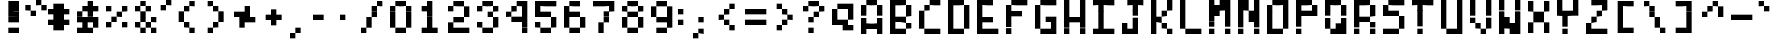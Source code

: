 SplineFontDB: 3.2
FontName: BastyPixel
FullName: Basty Pixel
FamilyName: BastyPixel
Weight: Regular
Copyright: Copyright (c) 2020, Sebastian Sangervasi
UComments: "2020-5-8: Created with FontForge (http://fontforge.org)"
Version: 001.000
ItalicAngle: 0
UnderlinePosition: -99.6094
UnderlineWidth: 49.8047
Ascent: 800
Descent: 200
InvalidEm: 0
LayerCount: 2
Layer: 0 0 "Back" 1
Layer: 1 0 "Fore" 0
XUID: [1021 383 -2108585231 8656]
FSType: 0
OS2Version: 0
OS2_WeightWidthSlopeOnly: 0
OS2_UseTypoMetrics: 1
CreationTime: 1588963878
ModificationTime: 1592549725
PfmFamily: 17
TTFWeight: 400
TTFWidth: 5
LineGap: 90
VLineGap: 0
OS2TypoAscent: 0
OS2TypoAOffset: 1
OS2TypoDescent: 0
OS2TypoDOffset: 1
OS2TypoLinegap: 90
OS2WinAscent: 0
OS2WinAOffset: 1
OS2WinDescent: 0
OS2WinDOffset: 1
HheadAscent: 0
HheadAOffset: 1
HheadDescent: 0
HheadDOffset: 1
OS2Vendor: 'PfEd'
MarkAttachClasses: 1
DEI: 91125
LangName: 1033
Encoding: ISO8859-1
UnicodeInterp: none
NameList: AGL For New Fonts
DisplaySize: -48
AntiAlias: 1
FitToEm: 0
WinInfo: 0 36 19
BeginPrivate: 0
EndPrivate
Grid
-1000 666.699707031 m 0
 2000 666.699707031 l 1024
  Named: "Lower"
-1000 0 m 0
 2000 0 l 1024
  Named: "Base"
-1000 800 m 0
 2000 800 l 1024
  Named: "Cap"
499.860351562 1300 m 4
 499.860351562 -700 l 1028
  Named: "center"
EndSplineSet
BeginChars: 256 95

StartChar: A
Encoding: 65 65 0
Width: 734
Flags: W
HStem: 0 267<100 234 500 634> 133 134<234 500> 647 20G<100 234 500 634> 647 20G<100 234 500 634> 667 133<234 500>
VStem: 100 134<0 133 267 667> 500 134<0 133 267 667>
LayerCount: 2
Fore
SplineSet
234 667 m 5x26
 234 800 l 5
 367 800 l 5
 367 667 l 5x0e
 234 667 l 5x26
367 667 m 5
 367 800 l 5
 500 800 l 5x0e
 500 667 l 5x26
 367 667 l 5
100 533 m 5
 100 667 l 5
 234 667 l 5x26
 234 533 l 5
 100 533 l 5
500 533 m 5
 500 667 l 5
 634 667 l 5
 634 533 l 5
 500 533 l 5
100 400 m 5
 100 533 l 5
 234 533 l 5
 234 400 l 5
 100 400 l 5
500 400 m 5
 500 533 l 5
 634 533 l 5
 634 400 l 5
 500 400 l 5
100 267 m 5x86
 100 400 l 5
 234 400 l 5
 234 267 l 5
 100 267 l 5x86
500 267 m 5
 500 400 l 5
 634 400 l 5
 634 267 l 5
 500 267 l 5
100 133 m 5x46
 100 267 l 5
 234 267 l 5x86
 234 133 l 5
 100 133 l 5x46
234 133 m 5x46
 234 267 l 5x86
 367 267 l 5
 367 133 l 5
 234 133 l 5x46
367 133 m 5x46
 367 267 l 5x46
 500 267 l 5x86
 500 133 l 5
 367 133 l 5x46
500 133 m 5
 500 267 l 5
 634 267 l 5x86
 634 133 l 5
 500 133 l 5
100 0 m 5
 100 133 l 5
 234 133 l 5x46
 234 0 l 5
 100 0 l 5
500 0 m 5x86
 500 133 l 5
 634 133 l 5x46
 634 0 l 5
 500 0 l 5x86
EndSplineSet
EndChar

StartChar: B
Encoding: 66 66 1
Width: 734
Flags: W
HStem: 0 133<234 500> 133 134<500 634> 267 133<234 500> 400 133<500 634> 533 134<500 634> 667 133<234 500>
VStem: 100 400<0 133 267 400 667 800> 100 134<133 267 400 667> 500 134<133 267 400 667>
LayerCount: 2
Fore
SplineSet
100 667 m 1x06
 100 800 l 1x06
 234 800 l 1
 234 667 l 1x05
 100 667 l 1x06
234 667 m 1x05
 234 800 l 1
 367 800 l 1
 367 667 l 1
 234 667 l 1x05
367 667 m 1
 367 800 l 1
 500 800 l 1x06
 500 667 l 1x0a
 367 667 l 1
100 533 m 1x09
 100 667 l 1x06
 234 667 l 1x05
 234 533 l 1
 100 533 l 1x09
500 533 m 1x1080
 500 667 l 1x0a
 634 667 l 1x0880
 634 533 l 1
 500 533 l 1x1080
100 400 m 1x12
 100 533 l 1
 234 533 l 1
 234 400 l 1x29
 100 400 l 1x12
500 400 m 1x22
 500 533 l 1
 634 533 l 1
 634 400 l 1x1080
 500 400 l 1x22
100 267 m 1x22
 100 400 l 1x12
 234 400 l 1
 234 267 l 1x21
 100 267 l 1x22
234 267 m 1x21
 234 400 l 1
 367 400 l 1
 367 267 l 1
 234 267 l 1x21
367 267 m 1
 367 400 l 1
 500 400 l 1x22
 500 267 l 1x42
 367 267 l 1
100 133 m 1x42
 100 267 l 1x22
 234 267 l 1
 234 133 l 1xa1
 100 133 l 1x42
500 133 m 1x82
 500 267 l 1x42
 634 267 l 1
 634 133 l 1x4080
 500 133 l 1x82
100 0 m 1x82
 100 133 l 1x42
 234 133 l 1
 234 0 l 1x81
 100 0 l 1x82
234 0 m 1x81
 234 133 l 1
 367 133 l 1
 367 0 l 1
 234 0 l 1x81
367 0 m 1
 367 133 l 1
 500 133 l 1
 500 0 l 1x82
 367 0 l 1
EndSplineSet
EndChar

StartChar: C
Encoding: 67 67 2
Width: 734
Flags: W
HStem: 0 133<234 634> 400 133<100 234> 533 134<234 367> 667 133<367 634>
VStem: 100 134<133 533> 234 133<533 667>
LayerCount: 2
Fore
SplineSet
367 667 m 1xa4
 367 800 l 1
 500 800 l 1
 500 667 l 1x94
 367 667 l 1xa4
500 667 m 1
 500 800 l 1
 634 800 l 1
 634 667 l 1
 500 667 l 1
234 533 m 1xc8
 234 667 l 1
 367 667 l 1
 367 533 l 1xa4
 234 533 l 1xc8
100 400 m 1xc8
 100 533 l 1
 234 533 l 1
 234 400 l 1
 100 400 l 1xc8
100 267 m 1
 100 400 l 1
 234 400 l 1
 234 267 l 1
 100 267 l 1
100 133 m 1
 100 267 l 1
 234 267 l 1
 234 133 l 1
 100 133 l 1
234 0 m 1x84
 234 133 l 1x88
 367 133 l 1
 367 0 l 1
 234 0 l 1x84
367 0 m 1x84
 367 133 l 1
 500 133 l 1
 500 0 l 1
 367 0 l 1x84
500 0 m 1
 500 133 l 1
 634 133 l 1
 634 0 l 1
 500 0 l 1
EndSplineSet
EndChar

StartChar: D
Encoding: 68 68 3
Width: 734
Flags: W
HStem: 0 133<234 500> 400 133<500 634> 533 134<500 634> 667 133<234 500>
VStem: 100 134<133 667> 500 134<133 667>
LayerCount: 2
Fore
SplineSet
100 667 m 5x9c
 100 800 l 5
 234 800 l 5
 234 667 l 5
 100 667 l 5x9c
234 667 m 5
 234 800 l 5
 367 800 l 5
 367 667 l 5
 234 667 l 5
367 667 m 5
 367 800 l 5
 500 800 l 5x9c
 500 667 l 5xac
 367 667 l 5
100 533 m 5xac
 100 667 l 5
 234 667 l 5x9c
 234 533 l 5
 100 533 l 5xac
500 533 m 5xcc
 500 667 l 5
 634 667 l 5xac
 634 533 l 5
 500 533 l 5xcc
100 400 m 5xcc
 100 533 l 5
 234 533 l 5xac
 234 400 l 5
 100 400 l 5xcc
500 400 m 5xcc
 500 533 l 5
 634 533 l 5
 634 400 l 5
 500 400 l 5xcc
100 267 m 5
 100 400 l 5
 234 400 l 5
 234 267 l 5
 100 267 l 5
500 267 m 5
 500 400 l 5
 634 400 l 5
 634 267 l 5
 500 267 l 5
100 133 m 5
 100 267 l 5
 234 267 l 5
 234 133 l 5
 100 133 l 5
500 133 m 5
 500 267 l 5
 634 267 l 5
 634 133 l 5
 500 133 l 5
100 0 m 5
 100 133 l 5
 234 133 l 5
 234 0 l 5
 100 0 l 5
234 0 m 5
 234 133 l 5
 367 133 l 5
 367 0 l 5
 234 0 l 5
367 0 m 5
 367 133 l 5
 500 133 l 5
 500 0 l 5
 367 0 l 5
EndSplineSet
EndChar

StartChar: E
Encoding: 69 69 4
Width: 734
Flags: W
HStem: 0 133<234 634> 267 133<234 500> 647 20G<100 234> 647 20G<100 234> 667 133<234 500>
VStem: 100 134<133 267 400 667>
LayerCount: 2
Fore
SplineSet
100 667 m 5xe4
 100 800 l 5
 234 800 l 5xcc
 234 667 l 5
 100 667 l 5xe4
234 667 m 5xe4
 234 800 l 5
 367 800 l 5
 367 667 l 5xcc
 234 667 l 5xe4
367 667 m 5
 367 800 l 5
 500 800 l 5
 500 667 l 5
 367 667 l 5
100 533 m 5
 100 667 l 5
 234 667 l 5xe4
 234 533 l 5
 100 533 l 5
100 400 m 5
 100 533 l 5
 234 533 l 5
 234 400 l 5
 100 400 l 5
100 267 m 5
 100 400 l 5
 234 400 l 5
 234 267 l 5
 100 267 l 5
234 267 m 5
 234 400 l 5
 367 400 l 5
 367 267 l 5
 234 267 l 5
367 267 m 5
 367 400 l 5
 500 400 l 5
 500 267 l 5
 367 267 l 5
100 133 m 5
 100 267 l 5
 234 267 l 5
 234 133 l 5
 100 133 l 5
100 0 m 5
 100 133 l 5
 234 133 l 5
 234 0 l 5
 100 0 l 5
234 0 m 5
 234 133 l 5
 367 133 l 5
 367 0 l 5
 234 0 l 5
367 0 m 5
 367 133 l 5
 500 133 l 5
 500 0 l 5
 367 0 l 5
500 0 m 5
 500 133 l 5
 634 133 l 5
 634 0 l 5
 500 0 l 5
EndSplineSet
EndChar

StartChar: F
Encoding: 70 70 5
Width: 734
Flags: W
HStem: 0 21G<100 234> 0 21G<100 234> 400 133<234 500> 647 20G<100 234> 647 20G<100 234> 667 133<234 634>
VStem: 100 134<0 400 533 667>
LayerCount: 2
Fore
SplineSet
234 667 m 5x32
 234 800 l 5
 367 800 l 5
 367 667 l 5x26
 234 667 l 5x32
367 667 m 5
 367 800 l 5
 500 800 l 5
 500 667 l 5
 367 667 l 5
500 667 m 5
 500 800 l 5
 634 800 l 5
 634 667 l 5
 500 667 l 5
100 533 m 5
 100 667 l 5
 234 667 l 5x32
 234 533 l 5
 100 533 l 5
100 400 m 5
 100 533 l 5
 234 533 l 5
 234 400 l 5
 100 400 l 5
234 400 m 5
 234 533 l 5
 367 533 l 5
 367 400 l 5
 234 400 l 5
367 400 m 5
 367 533 l 5
 500 533 l 5
 500 400 l 5
 367 400 l 5
100 267 m 5
 100 400 l 5
 234 400 l 5
 234 267 l 5
 100 267 l 5
100 133 m 5
 100 267 l 5
 234 267 l 5
 234 133 l 5
 100 133 l 5
100 0 m 5xa2
 100 133 l 5
 234 133 l 5
 234 0 l 5
 100 0 l 5xa2
EndSplineSet
EndChar

StartChar: G
Encoding: 71 71 6
Width: 734
Flags: W
HStem: 0 133<234 500> 267 133<367 634> 400 133<100 234> 533 134<100 234> 667 133<234 634>
VStem: 100 134<133 667> 500 134<133 267>
LayerCount: 2
Fore
SplineSet
234 667 m 5x96
 234 800 l 5
 367 800 l 5
 367 667 l 5x8e
 234 667 l 5x96
367 667 m 5
 367 800 l 5
 500 800 l 5
 500 667 l 5
 367 667 l 5
500 667 m 5
 500 800 l 5
 634 800 l 5
 634 667 l 5
 500 667 l 5
100 533 m 5xa6
 100 667 l 5
 234 667 l 5x96
 234 533 l 5
 100 533 l 5xa6
100 400 m 5xa6
 100 533 l 5
 234 533 l 5
 234 400 l 5
 100 400 l 5xa6
100 267 m 5xc6
 100 400 l 5
 234 400 l 5xa6
 234 267 l 5
 100 267 l 5xc6
367 267 m 5xc6
 367 400 l 5
 500 400 l 5
 500 267 l 5
 367 267 l 5xc6
500 267 m 5
 500 400 l 5
 634 400 l 5
 634 267 l 5
 500 267 l 5
100 133 m 5
 100 267 l 5
 234 267 l 5
 234 133 l 5
 100 133 l 5
500 133 m 5
 500 267 l 5
 634 267 l 5
 634 133 l 5
 500 133 l 5
234 0 m 5
 234 133 l 5
 367 133 l 5
 367 0 l 5
 234 0 l 5
367 0 m 5
 367 133 l 5
 500 133 l 5
 500 0 l 5
 367 0 l 5
500 0 m 5
 500 133 l 5
 634 133 l 5
 634 0 l 5
 500 0 l 5
EndSplineSet
EndChar

StartChar: H
Encoding: 72 72 7
Width: 734
Flags: W
HStem: 0 21G<100 234 500 634> 0 21G<100 234 500 634> 267 133<234 500> 647 20G<100 234 500 634> 647 20G<100 234 500 634> 667 21G<100 234 500 634> 667 21G<100 234 500 634> 780 20G<100 234 500 634>
VStem: 100 134<0 267 400 800> 500 134<0 267 400 800>
LayerCount: 2
Fore
SplineSet
100 667 m 5x31c0
 100 800 l 5
 234 800 l 5
 234 667 l 5
 100 667 l 5x31c0
500 667 m 5
 500 800 l 5
 634 800 l 5
 634 667 l 5
 500 667 l 5
100 533 m 5
 100 667 l 5
 234 667 l 5
 234 533 l 5
 100 533 l 5
500 533 m 5
 500 667 l 5
 634 667 l 5
 634 533 l 5
 500 533 l 5
100 400 m 5
 100 533 l 5
 234 533 l 5
 234 400 l 5
 100 400 l 5
500 400 m 5
 500 533 l 5
 634 533 l 5
 634 400 l 5
 500 400 l 5
100 267 m 5
 100 400 l 5
 234 400 l 5
 234 267 l 5
 100 267 l 5
234 267 m 5
 234 400 l 5
 367 400 l 5
 367 267 l 5
 234 267 l 5
367 267 m 5
 367 400 l 5
 500 400 l 5
 500 267 l 5
 367 267 l 5
500 267 m 5
 500 400 l 5
 634 400 l 5
 634 267 l 5
 500 267 l 5
100 133 m 5
 100 267 l 5
 234 267 l 5
 234 133 l 5
 100 133 l 5
500 133 m 5
 500 267 l 5
 634 267 l 5
 634 133 l 5
 500 133 l 5
100 0 m 5xa1c0
 100 133 l 5
 234 133 l 5
 234 0 l 5
 100 0 l 5xa1c0
500 0 m 5
 500 133 l 5
 634 133 l 5
 634 0 l 5
 500 0 l 5
EndSplineSet
EndChar

StartChar: I
Encoding: 73 73 8
Width: 734
Flags: W
HStem: 0 133<100 234 367 634> 647 20G<234 367> 647 20G<234 367> 667 133<100 234 367 634>
VStem: 234 133<133 667>
LayerCount: 2
Fore
SplineSet
100 667 m 5x98
 100 800 l 5
 234 800 l 5x98
 234 667 l 5xc8
 100 667 l 5x98
234 667 m 5xc8
 234 800 l 5
 367 800 l 5x98
 367 667 l 5
 234 667 l 5xc8
367 667 m 5xc8
 367 800 l 5
 500 800 l 5
 500 667 l 5x98
 367 667 l 5xc8
500 667 m 5
 500 800 l 5
 634 800 l 5
 634 667 l 5
 500 667 l 5
234 533 m 5
 234 667 l 5
 367 667 l 5xc8
 367 533 l 5
 234 533 l 5
234 400 m 5
 234 533 l 5
 367 533 l 5
 367 400 l 5
 234 400 l 5
234 267 m 5
 234 400 l 5
 367 400 l 5
 367 267 l 5
 234 267 l 5
234 133 m 5
 234 267 l 5
 367 267 l 5
 367 133 l 5
 234 133 l 5
100 0 m 5
 100 133 l 5
 234 133 l 5
 234 0 l 5
 100 0 l 5
234 0 m 5
 234 133 l 5
 367 133 l 5
 367 0 l 5
 234 0 l 5
367 0 m 5
 367 133 l 5
 500 133 l 5
 500 0 l 5
 367 0 l 5
500 0 m 5
 500 133 l 5
 634 133 l 5
 634 0 l 5
 500 0 l 5
EndSplineSet
EndChar

StartChar: J
Encoding: 74 74 9
Width: 734
Flags: W
HStem: 0 133<100 367> 133 134<100 234> 647 20G<367 500> 647 20G<367 500> 667 133<234 367 500 634>
VStem: 100 134<133 267> 367 133<133 667>
LayerCount: 2
Fore
SplineSet
234 667 m 1x0e
 234 800 l 1
 367 800 l 1x0e
 367 667 l 1x26
 234 667 l 1x0e
367 667 m 1x26
 367 800 l 1
 500 800 l 1x0e
 500 667 l 1
 367 667 l 1x26
500 667 m 1x26
 500 800 l 1
 634 800 l 1
 634 667 l 1x0e
 500 667 l 1x26
367 533 m 1
 367 667 l 1
 500 667 l 1x26
 500 533 l 1
 367 533 l 1
367 400 m 1
 367 533 l 1
 500 533 l 1
 500 400 l 1
 367 400 l 1
367 267 m 1x46
 367 400 l 1
 500 400 l 1
 500 267 l 1
 367 267 l 1x46
100 133 m 1x86
 100 267 l 1
 234 267 l 1x46
 234 133 l 1
 100 133 l 1x86
367 133 m 1x86
 367 267 l 1
 500 267 l 1
 500 133 l 1x46
 367 133 l 1x86
100 0 m 1x86
 100 133 l 1
 234 133 l 1
 234 0 l 1
 100 0 l 1x86
234 0 m 1
 234 133 l 1
 367 133 l 1
 367 0 l 1
 234 0 l 1
367 0 m 1
 367 133 l 1x86
 500 133 l 1x46
 500 0 l 1
 367 0 l 1
EndSplineSet
EndChar

StartChar: K
Encoding: 75 75 10
Width: 734
Flags: W
HStem: 0 133<500 634> 133 134<367 500> 267 133<234 367> 400 133<367 500> 533 134<500 634> 667 133<500 634>
VStem: 100 134<0 267 400 800> 367 133<133 267 400 533> 500 134<0 133 533 800>
LayerCount: 2
Fore
SplineSet
100 667 m 5x06
 100 800 l 5
 234 800 l 5
 234 667 l 5
 100 667 l 5x06
500 667 m 5x0a80
 500 800 l 5
 634 800 l 5x0680
 634 667 l 5
 500 667 l 5x0a80
100 533 m 5x0a
 100 667 l 5
 234 667 l 5x06
 234 533 l 5
 100 533 l 5x0a
500 533 m 5x13
 500 667 l 5
 634 667 l 5
 634 533 l 5x0a80
 500 533 l 5x13
100 400 m 5x12
 100 533 l 5
 234 533 l 5
 234 400 l 5x2a
 100 400 l 5x12
367 400 m 5x23
 367 533 l 5
 500 533 l 5
 500 400 l 5x13
 367 400 l 5x23
100 267 m 5x22
 100 400 l 5x12
 234 400 l 5
 234 267 l 5
 100 267 l 5x22
234 267 m 5x23
 234 400 l 5
 367 400 l 5x23
 367 267 l 5x43
 234 267 l 5x23
100 133 m 5x42
 100 267 l 5
 234 267 l 5x22
 234 133 l 5
 100 133 l 5x42
367 133 m 5x43
 367 267 l 5
 500 267 l 5x43
 500 133 l 5x83
 367 133 l 5x43
100 0 m 5x82
 100 133 l 5
 234 133 l 5x42
 234 0 l 5
 100 0 l 5x82
500 0 m 5x8280
 500 133 l 5x83
 634 133 l 5
 634 0 l 5
 500 0 l 5x8280
EndSplineSet
EndChar

StartChar: L
Encoding: 76 76 11
Width: 734
Flags: W
HStem: 0 133<234 634> 647 20G<100 234> 647 20G<100 234> 667 21G<100 234> 667 21G<100 234> 780 20G<100 234>
VStem: 100 134<133 800>
LayerCount: 2
Fore
SplineSet
100 667 m 5xc6
 100 800 l 5
 234 800 l 5
 234 667 l 5
 100 667 l 5xc6
100 533 m 5
 100 667 l 5
 234 667 l 5
 234 533 l 5
 100 533 l 5
100 400 m 5
 100 533 l 5
 234 533 l 5
 234 400 l 5
 100 400 l 5
100 267 m 5
 100 400 l 5
 234 400 l 5
 234 267 l 5
 100 267 l 5
100 133 m 5
 100 267 l 5
 234 267 l 5
 234 133 l 5
 100 133 l 5
234 0 m 5
 234 133 l 5
 367 133 l 5
 367 0 l 5
 234 0 l 5
367 0 m 5
 367 133 l 5
 500 133 l 5
 500 0 l 5
 367 0 l 5
500 0 m 5
 500 133 l 5
 634 133 l 5
 634 0 l 5
 500 0 l 5
EndSplineSet
EndChar

StartChar: M
Encoding: 77 77 12
Width: 734
Flags: W
HStem: 0 21G<100 234 500 634> 0 21G<100 234 500 634> 400 133<234 367> 533 134<234 500> 667 133<367 500>
VStem: 100 134<0 400 667 800> 500 134<0 533>
LayerCount: 2
Fore
SplineSet
100 667 m 5x0e
 100 800 l 5
 234 800 l 5x0e
 234 667 l 5x16
 100 667 l 5x0e
367 667 m 5x16
 367 800 l 5
 500 800 l 5x0e
 500 667 l 5
 367 667 l 5x16
500 667 m 5x16
 500 800 l 5
 634 800 l 5
 634 667 l 5x0e
 500 667 l 5x16
100 533 m 5x16
 100 667 l 5x0e
 234 667 l 5x16
 234 533 l 5x26
 100 533 l 5x16
234 533 m 5x26
 234 667 l 5
 367 667 l 5x16
 367 533 l 5
 234 533 l 5x26
367 533 m 5x26
 367 667 l 5
 500 667 l 5
 500 533 l 5x16
 367 533 l 5x26
500 533 m 5
 500 667 l 5x16
 634 667 l 5x0e
 634 533 l 5
 500 533 l 5
100 400 m 5x26
 100 533 l 5x16
 234 533 l 5
 234 400 l 5
 100 400 l 5x26
234 400 m 5x26
 234 533 l 5
 367 533 l 5
 367 400 l 5
 234 400 l 5x26
500 400 m 5
 500 533 l 5
 634 533 l 5x16
 634 400 l 5
 500 400 l 5
100 267 m 5
 100 400 l 5
 234 400 l 5x26
 234 267 l 5
 100 267 l 5
500 267 m 5
 500 400 l 5
 634 400 l 5
 634 267 l 5
 500 267 l 5
100 133 m 5
 100 267 l 5
 234 267 l 5
 234 133 l 5
 100 133 l 5
500 133 m 5
 500 267 l 5
 634 267 l 5
 634 133 l 5
 500 133 l 5
100 0 m 5x86
 100 133 l 5
 234 133 l 5
 234 0 l 5
 100 0 l 5x86
500 0 m 5
 500 133 l 5
 634 133 l 5
 634 0 l 5
 500 0 l 5
EndSplineSet
EndChar

StartChar: N
Encoding: 78 78 13
Width: 734
Flags: W
HStem: 0 21G<100 234 500 634> 0 21G<100 234 500 634> 267 133<367 500> 400 133<367 500> 533 134<234 367> 667 133<234 367>
VStem: 100 267<533 800> 100 134<0 533> 367 267<267 533> 500 134<0 267 533 800>
LayerCount: 2
Fore
SplineSet
100 667 m 5x06
 100 800 l 5x06
 234 800 l 5x05
 234 667 l 5x09
 100 667 l 5x06
234 667 m 5x09
 234 800 l 5x05
 367 800 l 5x06
 367 667 l 5x0a
 234 667 l 5x09
500 667 m 5x0440
 500 800 l 5
 634 800 l 5
 634 667 l 5
 500 667 l 5x0440
100 533 m 5x0a
 100 667 l 5x06
 234 667 l 5
 234 533 l 5x09
 100 533 l 5x0a
234 533 m 5x09
 234 667 l 5x09
 367 667 l 5x0a
 367 533 l 5x12
 234 533 l 5x09
500 533 m 5x1040
 500 667 l 5
 634 667 l 5x1440
 634 533 l 5x0880
 500 533 l 5x1040
100 400 m 5x11
 100 533 l 5x0a
 234 533 l 5x09
 234 400 l 5
 100 400 l 5x11
367 400 m 5x2080
 367 533 l 5
 500 533 l 5x1240
 500 400 l 5x2240
 367 400 l 5x2080
500 400 m 5x2040
 500 533 l 5x1040
 634 533 l 5x0880
 634 400 l 5x1080
 500 400 l 5x2040
100 267 m 5x21
 100 400 l 5
 234 400 l 5x11
 234 267 l 5
 100 267 l 5x21
367 267 m 5x2080
 367 400 l 5x2080
 500 400 l 5
 500 267 l 5x2040
 367 267 l 5x2080
500 267 m 5x2040
 500 400 l 5x2040
 634 400 l 5x1080
 634 267 l 5x2080
 500 267 l 5x2040
100 133 m 5x21
 100 267 l 5
 234 267 l 5
 234 133 l 5
 100 133 l 5x21
500 133 m 5x2040
 500 267 l 5x2040
 634 267 l 5x2080
 634 133 l 5
 500 133 l 5x2040
100 0 m 5x81
 100 133 l 5
 234 133 l 5
 234 0 l 5
 100 0 l 5x81
500 0 m 5x8040
 500 133 l 5
 634 133 l 5
 634 0 l 5
 500 0 l 5x8040
EndSplineSet
EndChar

StartChar: O
Encoding: 79 79 14
Width: 734
Flags: W
HStem: 0 133<234 500> 647 20G<100 234 500 634> 647 20G<100 234 500 634> 667 133<234 500>
VStem: 100 134<133 667> 500 134<133 667>
LayerCount: 2
Fore
SplineSet
234 667 m 5xcc
 234 800 l 5
 367 800 l 5
 367 667 l 5x9c
 234 667 l 5xcc
367 667 m 5
 367 800 l 5
 500 800 l 5x9c
 500 667 l 5xcc
 367 667 l 5
500 667 m 5xcc
 500 800 l 5
 634 800 l 5x9c
 634 667 l 5
 500 667 l 5xcc
100 533 m 5
 100 667 l 5
 234 667 l 5xcc
 234 533 l 5
 100 533 l 5
500 533 m 5
 500 667 l 5
 634 667 l 5
 634 533 l 5
 500 533 l 5
100 400 m 5
 100 533 l 5
 234 533 l 5
 234 400 l 5
 100 400 l 5
500 400 m 5
 500 533 l 5
 634 533 l 5
 634 400 l 5
 500 400 l 5
100 267 m 5
 100 400 l 5
 234 400 l 5
 234 267 l 5
 100 267 l 5
500 267 m 5
 500 400 l 5
 634 400 l 5
 634 267 l 5
 500 267 l 5
100 133 m 5
 100 267 l 5
 234 267 l 5
 234 133 l 5
 100 133 l 5
500 133 m 5
 500 267 l 5
 634 267 l 5
 634 133 l 5
 500 133 l 5
100 0 m 5
 100 133 l 5
 234 133 l 5
 234 0 l 5
 100 0 l 5
234 0 m 5
 234 133 l 5
 367 133 l 5
 367 0 l 5
 234 0 l 5
367 0 m 5
 367 133 l 5
 500 133 l 5
 500 0 l 5
 367 0 l 5
EndSplineSet
EndChar

StartChar: P
Encoding: 80 80 15
Width: 734
Flags: W
HStem: 0 21G<100 234> 0 21G<100 234> 400 133<234 634> 533 134<500 634> 667 133<234 500>
VStem: 100 134<0 400 533 667> 500 134<533 667>
LayerCount: 2
Fore
SplineSet
100 667 m 1x0e
 100 800 l 1
 234 800 l 1
 234 667 l 1
 100 667 l 1x0e
234 667 m 1
 234 800 l 1
 367 800 l 1
 367 667 l 1
 234 667 l 1
367 667 m 1
 367 800 l 1
 500 800 l 1x0e
 500 667 l 1x16
 367 667 l 1
100 533 m 1x16
 100 667 l 1
 234 667 l 1
 234 533 l 1x2e
 100 533 l 1x16
500 533 m 1
 500 667 l 1
 634 667 l 1x16
 634 533 l 1
 500 533 l 1
100 400 m 1x26
 100 533 l 1x16
 234 533 l 1
 234 400 l 1
 100 400 l 1x26
234 400 m 1x26
 234 533 l 1
 367 533 l 1
 367 400 l 1
 234 400 l 1x26
367 400 m 1
 367 533 l 1
 500 533 l 1
 500 400 l 1
 367 400 l 1
500 400 m 1
 500 533 l 1
 634 533 l 1
 634 400 l 1
 500 400 l 1
100 267 m 1
 100 400 l 1
 234 400 l 1
 234 267 l 1
 100 267 l 1
100 133 m 1
 100 267 l 1
 234 267 l 1
 234 133 l 1
 100 133 l 1
100 0 m 1x86
 100 133 l 1
 234 133 l 1
 234 0 l 1
 100 0 l 1x86
EndSplineSet
EndChar

StartChar: Q
Encoding: 81 81 16
Width: 734
Flags: W
HStem: 0 267<367 634> 0 133<234 367> 647 20G<100 234 500 634> 647 20G<100 234 500 634> 667 133<234 500>
VStem: 100 134<133 667> 500 134<267 667>
LayerCount: 2
Fore
SplineSet
100 667 m 5x26
 100 800 l 5
 234 800 l 5x0e
 234 667 l 5
 100 667 l 5x26
234 667 m 5x26
 234 800 l 5
 367 800 l 5
 367 667 l 5x0e
 234 667 l 5x26
367 667 m 5
 367 800 l 5
 500 800 l 5x0e
 500 667 l 5x26
 367 667 l 5
100 533 m 5
 100 667 l 5
 234 667 l 5x26
 234 533 l 5
 100 533 l 5
500 533 m 5
 500 667 l 5
 634 667 l 5
 634 533 l 5
 500 533 l 5
100 400 m 5
 100 533 l 5
 234 533 l 5
 234 400 l 5
 100 400 l 5
500 400 m 5
 500 533 l 5
 634 533 l 5
 634 400 l 5
 500 400 l 5
100 267 m 5x86
 100 400 l 5
 234 400 l 5
 234 267 l 5
 100 267 l 5x86
500 267 m 5
 500 400 l 5
 634 400 l 5
 634 267 l 5
 500 267 l 5
100 133 m 5x46
 100 267 l 5
 234 267 l 5x86
 234 133 l 5
 100 133 l 5x46
367 133 m 5x46
 367 267 l 5
 500 267 l 5x86
 500 133 l 5
 367 133 l 5x46
500 133 m 5x46
 500 267 l 5
 634 267 l 5x86
 634 133 l 5
 500 133 l 5x46
234 0 m 5x46
 234 133 l 5
 367 133 l 5x46
 367 0 l 5x86
 234 0 l 5x46
367 0 m 5x86
 367 133 l 5
 500 133 l 5x46
 500 0 l 5
 367 0 l 5x86
500 0 m 5x86
 500 133 l 5
 634 133 l 5x46
 634 0 l 5
 500 0 l 5x86
EndSplineSet
EndChar

StartChar: R
Encoding: 82 82 17
Width: 734
Flags: W
HStem: 0 21G<100 234 500 634> 0 21G<100 234 500 634> 267 133<234 500> 400 133<500 634> 533 134<500 634> 667 133<234 500>
VStem: 100 134<0 267 400 667> 500 134<0 267 400 667>
LayerCount: 2
Fore
SplineSet
100 667 m 5x07
 100 800 l 5
 234 800 l 5
 234 667 l 5
 100 667 l 5x07
234 667 m 5
 234 800 l 5
 367 800 l 5
 367 667 l 5
 234 667 l 5
367 667 m 5
 367 800 l 5
 500 800 l 5x07
 500 667 l 5x0b
 367 667 l 5
100 533 m 5x0b
 100 667 l 5
 234 667 l 5x07
 234 533 l 5
 100 533 l 5x0b
500 533 m 5x13
 500 667 l 5
 634 667 l 5x0b
 634 533 l 5
 500 533 l 5x13
100 400 m 5x13
 100 533 l 5
 234 533 l 5
 234 400 l 5x2b
 100 400 l 5x13
500 400 m 5
 500 533 l 5
 634 533 l 5
 634 400 l 5x13
 500 400 l 5
100 267 m 5x23
 100 400 l 5x13
 234 400 l 5
 234 267 l 5
 100 267 l 5x23
234 267 m 5x23
 234 400 l 5
 367 400 l 5
 367 267 l 5
 234 267 l 5x23
367 267 m 5
 367 400 l 5
 500 400 l 5
 500 267 l 5
 367 267 l 5
100 133 m 5
 100 267 l 5
 234 267 l 5
 234 133 l 5
 100 133 l 5
500 133 m 5
 500 267 l 5
 634 267 l 5
 634 133 l 5
 500 133 l 5
100 0 m 5x83
 100 133 l 5
 234 133 l 5
 234 0 l 5
 100 0 l 5x83
500 0 m 5
 500 133 l 5
 634 133 l 5
 634 0 l 5
 500 0 l 5
EndSplineSet
EndChar

StartChar: S
Encoding: 83 83 18
Width: 734
Flags: W
HStem: 0 133<100 500> 400 133<100 500> 533 134<100 234> 667 133<234 634>
VStem: 100 134<533 667> 500 134<133 400>
LayerCount: 2
Fore
SplineSet
234 667 m 5xac
 234 800 l 5
 367 800 l 5
 367 667 l 5x9c
 234 667 l 5xac
367 667 m 5
 367 800 l 5
 500 800 l 5
 500 667 l 5
 367 667 l 5
500 667 m 5
 500 800 l 5
 634 800 l 5
 634 667 l 5
 500 667 l 5
100 533 m 5xcc
 100 667 l 5
 234 667 l 5xac
 234 533 l 5
 100 533 l 5xcc
100 400 m 5xcc
 100 533 l 5
 234 533 l 5
 234 400 l 5
 100 400 l 5xcc
234 400 m 5
 234 533 l 5
 367 533 l 5
 367 400 l 5
 234 400 l 5
367 400 m 5
 367 533 l 5
 500 533 l 5
 500 400 l 5
 367 400 l 5
500 267 m 5
 500 400 l 5
 634 400 l 5
 634 267 l 5
 500 267 l 5
500 133 m 5
 500 267 l 5
 634 267 l 5
 634 133 l 5
 500 133 l 5
100 0 m 5
 100 133 l 5
 234 133 l 5
 234 0 l 5
 100 0 l 5
234 0 m 5
 234 133 l 5
 367 133 l 5
 367 0 l 5
 234 0 l 5
367 0 m 5
 367 133 l 5
 500 133 l 5
 500 0 l 5
 367 0 l 5
EndSplineSet
EndChar

StartChar: T
Encoding: 84 84 19
Width: 734
Flags: W
HStem: 0 21G<234 367> 0 21G<234 367> 647 20G<234 367> 647 20G<234 367> 667 133<100 234 367 634>
VStem: 234 133<0 667>
LayerCount: 2
Fore
SplineSet
100 667 m 5x0c
 100 800 l 5
 234 800 l 5x0c
 234 667 l 5x24
 100 667 l 5x0c
234 667 m 5x24
 234 800 l 5
 367 800 l 5x0c
 367 667 l 5
 234 667 l 5x24
367 667 m 5x24
 367 800 l 5
 500 800 l 5
 500 667 l 5x0c
 367 667 l 5x24
500 667 m 5
 500 800 l 5
 634 800 l 5
 634 667 l 5
 500 667 l 5
234 533 m 5
 234 667 l 5
 367 667 l 5x24
 367 533 l 5
 234 533 l 5
234 400 m 5
 234 533 l 5
 367 533 l 5
 367 400 l 5
 234 400 l 5
234 267 m 5
 234 400 l 5
 367 400 l 5
 367 267 l 5
 234 267 l 5
234 133 m 5
 234 267 l 5
 367 267 l 5
 367 133 l 5
 234 133 l 5
234 0 m 5x84
 234 133 l 5
 367 133 l 5
 367 0 l 5
 234 0 l 5x84
EndSplineSet
EndChar

StartChar: U
Encoding: 85 85 20
Width: 734
Flags: W
HStem: 0 133<234 500> 647 20G<100 234 500 634> 647 20G<100 234 500 634> 667 21G<100 234 500 634> 667 21G<100 234 500 634> 780 20G<100 234 500 634>
VStem: 100 134<133 800> 500 134<133 800>
LayerCount: 2
Fore
SplineSet
100 667 m 5xc7
 100 800 l 5
 234 800 l 5
 234 667 l 5
 100 667 l 5xc7
500 667 m 5
 500 800 l 5
 634 800 l 5
 634 667 l 5
 500 667 l 5
100 533 m 5
 100 667 l 5
 234 667 l 5
 234 533 l 5
 100 533 l 5
500 533 m 5
 500 667 l 5
 634 667 l 5
 634 533 l 5
 500 533 l 5
100 400 m 5
 100 533 l 5
 234 533 l 5
 234 400 l 5
 100 400 l 5
500 400 m 5
 500 533 l 5
 634 533 l 5
 634 400 l 5
 500 400 l 5
100 267 m 5
 100 400 l 5
 234 400 l 5
 234 267 l 5
 100 267 l 5
500 267 m 5
 500 400 l 5
 634 400 l 5
 634 267 l 5
 500 267 l 5
100 133 m 5
 100 267 l 5
 234 267 l 5
 234 133 l 5
 100 133 l 5
500 133 m 5
 500 267 l 5
 634 267 l 5
 634 133 l 5
 500 133 l 5
234 0 m 5
 234 133 l 5
 367 133 l 5
 367 0 l 5
 234 0 l 5
367 0 m 5
 367 133 l 5
 500 133 l 5
 500 0 l 5
 367 0 l 5
500 0 m 5
 500 133 l 5
 634 133 l 5
 634 0 l 5
 500 0 l 5
EndSplineSet
EndChar

StartChar: V
Encoding: 86 86 21
Width: 734
Flags: W
HStem: 0 133<367 500> 133 134<234 367> 533 134<100 234> 667 133<100 234>
VStem: 100 134<267 800> 234 133<133 267> 367 133<0 133> 500 134<133 800>
LayerCount: 2
Fore
SplineSet
100 667 m 5x28
 100 800 l 5
 234 800 l 5x18
 234 667 l 5
 100 667 l 5x28
500 667 m 5x11
 500 800 l 5
 634 800 l 5
 634 667 l 5
 500 667 l 5x11
100 533 m 5x28
 100 667 l 5
 234 667 l 5
 234 533 l 5
 100 533 l 5x28
500 533 m 5x21
 500 667 l 5
 634 667 l 5x11
 634 533 l 5
 500 533 l 5x21
100 400 m 5x28
 100 533 l 5
 234 533 l 5
 234 400 l 5
 100 400 l 5x28
500 400 m 5x21
 500 533 l 5
 634 533 l 5
 634 400 l 5
 500 400 l 5x21
100 267 m 5x48
 100 400 l 5
 234 400 l 5
 234 267 l 5
 100 267 l 5x48
500 267 m 5x41
 500 400 l 5
 634 400 l 5
 634 267 l 5
 500 267 l 5x41
234 133 m 5x44
 234 267 l 5x48
 367 267 l 5x44
 367 133 l 5x84
 234 133 l 5x44
500 133 m 5x82
 500 267 l 5
 634 267 l 5
 634 133 l 5x41
 500 133 l 5x82
367 0 m 5x82
 367 133 l 5x84
 500 133 l 5
 500 0 l 5
 367 0 l 5x82
EndSplineSet
EndChar

StartChar: W
Encoding: 87 87 22
Width: 734
Flags: W
HStem: 0 133<367 500> 133 134<234 500> 267 133<234 367> 647 20G<100 234 500 634> 647 20G<100 234 500 634> 667 21G<100 234 500 634> 667 21G<100 234 500 634> 780 20G<100 234 500 634>
VStem: 100 134<0 133 400 800> 500 134<267 800>
LayerCount: 2
Fore
SplineSet
100 667 m 5x11c0
 100 800 l 5
 234 800 l 5
 234 667 l 5
 100 667 l 5x11c0
500 667 m 5
 500 800 l 5
 634 800 l 5
 634 667 l 5
 500 667 l 5
100 533 m 5
 100 667 l 5
 234 667 l 5
 234 533 l 5
 100 533 l 5
500 533 m 5
 500 667 l 5
 634 667 l 5
 634 533 l 5
 500 533 l 5
100 400 m 5x21c0
 100 533 l 5
 234 533 l 5
 234 400 l 5
 100 400 l 5x21c0
500 400 m 5
 500 533 l 5
 634 533 l 5
 634 400 l 5
 500 400 l 5
100 267 m 5
 100 400 l 5
 234 400 l 5x21c0
 234 267 l 5x41c0
 100 267 l 5
234 267 m 5x41c0
 234 400 l 5
 367 400 l 5x21c0
 367 267 l 5
 234 267 l 5x41c0
500 267 m 5x41c0
 500 400 l 5
 634 400 l 5
 634 267 l 5x21c0
 500 267 l 5x41c0
100 133 m 5x41c0
 100 267 l 5x21c0
 234 267 l 5
 234 133 l 5
 100 133 l 5x41c0
234 133 m 5x41c0
 234 267 l 5
 367 267 l 5x41c0
 367 133 l 5x81c0
 234 133 l 5x41c0
367 133 m 5x81c0
 367 267 l 5
 500 267 l 5x41c0
 500 133 l 5
 367 133 l 5x81c0
500 133 m 5x81c0
 500 267 l 5x41c0
 634 267 l 5x21c0
 634 133 l 5x41c0
 500 133 l 5x81c0
100 0 m 5x81c0
 100 133 l 5
 234 133 l 5x41c0
 234 0 l 5
 100 0 l 5x81c0
367 0 m 5x81c0
 367 133 l 5
 500 133 l 5
 500 0 l 5
 367 0 l 5x81c0
500 0 m 5
 500 133 l 5x81c0
 634 133 l 5x41c0
 634 0 l 5
 500 0 l 5
EndSplineSet
EndChar

StartChar: X
Encoding: 88 88 23
Width: 734
Flags: W
HStem: 0.00976562 266.66<100.34 233.67 500.33 633.66> 266.67 133.33<233.67 500.33> 400 133.33<233.67 500.33> 533.33 133.33<100.34 233.67 500.33 633.66> 666.66 133.33<100.34 233.67 500.33 633.66>
VStem: 100.34 133.33<0.00976562 266.67 533.33 799.99> 233.67 266.66<266.67 533.33> 500.33 133.33<0.00976562 266.67 533.33 799.99>
LayerCount: 2
Fore
SplineSet
100.33984375 666.66015625 m 1x14
 100.33984375 799.990234375 l 1
 233.669921875 799.990234375 l 1x0c
 233.669921875 666.66015625 l 1
 100.33984375 666.66015625 l 1x14
500.330078125 666.66015625 m 1x11
 500.330078125 799.990234375 l 1
 633.66015625 799.990234375 l 1x09
 633.66015625 666.66015625 l 1
 500.330078125 666.66015625 l 1x11
100.33984375 533.330078125 m 1x14
 100.33984375 666.66015625 l 1
 233.669921875 666.66015625 l 1x14
 233.669921875 533.330078125 l 1x24
 100.33984375 533.330078125 l 1x14
500.330078125 533.330078125 m 1x22
 500.330078125 666.66015625 l 1
 633.66015625 666.66015625 l 1
 633.66015625 533.330078125 l 1x11
 500.330078125 533.330078125 l 1x22
233.669921875 400 m 1x42
 233.669921875 533.330078125 l 1
 367 533.330078125 l 1x24
 367 400 l 1
 233.669921875 400 l 1x42
367 400 m 1x42
 367 533.330078125 l 1
 500.330078125 533.330078125 l 1x22
 500.330078125 400 l 1
 367 400 l 1x42
233.669921875 266.669921875 m 1x84
 233.669921875 400 l 1
 367 400 l 1
 367 266.669921875 l 1x42
 233.669921875 266.669921875 l 1x84
367 266.669921875 m 1
 367 400 l 1
 500.330078125 400 l 1x42
 500.330078125 266.669921875 l 1x82
 367 266.669921875 l 1
100.33984375 133.33984375 m 1x84
 100.33984375 266.669921875 l 1
 233.669921875 266.669921875 l 1
 233.669921875 133.33984375 l 1
 100.33984375 133.33984375 l 1x84
500.330078125 133.33984375 m 1x81
 500.330078125 266.669921875 l 1x82
 633.66015625 266.669921875 l 1
 633.66015625 133.33984375 l 1
 500.330078125 133.33984375 l 1x81
100.33984375 0.009765625 m 1x84
 100.33984375 133.33984375 l 1
 233.669921875 133.33984375 l 1
 233.669921875 0.009765625 l 1
 100.33984375 0.009765625 l 1x84
500.330078125 0.009765625 m 1x81
 500.330078125 133.33984375 l 1
 633.66015625 133.33984375 l 1
 633.66015625 0.009765625 l 1
 500.330078125 0.009765625 l 1x81
EndSplineSet
EndChar

StartChar: Y
Encoding: 89 89 24
Width: 734
Flags: W
HStem: 0 21G<234 367> 0 21G<234 367> 267 133<234 367> 400 267<100 234 500 634> 400 133<234 500> 667 133<100 234 500 634>
VStem: 100 134<533 800> 234 133<0 400> 500 134<533 800>
LayerCount: 2
Fore
SplineSet
100 667 m 5x1280
 100 800 l 5
 234 800 l 5x0680
 234 667 l 5
 100 667 l 5x1280
500 667 m 5x1080
 500 800 l 5
 634 800 l 5x0480
 634 667 l 5
 500 667 l 5x1080
100 533 m 5x0a80
 100 667 l 5
 234 667 l 5x1280
 234 533 l 5
 100 533 l 5x0a80
500 533 m 5x0880
 500 667 l 5
 634 667 l 5x1080
 634 533 l 5
 500 533 l 5x0880
100 400 m 5x1280
 100 533 l 5
 234 533 l 5x0a80
 234 400 l 5x2180
 100 400 l 5x1280
234 400 m 5x2180
 234 533 l 5x0a80
 367 533 l 5x0980
 367 400 l 5
 234 400 l 5x2180
367 400 m 5x2180
 367 533 l 5
 500 533 l 5x0980
 500 400 l 5x1180
 367 400 l 5x2180
500 400 m 5x1080
 500 533 l 5
 634 533 l 5x0880
 634 400 l 5
 500 400 l 5x1080
234 267 m 5x2180
 234 400 l 5
 367 400 l 5
 367 267 l 5
 234 267 l 5x2180
234 133 m 5
 234 267 l 5
 367 267 l 5
 367 133 l 5
 234 133 l 5
234 0 m 5x8180
 234 133 l 5
 367 133 l 5
 367 0 l 5
 234 0 l 5x8180
EndSplineSet
EndChar

StartChar: Z
Encoding: 90 90 25
Width: 734
Flags: W
HStem: 0 133<100 634> 133 134<100 234> 267 133<234 367> 400 133<367 500> 533 134<500 634> 667 133<234 634>
VStem: 100 134<133 267> 234 133<267 400> 367 133<400 533> 500 134<533 667>
LayerCount: 2
Fore
SplineSet
234 667 m 1x05
 234 800 l 1x05
 367 800 l 1
 367 667 l 1x0480
 234 667 l 1x05
367 667 m 1x0480
 367 800 l 1x0480
 500 800 l 1x0440
 500 667 l 1x0840
 367 667 l 1x0480
500 667 m 1x0840
 500 800 l 1
 634 800 l 1x0440
 634 667 l 1
 500 667 l 1x0840
500 533 m 1x1080
 500 667 l 1
 634 667 l 1
 634 533 l 1x0840
 500 533 l 1x1080
367 400 m 1x21
 367 533 l 1
 500 533 l 1
 500 400 l 1x1080
 367 400 l 1x21
234 267 m 1x42
 234 400 l 1
 367 400 l 1
 367 267 l 1x21
 234 267 l 1x42
100 133 m 1x82
 100 267 l 1
 234 267 l 1x42
 234 133 l 1
 100 133 l 1x82
100 0 m 1x82
 100 133 l 1
 234 133 l 1x82
 234 0 l 1x81
 100 0 l 1x82
234 0 m 1x81
 234 133 l 1
 367 133 l 1
 367 0 l 1x8280
 234 0 l 1x81
367 0 m 1
 367 133 l 1x8080
 500 133 l 1
 500 0 l 1x8040
 367 0 l 1
500 0 m 1x8040
 500 133 l 1
 634 133 l 1
 634 0 l 1
 500 0 l 1x8040
EndSplineSet
EndChar

StartChar: a
Encoding: 97 97 26
Width: 734
Flags: W
HStem: 0.0195312 222.491<144.509 256.171 477.829 589.491> 110.849 111.662<256.171 477.829> 222.511 333.32<144.509 256.171 477.829 589.491> 555.831 110.829<256.171 477.829>
VStem: 144.509 111.662<0.0195312 110.849 222.511 555.831> 477.829 111.662<0.0195312 110.849 222.511 555.831>
LayerCount: 2
Fore
SplineSet
256.170898438 555.831054688 m 1x2c
 256.170898438 666.66015625 l 1
 367 666.66015625 l 1
 367 555.831054688 l 1x1c
 256.170898438 555.831054688 l 1x2c
367 555.831054688 m 1
 367 666.66015625 l 1
 477.829101562 666.66015625 l 1x1c
 477.829101562 555.831054688 l 1x2c
 367 555.831054688 l 1
144.508789062 444.168945312 m 1
 144.508789062 555.831054688 l 1
 256.170898438 555.831054688 l 1x2c
 256.170898438 444.168945312 l 1
 144.508789062 444.168945312 l 1
477.829101562 444.168945312 m 1
 477.829101562 555.831054688 l 1
 589.491210938 555.831054688 l 1
 589.491210938 444.168945312 l 1
 477.829101562 444.168945312 l 1
144.508789062 333.33984375 m 1
 144.508789062 444.168945312 l 1
 256.170898438 444.168945312 l 1
 256.170898438 333.33984375 l 1
 144.508789062 333.33984375 l 1
477.829101562 333.33984375 m 1
 477.829101562 444.168945312 l 1
 589.491210938 444.168945312 l 1
 589.491210938 333.33984375 l 1
 477.829101562 333.33984375 l 1
144.508789062 222.510742188 m 1x8c
 144.508789062 333.33984375 l 1
 256.170898438 333.33984375 l 1
 256.170898438 222.510742188 l 1
 144.508789062 222.510742188 l 1x8c
477.829101562 222.510742188 m 1
 477.829101562 333.33984375 l 1
 589.491210938 333.33984375 l 1
 589.491210938 222.510742188 l 1
 477.829101562 222.510742188 l 1
144.508789062 110.848632812 m 1x4c
 144.508789062 222.510742188 l 1
 256.170898438 222.510742188 l 1x8c
 256.170898438 110.848632812 l 1
 144.508789062 110.848632812 l 1x4c
256.170898438 110.848632812 m 1x4c
 256.170898438 222.510742188 l 1x8c
 367 222.510742188 l 1
 367 110.848632812 l 1
 256.170898438 110.848632812 l 1x4c
367 110.848632812 m 1x4c
 367 222.510742188 l 1x4c
 477.829101562 222.510742188 l 1x8c
 477.829101562 110.848632812 l 1
 367 110.848632812 l 1x4c
477.829101562 110.848632812 m 1
 477.829101562 222.510742188 l 1
 589.491210938 222.510742188 l 1x8c
 589.491210938 110.848632812 l 1
 477.829101562 110.848632812 l 1
144.508789062 0.01953125 m 1
 144.508789062 110.848632812 l 1
 256.170898438 110.848632812 l 1x4c
 256.170898438 0.01953125 l 1
 144.508789062 0.01953125 l 1
477.829101562 0.01953125 m 1x8c
 477.829101562 110.848632812 l 1
 589.491210938 110.848632812 l 1x4c
 589.491210938 0.01953125 l 1
 477.829101562 0.01953125 l 1x8c
EndSplineSet
EndChar

StartChar: b
Encoding: 98 98 27
Width: 734
Flags: W
HStem: 0.0195312 110.829<256.171 477.829> 110.849 111.662<477.829 589.491> 222.511 110.829<256.171 477.829> 333.34 110.829<477.829 589.491> 444.169 111.662<477.829 589.491> 555.831 110.829<256.171 477.829>
VStem: 144.509 333.32<0.0195312 110.849 222.511 333.34 555.831 666.66> 144.509 111.662<110.849 222.511 333.34 555.831> 477.829 111.662<110.849 222.511 333.34 555.831>
LayerCount: 2
Fore
SplineSet
144.508789062 555.831054688 m 1x06
 144.508789062 666.66015625 l 1x06
 256.170898438 666.66015625 l 1
 256.170898438 555.831054688 l 1x05
 144.508789062 555.831054688 l 1x06
256.170898438 555.831054688 m 1x05
 256.170898438 666.66015625 l 1
 367 666.66015625 l 1
 367 555.831054688 l 1
 256.170898438 555.831054688 l 1x05
367 555.831054688 m 1
 367 666.66015625 l 1
 477.829101562 666.66015625 l 1x06
 477.829101562 555.831054688 l 1x0a
 367 555.831054688 l 1
144.508789062 444.168945312 m 1x09
 144.508789062 555.831054688 l 1x06
 256.170898438 555.831054688 l 1x05
 256.170898438 444.168945312 l 1
 144.508789062 444.168945312 l 1x09
477.829101562 444.168945312 m 1x1080
 477.829101562 555.831054688 l 1x0a
 589.491210938 555.831054688 l 1x0880
 589.491210938 444.168945312 l 1
 477.829101562 444.168945312 l 1x1080
144.508789062 333.33984375 m 1x12
 144.508789062 444.168945312 l 1
 256.170898438 444.168945312 l 1
 256.170898438 333.33984375 l 1x29
 144.508789062 333.33984375 l 1x12
477.829101562 333.33984375 m 1x22
 477.829101562 444.168945312 l 1
 589.491210938 444.168945312 l 1
 589.491210938 333.33984375 l 1x1080
 477.829101562 333.33984375 l 1x22
144.508789062 222.510742188 m 1x22
 144.508789062 333.33984375 l 1x12
 256.170898438 333.33984375 l 1
 256.170898438 222.510742188 l 1x21
 144.508789062 222.510742188 l 1x22
256.170898438 222.510742188 m 1x21
 256.170898438 333.33984375 l 1
 367 333.33984375 l 1
 367 222.510742188 l 1
 256.170898438 222.510742188 l 1x21
367 222.510742188 m 1
 367 333.33984375 l 1
 477.829101562 333.33984375 l 1x22
 477.829101562 222.510742188 l 1x42
 367 222.510742188 l 1
144.508789062 110.848632812 m 1x42
 144.508789062 222.510742188 l 1x22
 256.170898438 222.510742188 l 1
 256.170898438 110.848632812 l 1xa1
 144.508789062 110.848632812 l 1x42
477.829101562 110.848632812 m 1x82
 477.829101562 222.510742188 l 1x42
 589.491210938 222.510742188 l 1
 589.491210938 110.848632812 l 1x4080
 477.829101562 110.848632812 l 1x82
144.508789062 0.01953125 m 1x82
 144.508789062 110.848632812 l 1x42
 256.170898438 110.848632812 l 1
 256.170898438 0.01953125 l 1x81
 144.508789062 0.01953125 l 1x82
256.170898438 0.01953125 m 1x81
 256.170898438 110.848632812 l 1
 367 110.848632812 l 1
 367 0.01953125 l 1
 256.170898438 0.01953125 l 1x81
367 0.01953125 m 1
 367 110.848632812 l 1
 477.829101562 110.848632812 l 1
 477.829101562 0.01953125 l 1x82
 367 0.01953125 l 1
EndSplineSet
EndChar

StartChar: c
Encoding: 99 99 28
Width: 734
Flags: W
HStem: 0.0195312 110.829<256.171 589.491> 333.34 110.829<144.509 256.171> 444.169 111.662<256.171 367> 555.831 110.829<367 589.491>
VStem: 144.509 111.662<110.849 444.169> 256.171 110.829<444.169 555.831>
LayerCount: 2
Fore
SplineSet
367 555.831054688 m 1xa4
 367 666.66015625 l 1
 477.829101562 666.66015625 l 1
 477.829101562 555.831054688 l 1x94
 367 555.831054688 l 1xa4
477.829101562 555.831054688 m 1
 477.829101562 666.66015625 l 1
 589.491210938 666.66015625 l 1
 589.491210938 555.831054688 l 1
 477.829101562 555.831054688 l 1
256.170898438 444.168945312 m 1xc8
 256.170898438 555.831054688 l 1
 367 555.831054688 l 1
 367 444.168945312 l 1xa4
 256.170898438 444.168945312 l 1xc8
144.508789062 333.33984375 m 1xc8
 144.508789062 444.168945312 l 1
 256.170898438 444.168945312 l 1
 256.170898438 333.33984375 l 1
 144.508789062 333.33984375 l 1xc8
144.508789062 222.510742188 m 1
 144.508789062 333.33984375 l 1
 256.170898438 333.33984375 l 1
 256.170898438 222.510742188 l 1
 144.508789062 222.510742188 l 1
144.508789062 110.848632812 m 1
 144.508789062 222.510742188 l 1
 256.170898438 222.510742188 l 1
 256.170898438 110.848632812 l 1
 144.508789062 110.848632812 l 1
256.170898438 0.01953125 m 1x84
 256.170898438 110.848632812 l 1x88
 367 110.848632812 l 1
 367 0.01953125 l 1
 256.170898438 0.01953125 l 1x84
367 0.01953125 m 1x84
 367 110.848632812 l 1
 477.829101562 110.848632812 l 1
 477.829101562 0.01953125 l 1
 367 0.01953125 l 1x84
477.829101562 0.01953125 m 1
 477.829101562 110.848632812 l 1
 589.491210938 110.848632812 l 1
 589.491210938 0.01953125 l 1
 477.829101562 0.01953125 l 1
EndSplineSet
EndChar

StartChar: d
Encoding: 100 100 29
Width: 734
Flags: W
HStem: 0.0195312 110.829<256.171 477.829> 333.34 110.829<477.829 589.491> 444.169 111.662<477.829 589.491> 555.831 110.829<256.171 477.829>
VStem: 144.509 111.662<110.849 555.831> 477.829 111.662<110.849 555.831>
LayerCount: 2
Fore
SplineSet
144.508789062 555.831054688 m 5x9c
 144.508789062 666.66015625 l 5
 256.170898438 666.66015625 l 5
 256.170898438 555.831054688 l 5
 144.508789062 555.831054688 l 5x9c
256.170898438 555.831054688 m 5
 256.170898438 666.66015625 l 5
 367 666.66015625 l 5
 367 555.831054688 l 5
 256.170898438 555.831054688 l 5
367 555.831054688 m 5
 367 666.66015625 l 5
 477.829101562 666.66015625 l 5x9c
 477.829101562 555.831054688 l 5xac
 367 555.831054688 l 5
144.508789062 444.168945312 m 5xac
 144.508789062 555.831054688 l 5
 256.170898438 555.831054688 l 5x9c
 256.170898438 444.168945312 l 5
 144.508789062 444.168945312 l 5xac
477.829101562 444.168945312 m 5xcc
 477.829101562 555.831054688 l 5
 589.491210938 555.831054688 l 5xac
 589.491210938 444.168945312 l 5
 477.829101562 444.168945312 l 5xcc
144.508789062 333.33984375 m 5xcc
 144.508789062 444.168945312 l 5
 256.170898438 444.168945312 l 5xac
 256.170898438 333.33984375 l 5
 144.508789062 333.33984375 l 5xcc
477.829101562 333.33984375 m 5xcc
 477.829101562 444.168945312 l 5
 589.491210938 444.168945312 l 5
 589.491210938 333.33984375 l 5
 477.829101562 333.33984375 l 5xcc
144.508789062 222.510742188 m 5
 144.508789062 333.33984375 l 5
 256.170898438 333.33984375 l 5
 256.170898438 222.510742188 l 5
 144.508789062 222.510742188 l 5
477.829101562 222.510742188 m 5
 477.829101562 333.33984375 l 5
 589.491210938 333.33984375 l 5
 589.491210938 222.510742188 l 5
 477.829101562 222.510742188 l 5
144.508789062 110.848632812 m 5
 144.508789062 222.510742188 l 5
 256.170898438 222.510742188 l 5
 256.170898438 110.848632812 l 5
 144.508789062 110.848632812 l 5
477.829101562 110.848632812 m 5
 477.829101562 222.510742188 l 5
 589.491210938 222.510742188 l 5
 589.491210938 110.848632812 l 5
 477.829101562 110.848632812 l 5
144.508789062 0.01953125 m 5
 144.508789062 110.848632812 l 5
 256.170898438 110.848632812 l 5
 256.170898438 0.01953125 l 5
 144.508789062 0.01953125 l 5
256.170898438 0.01953125 m 5
 256.170898438 110.848632812 l 5
 367 110.848632812 l 5
 367 0.01953125 l 5
 256.170898438 0.01953125 l 5
367 0.01953125 m 5
 367 110.848632812 l 5
 477.829101562 110.848632812 l 5
 477.829101562 0.01953125 l 5
 367 0.01953125 l 5
EndSplineSet
EndChar

StartChar: e
Encoding: 101 101 30
Width: 734
Flags: W
HStem: 0.0195312 110.829<256.171 589.491> 222.511 110.829<256.171 477.829> 555.831 110.829<256.171 477.829>
VStem: 144.509 111.662<110.849 222.511 333.34 555.831>
LayerCount: 2
Fore
SplineSet
144.508789062 555.831054688 m 5
 144.508789062 666.66015625 l 5
 256.170898438 666.66015625 l 5
 256.170898438 555.831054688 l 5
 144.508789062 555.831054688 l 5
256.170898438 555.831054688 m 5
 256.170898438 666.66015625 l 5
 367 666.66015625 l 5
 367 555.831054688 l 5
 256.170898438 555.831054688 l 5
367 555.831054688 m 5
 367 666.66015625 l 5
 477.829101562 666.66015625 l 5
 477.829101562 555.831054688 l 5
 367 555.831054688 l 5
144.508789062 444.168945312 m 5
 144.508789062 555.831054688 l 5
 256.170898438 555.831054688 l 5
 256.170898438 444.168945312 l 5
 144.508789062 444.168945312 l 5
144.508789062 333.33984375 m 5
 144.508789062 444.168945312 l 5
 256.170898438 444.168945312 l 5
 256.170898438 333.33984375 l 5
 144.508789062 333.33984375 l 5
144.508789062 222.510742188 m 5
 144.508789062 333.33984375 l 5
 256.170898438 333.33984375 l 5
 256.170898438 222.510742188 l 5
 144.508789062 222.510742188 l 5
256.170898438 222.510742188 m 5
 256.170898438 333.33984375 l 5
 367 333.33984375 l 5
 367 222.510742188 l 5
 256.170898438 222.510742188 l 5
367 222.510742188 m 5
 367 333.33984375 l 5
 477.829101562 333.33984375 l 5
 477.829101562 222.510742188 l 5
 367 222.510742188 l 5
144.508789062 110.848632812 m 5
 144.508789062 222.510742188 l 5
 256.170898438 222.510742188 l 5
 256.170898438 110.848632812 l 5
 144.508789062 110.848632812 l 5
144.508789062 0.01953125 m 5
 144.508789062 110.848632812 l 5
 256.170898438 110.848632812 l 5
 256.170898438 0.01953125 l 5
 144.508789062 0.01953125 l 5
256.170898438 0.01953125 m 5
 256.170898438 110.848632812 l 5
 367 110.848632812 l 5
 367 0.01953125 l 5
 256.170898438 0.01953125 l 5
367 0.01953125 m 5
 367 110.848632812 l 5
 477.829101562 110.848632812 l 5
 477.829101562 0.01953125 l 5
 367 0.01953125 l 5
477.829101562 0.01953125 m 5
 477.829101562 110.848632812 l 5
 589.491210938 110.848632812 l 5
 589.491210938 0.01953125 l 5
 477.829101562 0.01953125 l 5
EndSplineSet
EndChar

StartChar: f
Encoding: 102 102 31
Width: 734
Flags: W
HStem: 0.0195312 21G<144.509 256.171> 0.0195312 21G<144.509 256.171> 333.34 110.829<256.171 477.829> 555.831 110.829<256.171 589.491>
VStem: 144.509 111.662<0.0195312 333.34 444.169 555.831>
LayerCount: 2
Fore
SplineSet
256.170898438 555.831054688 m 5x38
 256.170898438 666.66015625 l 5
 367 666.66015625 l 5
 367 555.831054688 l 5
 256.170898438 555.831054688 l 5x38
367 555.831054688 m 5
 367 666.66015625 l 5
 477.829101562 666.66015625 l 5
 477.829101562 555.831054688 l 5
 367 555.831054688 l 5
477.829101562 555.831054688 m 5
 477.829101562 666.66015625 l 5
 589.491210938 666.66015625 l 5
 589.491210938 555.831054688 l 5
 477.829101562 555.831054688 l 5
144.508789062 444.168945312 m 5
 144.508789062 555.831054688 l 5
 256.170898438 555.831054688 l 5
 256.170898438 444.168945312 l 5
 144.508789062 444.168945312 l 5
144.508789062 333.33984375 m 5
 144.508789062 444.168945312 l 5
 256.170898438 444.168945312 l 5
 256.170898438 333.33984375 l 5
 144.508789062 333.33984375 l 5
256.170898438 333.33984375 m 5
 256.170898438 444.168945312 l 5
 367 444.168945312 l 5
 367 333.33984375 l 5
 256.170898438 333.33984375 l 5
367 333.33984375 m 5
 367 444.168945312 l 5
 477.829101562 444.168945312 l 5
 477.829101562 333.33984375 l 5
 367 333.33984375 l 5
144.508789062 222.510742188 m 5
 144.508789062 333.33984375 l 5
 256.170898438 333.33984375 l 5
 256.170898438 222.510742188 l 5
 144.508789062 222.510742188 l 5
144.508789062 110.848632812 m 5
 144.508789062 222.510742188 l 5
 256.170898438 222.510742188 l 5
 256.170898438 110.848632812 l 5
 144.508789062 110.848632812 l 5
144.508789062 0.01953125 m 5xb8
 144.508789062 110.848632812 l 5
 256.170898438 110.848632812 l 5
 256.170898438 0.01953125 l 5
 144.508789062 0.01953125 l 5xb8
EndSplineSet
EndChar

StartChar: g
Encoding: 103 103 32
Width: 734
Flags: W
HStem: 0.0195312 110.829<256.171 477.829> 222.511 110.829<367 589.491> 333.34 110.829<144.509 256.171> 444.169 111.662<144.509 256.171> 555.831 110.829<256.171 589.491>
VStem: 144.509 111.662<110.849 555.831> 477.829 111.662<110.849 222.511>
LayerCount: 2
Fore
SplineSet
256.170898438 555.831054688 m 5x96
 256.170898438 666.66015625 l 5
 367 666.66015625 l 5
 367 555.831054688 l 5x8e
 256.170898438 555.831054688 l 5x96
367 555.831054688 m 5
 367 666.66015625 l 5
 477.829101562 666.66015625 l 5
 477.829101562 555.831054688 l 5
 367 555.831054688 l 5
477.829101562 555.831054688 m 5
 477.829101562 666.66015625 l 5
 589.491210938 666.66015625 l 5
 589.491210938 555.831054688 l 5
 477.829101562 555.831054688 l 5
144.508789062 444.168945312 m 5xa6
 144.508789062 555.831054688 l 5
 256.170898438 555.831054688 l 5x96
 256.170898438 444.168945312 l 5
 144.508789062 444.168945312 l 5xa6
144.508789062 333.33984375 m 5xa6
 144.508789062 444.168945312 l 5
 256.170898438 444.168945312 l 5
 256.170898438 333.33984375 l 5
 144.508789062 333.33984375 l 5xa6
144.508789062 222.510742188 m 5xc6
 144.508789062 333.33984375 l 5
 256.170898438 333.33984375 l 5xa6
 256.170898438 222.510742188 l 5
 144.508789062 222.510742188 l 5xc6
367 222.510742188 m 5xc6
 367 333.33984375 l 5
 477.829101562 333.33984375 l 5
 477.829101562 222.510742188 l 5
 367 222.510742188 l 5xc6
477.829101562 222.510742188 m 5
 477.829101562 333.33984375 l 5
 589.491210938 333.33984375 l 5
 589.491210938 222.510742188 l 5
 477.829101562 222.510742188 l 5
144.508789062 110.848632812 m 5
 144.508789062 222.510742188 l 5
 256.170898438 222.510742188 l 5
 256.170898438 110.848632812 l 5
 144.508789062 110.848632812 l 5
477.829101562 110.848632812 m 5
 477.829101562 222.510742188 l 5
 589.491210938 222.510742188 l 5
 589.491210938 110.848632812 l 5
 477.829101562 110.848632812 l 5
256.170898438 0.01953125 m 5
 256.170898438 110.848632812 l 5
 367 110.848632812 l 5
 367 0.01953125 l 5
 256.170898438 0.01953125 l 5
367 0.01953125 m 5
 367 110.848632812 l 5
 477.829101562 110.848632812 l 5
 477.829101562 0.01953125 l 5
 367 0.01953125 l 5
477.829101562 0.01953125 m 5
 477.829101562 110.848632812 l 5
 589.491210938 110.848632812 l 5
 589.491210938 0.01953125 l 5
 477.829101562 0.01953125 l 5
EndSplineSet
EndChar

StartChar: h
Encoding: 104 104 33
Width: 734
Flags: W
HStem: 0.0195312 21G<144.509 256.171 477.829 589.491> 0.0195312 21G<144.509 256.171 477.829 589.491> 222.511 110.829<256.171 477.829> 646.66 20G<144.509 256.171 477.829 589.491> 646.66 20G<144.509 256.171 477.829 589.491>
VStem: 144.509 111.662<0.0195312 222.511 333.34 666.66> 477.829 111.662<0.0195312 222.511 333.34 666.66>
LayerCount: 2
Fore
SplineSet
144.508789062 555.831054688 m 5x36
 144.508789062 666.66015625 l 5
 256.170898438 666.66015625 l 5
 256.170898438 555.831054688 l 5
 144.508789062 555.831054688 l 5x36
477.829101562 555.831054688 m 5
 477.829101562 666.66015625 l 5
 589.491210938 666.66015625 l 5
 589.491210938 555.831054688 l 5
 477.829101562 555.831054688 l 5
144.508789062 444.168945312 m 5
 144.508789062 555.831054688 l 5
 256.170898438 555.831054688 l 5
 256.170898438 444.168945312 l 5
 144.508789062 444.168945312 l 5
477.829101562 444.168945312 m 5
 477.829101562 555.831054688 l 5
 589.491210938 555.831054688 l 5
 589.491210938 444.168945312 l 5
 477.829101562 444.168945312 l 5
144.508789062 333.33984375 m 5
 144.508789062 444.168945312 l 5
 256.170898438 444.168945312 l 5
 256.170898438 333.33984375 l 5
 144.508789062 333.33984375 l 5
477.829101562 333.33984375 m 5
 477.829101562 444.168945312 l 5
 589.491210938 444.168945312 l 5
 589.491210938 333.33984375 l 5
 477.829101562 333.33984375 l 5
144.508789062 222.510742188 m 5
 144.508789062 333.33984375 l 5
 256.170898438 333.33984375 l 5
 256.170898438 222.510742188 l 5
 144.508789062 222.510742188 l 5
256.170898438 222.510742188 m 5
 256.170898438 333.33984375 l 5
 367 333.33984375 l 5
 367 222.510742188 l 5
 256.170898438 222.510742188 l 5
367 222.510742188 m 5
 367 333.33984375 l 5
 477.829101562 333.33984375 l 5
 477.829101562 222.510742188 l 5
 367 222.510742188 l 5
477.829101562 222.510742188 m 5
 477.829101562 333.33984375 l 5
 589.491210938 333.33984375 l 5
 589.491210938 222.510742188 l 5
 477.829101562 222.510742188 l 5
144.508789062 110.848632812 m 5
 144.508789062 222.510742188 l 5
 256.170898438 222.510742188 l 5
 256.170898438 110.848632812 l 5
 144.508789062 110.848632812 l 5
477.829101562 110.848632812 m 5
 477.829101562 222.510742188 l 5
 589.491210938 222.510742188 l 5
 589.491210938 110.848632812 l 5
 477.829101562 110.848632812 l 5
144.508789062 0.01953125 m 5xa6
 144.508789062 110.848632812 l 5
 256.170898438 110.848632812 l 5
 256.170898438 0.01953125 l 5
 144.508789062 0.01953125 l 5xa6
477.829101562 0.01953125 m 5
 477.829101562 110.848632812 l 5
 589.491210938 110.848632812 l 5
 589.491210938 0.01953125 l 5
 477.829101562 0.01953125 l 5
EndSplineSet
EndChar

StartChar: i
Encoding: 105 105 34
Width: 734
Flags: W
HStem: 0.0195312 110.829<144.509 256.171 367 589.491> 555.831 110.829<144.509 256.171 367 589.491>
VStem: 256.171 110.829<110.849 555.831>
LayerCount: 2
Fore
SplineSet
144.508789062 555.831054688 m 5
 144.508789062 666.66015625 l 5
 256.170898438 666.66015625 l 5
 256.170898438 555.831054688 l 5
 144.508789062 555.831054688 l 5
256.170898438 555.831054688 m 5
 256.170898438 666.66015625 l 5
 367 666.66015625 l 5
 367 555.831054688 l 5
 256.170898438 555.831054688 l 5
367 555.831054688 m 5
 367 666.66015625 l 5
 477.829101562 666.66015625 l 5
 477.829101562 555.831054688 l 5
 367 555.831054688 l 5
477.829101562 555.831054688 m 5
 477.829101562 666.66015625 l 5
 589.491210938 666.66015625 l 5
 589.491210938 555.831054688 l 5
 477.829101562 555.831054688 l 5
256.170898438 444.168945312 m 5
 256.170898438 555.831054688 l 5
 367 555.831054688 l 5
 367 444.168945312 l 5
 256.170898438 444.168945312 l 5
256.170898438 333.33984375 m 5
 256.170898438 444.168945312 l 5
 367 444.168945312 l 5
 367 333.33984375 l 5
 256.170898438 333.33984375 l 5
256.170898438 222.510742188 m 5
 256.170898438 333.33984375 l 5
 367 333.33984375 l 5
 367 222.510742188 l 5
 256.170898438 222.510742188 l 5
256.170898438 110.848632812 m 5
 256.170898438 222.510742188 l 5
 367 222.510742188 l 5
 367 110.848632812 l 5
 256.170898438 110.848632812 l 5
144.508789062 0.01953125 m 5
 144.508789062 110.848632812 l 5
 256.170898438 110.848632812 l 5
 256.170898438 0.01953125 l 5
 144.508789062 0.01953125 l 5
256.170898438 0.01953125 m 5
 256.170898438 110.848632812 l 5
 367 110.848632812 l 5
 367 0.01953125 l 5
 256.170898438 0.01953125 l 5
367 0.01953125 m 5
 367 110.848632812 l 5
 477.829101562 110.848632812 l 5
 477.829101562 0.01953125 l 5
 367 0.01953125 l 5
477.829101562 0.01953125 m 5
 477.829101562 110.848632812 l 5
 589.491210938 110.848632812 l 5
 589.491210938 0.01953125 l 5
 477.829101562 0.01953125 l 5
EndSplineSet
EndChar

StartChar: j
Encoding: 106 106 35
Width: 734
Flags: W
HStem: 0.0195312 110.829<144.509 367> 110.849 111.662<144.509 256.171> 555.831 110.829<256.171 367 477.829 589.491>
VStem: 144.509 111.662<110.849 222.511> 367 110.829<110.849 555.831>
LayerCount: 2
Fore
SplineSet
256.170898438 555.831054688 m 1x38
 256.170898438 666.66015625 l 1
 367 666.66015625 l 1
 367 555.831054688 l 1
 256.170898438 555.831054688 l 1x38
367 555.831054688 m 1
 367 666.66015625 l 1
 477.829101562 666.66015625 l 1
 477.829101562 555.831054688 l 1
 367 555.831054688 l 1
477.829101562 555.831054688 m 1
 477.829101562 666.66015625 l 1
 589.491210938 666.66015625 l 1
 589.491210938 555.831054688 l 1
 477.829101562 555.831054688 l 1
367 444.168945312 m 1
 367 555.831054688 l 1
 477.829101562 555.831054688 l 1
 477.829101562 444.168945312 l 1
 367 444.168945312 l 1
367 333.33984375 m 1
 367 444.168945312 l 1
 477.829101562 444.168945312 l 1
 477.829101562 333.33984375 l 1
 367 333.33984375 l 1
367 222.510742188 m 1x78
 367 333.33984375 l 1
 477.829101562 333.33984375 l 1
 477.829101562 222.510742188 l 1
 367 222.510742188 l 1x78
144.508789062 110.848632812 m 1xb8
 144.508789062 222.510742188 l 1
 256.170898438 222.510742188 l 1x78
 256.170898438 110.848632812 l 1
 144.508789062 110.848632812 l 1xb8
367 110.848632812 m 1xb8
 367 222.510742188 l 1
 477.829101562 222.510742188 l 1
 477.829101562 110.848632812 l 1x78
 367 110.848632812 l 1xb8
144.508789062 0.01953125 m 1xb8
 144.508789062 110.848632812 l 1
 256.170898438 110.848632812 l 1
 256.170898438 0.01953125 l 1
 144.508789062 0.01953125 l 1xb8
256.170898438 0.01953125 m 1
 256.170898438 110.848632812 l 1
 367 110.848632812 l 1
 367 0.01953125 l 1
 256.170898438 0.01953125 l 1
367 0.01953125 m 1
 367 110.848632812 l 1xb8
 477.829101562 110.848632812 l 1x78
 477.829101562 0.01953125 l 1
 367 0.01953125 l 1
EndSplineSet
EndChar

StartChar: k
Encoding: 107 107 36
Width: 734
Flags: W
HStem: 0.0195312 110.829<477.829 589.491> 110.849 111.662<367 477.829> 222.511 110.829<256.171 367> 333.34 110.829<367 477.829> 444.169 111.662<477.829 589.491> 555.831 110.829<477.829 589.491>
VStem: 144.509 111.662<0.0195312 222.511 333.34 666.66> 367 110.829<110.849 222.511 333.34 444.169> 477.829 111.662<0.0195312 110.849 444.169 666.66>
LayerCount: 2
Fore
SplineSet
144.508789062 555.831054688 m 5x06
 144.508789062 666.66015625 l 5
 256.170898438 666.66015625 l 5
 256.170898438 555.831054688 l 5
 144.508789062 555.831054688 l 5x06
477.829101562 555.831054688 m 5x0a80
 477.829101562 666.66015625 l 5
 589.491210938 666.66015625 l 5x0680
 589.491210938 555.831054688 l 5
 477.829101562 555.831054688 l 5x0a80
144.508789062 444.168945312 m 5x0a
 144.508789062 555.831054688 l 5
 256.170898438 555.831054688 l 5x06
 256.170898438 444.168945312 l 5
 144.508789062 444.168945312 l 5x0a
477.829101562 444.168945312 m 5x13
 477.829101562 555.831054688 l 5
 589.491210938 555.831054688 l 5
 589.491210938 444.168945312 l 5x0a80
 477.829101562 444.168945312 l 5x13
144.508789062 333.33984375 m 5x12
 144.508789062 444.168945312 l 5
 256.170898438 444.168945312 l 5
 256.170898438 333.33984375 l 5x2a
 144.508789062 333.33984375 l 5x12
367 333.33984375 m 5x23
 367 444.168945312 l 5
 477.829101562 444.168945312 l 5
 477.829101562 333.33984375 l 5x13
 367 333.33984375 l 5x23
144.508789062 222.510742188 m 5x22
 144.508789062 333.33984375 l 5x12
 256.170898438 333.33984375 l 5
 256.170898438 222.510742188 l 5
 144.508789062 222.510742188 l 5x22
256.170898438 222.510742188 m 5x23
 256.170898438 333.33984375 l 5
 367 333.33984375 l 5x23
 367 222.510742188 l 5x43
 256.170898438 222.510742188 l 5x23
144.508789062 110.848632812 m 5x42
 144.508789062 222.510742188 l 5
 256.170898438 222.510742188 l 5x22
 256.170898438 110.848632812 l 5
 144.508789062 110.848632812 l 5x42
367 110.848632812 m 5x43
 367 222.510742188 l 5
 477.829101562 222.510742188 l 5x43
 477.829101562 110.848632812 l 5x83
 367 110.848632812 l 5x43
144.508789062 0.01953125 m 5x82
 144.508789062 110.848632812 l 5
 256.170898438 110.848632812 l 5x42
 256.170898438 0.01953125 l 5
 144.508789062 0.01953125 l 5x82
477.829101562 0.01953125 m 5x8280
 477.829101562 110.848632812 l 5x83
 589.491210938 110.848632812 l 5
 589.491210938 0.01953125 l 5
 477.829101562 0.01953125 l 5x8280
EndSplineSet
EndChar

StartChar: l
Encoding: 108 108 37
Width: 734
Flags: W
HStem: 0.0195312 110.829<256.171 589.491> 646.66 20G<144.509 256.171> 646.66 20G<144.509 256.171>
VStem: 144.509 111.662<110.849 666.66>
LayerCount: 2
Fore
SplineSet
144.508789062 555.831054688 m 5xd0
 144.508789062 666.66015625 l 5
 256.170898438 666.66015625 l 5
 256.170898438 555.831054688 l 5
 144.508789062 555.831054688 l 5xd0
144.508789062 444.168945312 m 5
 144.508789062 555.831054688 l 5
 256.170898438 555.831054688 l 5
 256.170898438 444.168945312 l 5
 144.508789062 444.168945312 l 5
144.508789062 333.33984375 m 5
 144.508789062 444.168945312 l 5
 256.170898438 444.168945312 l 5
 256.170898438 333.33984375 l 5
 144.508789062 333.33984375 l 5
144.508789062 222.510742188 m 5
 144.508789062 333.33984375 l 5
 256.170898438 333.33984375 l 5
 256.170898438 222.510742188 l 5
 144.508789062 222.510742188 l 5
144.508789062 110.848632812 m 5
 144.508789062 222.510742188 l 5
 256.170898438 222.510742188 l 5
 256.170898438 110.848632812 l 5
 144.508789062 110.848632812 l 5
256.170898438 0.01953125 m 5
 256.170898438 110.848632812 l 5
 367 110.848632812 l 5
 367 0.01953125 l 5
 256.170898438 0.01953125 l 5
367 0.01953125 m 5
 367 110.848632812 l 5
 477.829101562 110.848632812 l 5
 477.829101562 0.01953125 l 5
 367 0.01953125 l 5
477.829101562 0.01953125 m 5
 477.829101562 110.848632812 l 5
 589.491210938 110.848632812 l 5
 589.491210938 0.01953125 l 5
 477.829101562 0.01953125 l 5
EndSplineSet
EndChar

StartChar: m
Encoding: 109 109 38
Width: 734
Flags: W
HStem: 0.0195312 21G<144.509 256.171 477.829 589.491> 0.0195312 21G<144.509 256.171 477.829 589.491> 333.34 110.829<256.171 367> 444.169 111.662<256.171 477.829> 555.831 110.829<367 477.829>
VStem: 144.509 111.662<0.0195312 333.34 555.831 666.66> 477.829 111.662<0.0195312 444.169>
LayerCount: 2
Fore
SplineSet
144.508789062 555.831054688 m 5x0e
 144.508789062 666.66015625 l 5
 256.170898438 666.66015625 l 5x0e
 256.170898438 555.831054688 l 5x16
 144.508789062 555.831054688 l 5x0e
367 555.831054688 m 5x16
 367 666.66015625 l 5
 477.829101562 666.66015625 l 5x0e
 477.829101562 555.831054688 l 5
 367 555.831054688 l 5x16
477.829101562 555.831054688 m 5x16
 477.829101562 666.66015625 l 5
 589.491210938 666.66015625 l 5
 589.491210938 555.831054688 l 5x0e
 477.829101562 555.831054688 l 5x16
144.508789062 444.168945312 m 5x16
 144.508789062 555.831054688 l 5x0e
 256.170898438 555.831054688 l 5x16
 256.170898438 444.168945312 l 5x26
 144.508789062 444.168945312 l 5x16
256.170898438 444.168945312 m 5x26
 256.170898438 555.831054688 l 5
 367 555.831054688 l 5x16
 367 444.168945312 l 5
 256.170898438 444.168945312 l 5x26
367 444.168945312 m 5x26
 367 555.831054688 l 5
 477.829101562 555.831054688 l 5
 477.829101562 444.168945312 l 5x16
 367 444.168945312 l 5x26
477.829101562 444.168945312 m 5
 477.829101562 555.831054688 l 5x16
 589.491210938 555.831054688 l 5x0e
 589.491210938 444.168945312 l 5
 477.829101562 444.168945312 l 5
144.508789062 333.33984375 m 5x26
 144.508789062 444.168945312 l 5x16
 256.170898438 444.168945312 l 5
 256.170898438 333.33984375 l 5
 144.508789062 333.33984375 l 5x26
256.170898438 333.33984375 m 5x26
 256.170898438 444.168945312 l 5
 367 444.168945312 l 5
 367 333.33984375 l 5
 256.170898438 333.33984375 l 5x26
477.829101562 333.33984375 m 5
 477.829101562 444.168945312 l 5
 589.491210938 444.168945312 l 5x16
 589.491210938 333.33984375 l 5
 477.829101562 333.33984375 l 5
144.508789062 222.510742188 m 5
 144.508789062 333.33984375 l 5
 256.170898438 333.33984375 l 5x26
 256.170898438 222.510742188 l 5
 144.508789062 222.510742188 l 5
477.829101562 222.510742188 m 5
 477.829101562 333.33984375 l 5
 589.491210938 333.33984375 l 5
 589.491210938 222.510742188 l 5
 477.829101562 222.510742188 l 5
144.508789062 110.848632812 m 5
 144.508789062 222.510742188 l 5
 256.170898438 222.510742188 l 5
 256.170898438 110.848632812 l 5
 144.508789062 110.848632812 l 5
477.829101562 110.848632812 m 5
 477.829101562 222.510742188 l 5
 589.491210938 222.510742188 l 5
 589.491210938 110.848632812 l 5
 477.829101562 110.848632812 l 5
144.508789062 0.01953125 m 5x86
 144.508789062 110.848632812 l 5
 256.170898438 110.848632812 l 5
 256.170898438 0.01953125 l 5
 144.508789062 0.01953125 l 5x86
477.829101562 0.01953125 m 5
 477.829101562 110.848632812 l 5
 589.491210938 110.848632812 l 5
 589.491210938 0.01953125 l 5
 477.829101562 0.01953125 l 5
EndSplineSet
EndChar

StartChar: n
Encoding: 110 110 39
Width: 734
Flags: W
HStem: 0.0195312 21G<144.509 256.171 477.829 589.491> 0.0195312 21G<144.509 256.171 477.829 589.491> 222.511 110.829<367 477.829> 333.34 110.829<367 477.829> 444.169 111.662<256.171 367> 555.831 110.829<256.171 367>
VStem: 144.509 222.491<444.169 666.66> 144.509 111.662<0.0195312 444.169> 367 222.491<222.511 444.169> 477.829 111.662<0.0195312 222.511 444.169 666.66>
LayerCount: 2
Fore
SplineSet
144.508789062 555.831054688 m 5x06
 144.508789062 666.66015625 l 5x06
 256.170898438 666.66015625 l 5x05
 256.170898438 555.831054688 l 5x09
 144.508789062 555.831054688 l 5x06
256.170898438 555.831054688 m 5x09
 256.170898438 666.66015625 l 5x05
 367 666.66015625 l 5x06
 367 555.831054688 l 5x0a
 256.170898438 555.831054688 l 5x09
477.829101562 555.831054688 m 5x0440
 477.829101562 666.66015625 l 5
 589.491210938 666.66015625 l 5
 589.491210938 555.831054688 l 5
 477.829101562 555.831054688 l 5x0440
144.508789062 444.168945312 m 5x0a
 144.508789062 555.831054688 l 5x06
 256.170898438 555.831054688 l 5
 256.170898438 444.168945312 l 5x09
 144.508789062 444.168945312 l 5x0a
256.170898438 444.168945312 m 5x09
 256.170898438 555.831054688 l 5x09
 367 555.831054688 l 5x0a
 367 444.168945312 l 5x12
 256.170898438 444.168945312 l 5x09
477.829101562 444.168945312 m 5x1040
 477.829101562 555.831054688 l 5
 589.491210938 555.831054688 l 5x1440
 589.491210938 444.168945312 l 5x0880
 477.829101562 444.168945312 l 5x1040
144.508789062 333.33984375 m 5x11
 144.508789062 444.168945312 l 5x0a
 256.170898438 444.168945312 l 5x09
 256.170898438 333.33984375 l 5
 144.508789062 333.33984375 l 5x11
367 333.33984375 m 5x2080
 367 444.168945312 l 5
 477.829101562 444.168945312 l 5x1240
 477.829101562 333.33984375 l 5x2240
 367 333.33984375 l 5x2080
477.829101562 333.33984375 m 5x2040
 477.829101562 444.168945312 l 5x1040
 589.491210938 444.168945312 l 5x0880
 589.491210938 333.33984375 l 5x1080
 477.829101562 333.33984375 l 5x2040
144.508789062 222.510742188 m 5x21
 144.508789062 333.33984375 l 5
 256.170898438 333.33984375 l 5x11
 256.170898438 222.510742188 l 5
 144.508789062 222.510742188 l 5x21
367 222.510742188 m 5x2080
 367 333.33984375 l 5x2080
 477.829101562 333.33984375 l 5
 477.829101562 222.510742188 l 5x2040
 367 222.510742188 l 5x2080
477.829101562 222.510742188 m 5x2040
 477.829101562 333.33984375 l 5x2040
 589.491210938 333.33984375 l 5x1080
 589.491210938 222.510742188 l 5x2080
 477.829101562 222.510742188 l 5x2040
144.508789062 110.848632812 m 5x21
 144.508789062 222.510742188 l 5
 256.170898438 222.510742188 l 5
 256.170898438 110.848632812 l 5
 144.508789062 110.848632812 l 5x21
477.829101562 110.848632812 m 5x2040
 477.829101562 222.510742188 l 5x2040
 589.491210938 222.510742188 l 5x2080
 589.491210938 110.848632812 l 5
 477.829101562 110.848632812 l 5x2040
144.508789062 0.01953125 m 5x81
 144.508789062 110.848632812 l 5
 256.170898438 110.848632812 l 5
 256.170898438 0.01953125 l 5
 144.508789062 0.01953125 l 5x81
477.829101562 0.01953125 m 5x8040
 477.829101562 110.848632812 l 5
 589.491210938 110.848632812 l 5
 589.491210938 0.01953125 l 5
 477.829101562 0.01953125 l 5x8040
EndSplineSet
EndChar

StartChar: o
Encoding: 111 111 40
Width: 734
Flags: W
HStem: 0.0195312 110.829<256.171 477.829> 555.831 110.829<256.171 477.829>
VStem: 144.509 111.662<110.849 555.831> 477.829 111.662<110.849 555.831>
LayerCount: 2
Fore
SplineSet
256.170898438 555.831054688 m 5
 256.170898438 666.66015625 l 5
 367 666.66015625 l 5
 367 555.831054688 l 5
 256.170898438 555.831054688 l 5
367 555.831054688 m 5
 367 666.66015625 l 5
 477.829101562 666.66015625 l 5
 477.829101562 555.831054688 l 5
 367 555.831054688 l 5
477.829101562 555.831054688 m 5
 477.829101562 666.66015625 l 5
 589.491210938 666.66015625 l 5
 589.491210938 555.831054688 l 5
 477.829101562 555.831054688 l 5
144.508789062 444.168945312 m 5
 144.508789062 555.831054688 l 5
 256.170898438 555.831054688 l 5
 256.170898438 444.168945312 l 5
 144.508789062 444.168945312 l 5
477.829101562 444.168945312 m 5
 477.829101562 555.831054688 l 5
 589.491210938 555.831054688 l 5
 589.491210938 444.168945312 l 5
 477.829101562 444.168945312 l 5
144.508789062 333.33984375 m 5
 144.508789062 444.168945312 l 5
 256.170898438 444.168945312 l 5
 256.170898438 333.33984375 l 5
 144.508789062 333.33984375 l 5
477.829101562 333.33984375 m 5
 477.829101562 444.168945312 l 5
 589.491210938 444.168945312 l 5
 589.491210938 333.33984375 l 5
 477.829101562 333.33984375 l 5
144.508789062 222.510742188 m 5
 144.508789062 333.33984375 l 5
 256.170898438 333.33984375 l 5
 256.170898438 222.510742188 l 5
 144.508789062 222.510742188 l 5
477.829101562 222.510742188 m 5
 477.829101562 333.33984375 l 5
 589.491210938 333.33984375 l 5
 589.491210938 222.510742188 l 5
 477.829101562 222.510742188 l 5
144.508789062 110.848632812 m 5
 144.508789062 222.510742188 l 5
 256.170898438 222.510742188 l 5
 256.170898438 110.848632812 l 5
 144.508789062 110.848632812 l 5
477.829101562 110.848632812 m 5
 477.829101562 222.510742188 l 5
 589.491210938 222.510742188 l 5
 589.491210938 110.848632812 l 5
 477.829101562 110.848632812 l 5
144.508789062 0.01953125 m 5
 144.508789062 110.848632812 l 5
 256.170898438 110.848632812 l 5
 256.170898438 0.01953125 l 5
 144.508789062 0.01953125 l 5
256.170898438 0.01953125 m 5
 256.170898438 110.848632812 l 5
 367 110.848632812 l 5
 367 0.01953125 l 5
 256.170898438 0.01953125 l 5
367 0.01953125 m 5
 367 110.848632812 l 5
 477.829101562 110.848632812 l 5
 477.829101562 0.01953125 l 5
 367 0.01953125 l 5
EndSplineSet
EndChar

StartChar: p
Encoding: 112 112 41
Width: 734
Flags: W
HStem: 0.0195312 21G<144.509 256.171> 0.0195312 21G<144.509 256.171> 333.34 110.829<256.171 589.491> 444.169 111.662<477.829 589.491> 555.831 110.829<256.171 477.829>
VStem: 144.509 111.662<0.0195312 333.34 444.169 555.831> 477.829 111.662<444.169 555.831>
LayerCount: 2
Fore
SplineSet
144.508789062 555.831054688 m 1x0e
 144.508789062 666.66015625 l 1
 256.170898438 666.66015625 l 1
 256.170898438 555.831054688 l 1
 144.508789062 555.831054688 l 1x0e
256.170898438 555.831054688 m 1
 256.170898438 666.66015625 l 1
 367 666.66015625 l 1
 367 555.831054688 l 1
 256.170898438 555.831054688 l 1
367 555.831054688 m 1
 367 666.66015625 l 1
 477.829101562 666.66015625 l 1x0e
 477.829101562 555.831054688 l 1x16
 367 555.831054688 l 1
144.508789062 444.168945312 m 1x16
 144.508789062 555.831054688 l 1
 256.170898438 555.831054688 l 1
 256.170898438 444.168945312 l 1x2e
 144.508789062 444.168945312 l 1x16
477.829101562 444.168945312 m 1
 477.829101562 555.831054688 l 1
 589.491210938 555.831054688 l 1x16
 589.491210938 444.168945312 l 1
 477.829101562 444.168945312 l 1
144.508789062 333.33984375 m 1x26
 144.508789062 444.168945312 l 1x16
 256.170898438 444.168945312 l 1
 256.170898438 333.33984375 l 1
 144.508789062 333.33984375 l 1x26
256.170898438 333.33984375 m 1x26
 256.170898438 444.168945312 l 1
 367 444.168945312 l 1
 367 333.33984375 l 1
 256.170898438 333.33984375 l 1x26
367 333.33984375 m 1
 367 444.168945312 l 1
 477.829101562 444.168945312 l 1
 477.829101562 333.33984375 l 1
 367 333.33984375 l 1
477.829101562 333.33984375 m 1
 477.829101562 444.168945312 l 1
 589.491210938 444.168945312 l 1
 589.491210938 333.33984375 l 1
 477.829101562 333.33984375 l 1
144.508789062 222.510742188 m 1
 144.508789062 333.33984375 l 1
 256.170898438 333.33984375 l 1
 256.170898438 222.510742188 l 1
 144.508789062 222.510742188 l 1
144.508789062 110.848632812 m 1
 144.508789062 222.510742188 l 1
 256.170898438 222.510742188 l 1
 256.170898438 110.848632812 l 1
 144.508789062 110.848632812 l 1
144.508789062 0.01953125 m 1x86
 144.508789062 110.848632812 l 1
 256.170898438 110.848632812 l 1
 256.170898438 0.01953125 l 1
 144.508789062 0.01953125 l 1x86
EndSplineSet
EndChar

StartChar: q
Encoding: 113 113 42
Width: 734
Flags: W
HStem: 0.0195312 222.491<367 589.491> 0.0195312 110.829<256.171 367> 555.831 110.829<256.171 477.829>
VStem: 144.509 111.662<110.849 555.831> 477.829 111.662<222.511 555.831>
LayerCount: 2
Fore
SplineSet
144.508789062 555.831054688 m 5x38
 144.508789062 666.66015625 l 5
 256.170898438 666.66015625 l 5
 256.170898438 555.831054688 l 5
 144.508789062 555.831054688 l 5x38
256.170898438 555.831054688 m 5
 256.170898438 666.66015625 l 5
 367 666.66015625 l 5
 367 555.831054688 l 5
 256.170898438 555.831054688 l 5
367 555.831054688 m 5
 367 666.66015625 l 5
 477.829101562 666.66015625 l 5
 477.829101562 555.831054688 l 5
 367 555.831054688 l 5
144.508789062 444.168945312 m 5
 144.508789062 555.831054688 l 5
 256.170898438 555.831054688 l 5
 256.170898438 444.168945312 l 5
 144.508789062 444.168945312 l 5
477.829101562 444.168945312 m 5
 477.829101562 555.831054688 l 5
 589.491210938 555.831054688 l 5
 589.491210938 444.168945312 l 5
 477.829101562 444.168945312 l 5
144.508789062 333.33984375 m 5
 144.508789062 444.168945312 l 5
 256.170898438 444.168945312 l 5
 256.170898438 333.33984375 l 5
 144.508789062 333.33984375 l 5
477.829101562 333.33984375 m 5
 477.829101562 444.168945312 l 5
 589.491210938 444.168945312 l 5
 589.491210938 333.33984375 l 5
 477.829101562 333.33984375 l 5
144.508789062 222.510742188 m 5xb8
 144.508789062 333.33984375 l 5
 256.170898438 333.33984375 l 5
 256.170898438 222.510742188 l 5
 144.508789062 222.510742188 l 5xb8
477.829101562 222.510742188 m 5
 477.829101562 333.33984375 l 5
 589.491210938 333.33984375 l 5
 589.491210938 222.510742188 l 5
 477.829101562 222.510742188 l 5
144.508789062 110.848632812 m 5x78
 144.508789062 222.510742188 l 5
 256.170898438 222.510742188 l 5xb8
 256.170898438 110.848632812 l 5
 144.508789062 110.848632812 l 5x78
367 110.848632812 m 5x78
 367 222.510742188 l 5
 477.829101562 222.510742188 l 5xb8
 477.829101562 110.848632812 l 5
 367 110.848632812 l 5x78
477.829101562 110.848632812 m 5x78
 477.829101562 222.510742188 l 5
 589.491210938 222.510742188 l 5xb8
 589.491210938 110.848632812 l 5
 477.829101562 110.848632812 l 5x78
256.170898438 0.01953125 m 5x78
 256.170898438 110.848632812 l 5
 367 110.848632812 l 5x78
 367 0.01953125 l 5xb8
 256.170898438 0.01953125 l 5x78
367 0.01953125 m 5xb8
 367 110.848632812 l 5
 477.829101562 110.848632812 l 5x78
 477.829101562 0.01953125 l 5
 367 0.01953125 l 5xb8
477.829101562 0.01953125 m 5xb8
 477.829101562 110.848632812 l 5
 589.491210938 110.848632812 l 5x78
 589.491210938 0.01953125 l 5
 477.829101562 0.01953125 l 5xb8
EndSplineSet
EndChar

StartChar: r
Encoding: 114 114 43
Width: 734
Flags: W
HStem: 0.0195312 21G<144.509 256.171 477.829 589.491> 0.0195312 21G<144.509 256.171 477.829 589.491> 222.511 110.829<256.171 477.829> 333.34 110.829<477.829 589.491> 444.169 111.662<477.829 589.491> 555.831 110.829<256.171 477.829>
VStem: 144.509 111.662<0.0195312 222.511 333.34 555.831> 477.829 111.662<0.0195312 222.511 333.34 555.831>
LayerCount: 2
Fore
SplineSet
144.508789062 555.831054688 m 5x07
 144.508789062 666.66015625 l 5
 256.170898438 666.66015625 l 5
 256.170898438 555.831054688 l 5
 144.508789062 555.831054688 l 5x07
256.170898438 555.831054688 m 5
 256.170898438 666.66015625 l 5
 367 666.66015625 l 5
 367 555.831054688 l 5
 256.170898438 555.831054688 l 5
367 555.831054688 m 5
 367 666.66015625 l 5
 477.829101562 666.66015625 l 5x07
 477.829101562 555.831054688 l 5x0b
 367 555.831054688 l 5
144.508789062 444.168945312 m 5x0b
 144.508789062 555.831054688 l 5
 256.170898438 555.831054688 l 5x07
 256.170898438 444.168945312 l 5
 144.508789062 444.168945312 l 5x0b
477.829101562 444.168945312 m 5x13
 477.829101562 555.831054688 l 5
 589.491210938 555.831054688 l 5x0b
 589.491210938 444.168945312 l 5
 477.829101562 444.168945312 l 5x13
144.508789062 333.33984375 m 5x13
 144.508789062 444.168945312 l 5
 256.170898438 444.168945312 l 5
 256.170898438 333.33984375 l 5x2b
 144.508789062 333.33984375 l 5x13
477.829101562 333.33984375 m 5
 477.829101562 444.168945312 l 5
 589.491210938 444.168945312 l 5
 589.491210938 333.33984375 l 5x13
 477.829101562 333.33984375 l 5
144.508789062 222.510742188 m 5x23
 144.508789062 333.33984375 l 5x13
 256.170898438 333.33984375 l 5
 256.170898438 222.510742188 l 5
 144.508789062 222.510742188 l 5x23
256.170898438 222.510742188 m 5x23
 256.170898438 333.33984375 l 5
 367 333.33984375 l 5
 367 222.510742188 l 5
 256.170898438 222.510742188 l 5x23
367 222.510742188 m 5
 367 333.33984375 l 5
 477.829101562 333.33984375 l 5
 477.829101562 222.510742188 l 5
 367 222.510742188 l 5
144.508789062 110.848632812 m 5
 144.508789062 222.510742188 l 5
 256.170898438 222.510742188 l 5
 256.170898438 110.848632812 l 5
 144.508789062 110.848632812 l 5
477.829101562 110.848632812 m 5
 477.829101562 222.510742188 l 5
 589.491210938 222.510742188 l 5
 589.491210938 110.848632812 l 5
 477.829101562 110.848632812 l 5
144.508789062 0.01953125 m 5x83
 144.508789062 110.848632812 l 5
 256.170898438 110.848632812 l 5
 256.170898438 0.01953125 l 5
 144.508789062 0.01953125 l 5x83
477.829101562 0.01953125 m 5
 477.829101562 110.848632812 l 5
 589.491210938 110.848632812 l 5
 589.491210938 0.01953125 l 5
 477.829101562 0.01953125 l 5
EndSplineSet
EndChar

StartChar: s
Encoding: 115 115 44
Width: 734
Flags: W
HStem: 0.0195312 110.829<144.509 477.829> 333.34 110.829<144.509 477.829> 444.169 111.662<144.509 256.171> 555.831 110.829<256.171 589.491>
VStem: 144.509 111.662<444.169 555.831> 477.829 111.662<110.849 333.34>
LayerCount: 2
Fore
SplineSet
256.170898438 555.831054688 m 5xac
 256.170898438 666.66015625 l 5
 367 666.66015625 l 5
 367 555.831054688 l 5x9c
 256.170898438 555.831054688 l 5xac
367 555.831054688 m 5
 367 666.66015625 l 5
 477.829101562 666.66015625 l 5
 477.829101562 555.831054688 l 5
 367 555.831054688 l 5
477.829101562 555.831054688 m 5
 477.829101562 666.66015625 l 5
 589.491210938 666.66015625 l 5
 589.491210938 555.831054688 l 5
 477.829101562 555.831054688 l 5
144.508789062 444.168945312 m 5xcc
 144.508789062 555.831054688 l 5
 256.170898438 555.831054688 l 5xac
 256.170898438 444.168945312 l 5
 144.508789062 444.168945312 l 5xcc
144.508789062 333.33984375 m 5xcc
 144.508789062 444.168945312 l 5
 256.170898438 444.168945312 l 5
 256.170898438 333.33984375 l 5
 144.508789062 333.33984375 l 5xcc
256.170898438 333.33984375 m 5
 256.170898438 444.168945312 l 5
 367 444.168945312 l 5
 367 333.33984375 l 5
 256.170898438 333.33984375 l 5
367 333.33984375 m 5
 367 444.168945312 l 5
 477.829101562 444.168945312 l 5
 477.829101562 333.33984375 l 5
 367 333.33984375 l 5
477.829101562 222.510742188 m 5
 477.829101562 333.33984375 l 5
 589.491210938 333.33984375 l 5
 589.491210938 222.510742188 l 5
 477.829101562 222.510742188 l 5
477.829101562 110.848632812 m 5
 477.829101562 222.510742188 l 5
 589.491210938 222.510742188 l 5
 589.491210938 110.848632812 l 5
 477.829101562 110.848632812 l 5
144.508789062 0.01953125 m 5
 144.508789062 110.848632812 l 5
 256.170898438 110.848632812 l 5
 256.170898438 0.01953125 l 5
 144.508789062 0.01953125 l 5
256.170898438 0.01953125 m 5
 256.170898438 110.848632812 l 5
 367 110.848632812 l 5
 367 0.01953125 l 5
 256.170898438 0.01953125 l 5
367 0.01953125 m 5
 367 110.848632812 l 5
 477.829101562 110.848632812 l 5
 477.829101562 0.01953125 l 5
 367 0.01953125 l 5
EndSplineSet
EndChar

StartChar: t
Encoding: 116 116 45
Width: 734
Flags: W
HStem: 0.0195312 21G<256.171 367> 0.0195312 21G<256.171 367> 555.831 110.829<144.509 256.171 367 589.491>
VStem: 256.171 110.829<0.0195312 555.831>
LayerCount: 2
Fore
SplineSet
144.508789062 555.831054688 m 5x30
 144.508789062 666.66015625 l 5
 256.170898438 666.66015625 l 5
 256.170898438 555.831054688 l 5
 144.508789062 555.831054688 l 5x30
256.170898438 555.831054688 m 5
 256.170898438 666.66015625 l 5
 367 666.66015625 l 5
 367 555.831054688 l 5
 256.170898438 555.831054688 l 5
367 555.831054688 m 5
 367 666.66015625 l 5
 477.829101562 666.66015625 l 5
 477.829101562 555.831054688 l 5
 367 555.831054688 l 5
477.829101562 555.831054688 m 5
 477.829101562 666.66015625 l 5
 589.491210938 666.66015625 l 5
 589.491210938 555.831054688 l 5
 477.829101562 555.831054688 l 5
256.170898438 444.168945312 m 5
 256.170898438 555.831054688 l 5
 367 555.831054688 l 5
 367 444.168945312 l 5
 256.170898438 444.168945312 l 5
256.170898438 333.33984375 m 5
 256.170898438 444.168945312 l 5
 367 444.168945312 l 5
 367 333.33984375 l 5
 256.170898438 333.33984375 l 5
256.170898438 222.510742188 m 5
 256.170898438 333.33984375 l 5
 367 333.33984375 l 5
 367 222.510742188 l 5
 256.170898438 222.510742188 l 5
256.170898438 110.848632812 m 5
 256.170898438 222.510742188 l 5
 367 222.510742188 l 5
 367 110.848632812 l 5
 256.170898438 110.848632812 l 5
256.170898438 0.01953125 m 5xb0
 256.170898438 110.848632812 l 5
 367 110.848632812 l 5
 367 0.01953125 l 5
 256.170898438 0.01953125 l 5xb0
EndSplineSet
EndChar

StartChar: u
Encoding: 117 117 46
Width: 734
Flags: W
HStem: 0.0195312 110.829<256.171 477.829> 646.66 20G<144.509 256.171 477.829 589.491> 646.66 20G<144.509 256.171 477.829 589.491>
VStem: 144.509 111.662<110.849 666.66> 477.829 111.662<110.849 666.66>
LayerCount: 2
Fore
SplineSet
144.508789062 555.831054688 m 5xd8
 144.508789062 666.66015625 l 5
 256.170898438 666.66015625 l 5
 256.170898438 555.831054688 l 5
 144.508789062 555.831054688 l 5xd8
477.829101562 555.831054688 m 5
 477.829101562 666.66015625 l 5
 589.491210938 666.66015625 l 5
 589.491210938 555.831054688 l 5
 477.829101562 555.831054688 l 5
144.508789062 444.168945312 m 5
 144.508789062 555.831054688 l 5
 256.170898438 555.831054688 l 5
 256.170898438 444.168945312 l 5
 144.508789062 444.168945312 l 5
477.829101562 444.168945312 m 5
 477.829101562 555.831054688 l 5
 589.491210938 555.831054688 l 5
 589.491210938 444.168945312 l 5
 477.829101562 444.168945312 l 5
144.508789062 333.33984375 m 5
 144.508789062 444.168945312 l 5
 256.170898438 444.168945312 l 5
 256.170898438 333.33984375 l 5
 144.508789062 333.33984375 l 5
477.829101562 333.33984375 m 5
 477.829101562 444.168945312 l 5
 589.491210938 444.168945312 l 5
 589.491210938 333.33984375 l 5
 477.829101562 333.33984375 l 5
144.508789062 222.510742188 m 5
 144.508789062 333.33984375 l 5
 256.170898438 333.33984375 l 5
 256.170898438 222.510742188 l 5
 144.508789062 222.510742188 l 5
477.829101562 222.510742188 m 5
 477.829101562 333.33984375 l 5
 589.491210938 333.33984375 l 5
 589.491210938 222.510742188 l 5
 477.829101562 222.510742188 l 5
144.508789062 110.848632812 m 5
 144.508789062 222.510742188 l 5
 256.170898438 222.510742188 l 5
 256.170898438 110.848632812 l 5
 144.508789062 110.848632812 l 5
477.829101562 110.848632812 m 5
 477.829101562 222.510742188 l 5
 589.491210938 222.510742188 l 5
 589.491210938 110.848632812 l 5
 477.829101562 110.848632812 l 5
256.170898438 0.01953125 m 5
 256.170898438 110.848632812 l 5
 367 110.848632812 l 5
 367 0.01953125 l 5
 256.170898438 0.01953125 l 5
367 0.01953125 m 5
 367 110.848632812 l 5
 477.829101562 110.848632812 l 5
 477.829101562 0.01953125 l 5
 367 0.01953125 l 5
477.829101562 0.01953125 m 5
 477.829101562 110.848632812 l 5
 589.491210938 110.848632812 l 5
 589.491210938 0.01953125 l 5
 477.829101562 0.01953125 l 5
EndSplineSet
EndChar

StartChar: v
Encoding: 118 118 47
Width: 734
Flags: W
HStem: 0.0195312 110.829<367 477.829> 110.849 111.662<256.171 367> 444.169 111.662<144.509 256.171> 555.831 110.829<144.509 256.171>
VStem: 144.509 111.662<222.511 666.66> 256.171 110.829<110.849 222.511> 367 110.829<0.0195312 110.849> 477.829 111.662<110.849 666.66>
LayerCount: 2
Fore
SplineSet
144.508789062 555.831054688 m 5x28
 144.508789062 666.66015625 l 5
 256.170898438 666.66015625 l 5x18
 256.170898438 555.831054688 l 5
 144.508789062 555.831054688 l 5x28
477.829101562 555.831054688 m 5x11
 477.829101562 666.66015625 l 5
 589.491210938 666.66015625 l 5
 589.491210938 555.831054688 l 5
 477.829101562 555.831054688 l 5x11
144.508789062 444.168945312 m 5x28
 144.508789062 555.831054688 l 5
 256.170898438 555.831054688 l 5
 256.170898438 444.168945312 l 5
 144.508789062 444.168945312 l 5x28
477.829101562 444.168945312 m 5x21
 477.829101562 555.831054688 l 5
 589.491210938 555.831054688 l 5x11
 589.491210938 444.168945312 l 5
 477.829101562 444.168945312 l 5x21
144.508789062 333.33984375 m 5x28
 144.508789062 444.168945312 l 5
 256.170898438 444.168945312 l 5
 256.170898438 333.33984375 l 5
 144.508789062 333.33984375 l 5x28
477.829101562 333.33984375 m 5x21
 477.829101562 444.168945312 l 5
 589.491210938 444.168945312 l 5
 589.491210938 333.33984375 l 5
 477.829101562 333.33984375 l 5x21
144.508789062 222.510742188 m 5x48
 144.508789062 333.33984375 l 5
 256.170898438 333.33984375 l 5
 256.170898438 222.510742188 l 5
 144.508789062 222.510742188 l 5x48
477.829101562 222.510742188 m 5x41
 477.829101562 333.33984375 l 5
 589.491210938 333.33984375 l 5
 589.491210938 222.510742188 l 5
 477.829101562 222.510742188 l 5x41
256.170898438 110.848632812 m 5x44
 256.170898438 222.510742188 l 5x48
 367 222.510742188 l 5x44
 367 110.848632812 l 5x84
 256.170898438 110.848632812 l 5x44
477.829101562 110.848632812 m 5x82
 477.829101562 222.510742188 l 5
 589.491210938 222.510742188 l 5
 589.491210938 110.848632812 l 5x41
 477.829101562 110.848632812 l 5x82
367 0.01953125 m 5x82
 367 110.848632812 l 5x84
 477.829101562 110.848632812 l 5
 477.829101562 0.01953125 l 5
 367 0.01953125 l 5x82
EndSplineSet
EndChar

StartChar: w
Encoding: 119 119 48
Width: 734
Flags: W
HStem: 0.0195312 110.829<367 477.829> 110.849 111.662<256.171 477.829> 222.511 110.829<256.171 367> 646.66 20G<144.509 256.171 477.829 589.491> 646.66 20G<144.509 256.171 477.829 589.491>
VStem: 144.509 111.662<0.0195312 110.849 333.34 666.66> 477.829 111.662<222.511 666.66>
LayerCount: 2
Fore
SplineSet
144.508789062 555.831054688 m 5x16
 144.508789062 666.66015625 l 5
 256.170898438 666.66015625 l 5
 256.170898438 555.831054688 l 5
 144.508789062 555.831054688 l 5x16
477.829101562 555.831054688 m 5
 477.829101562 666.66015625 l 5
 589.491210938 666.66015625 l 5
 589.491210938 555.831054688 l 5
 477.829101562 555.831054688 l 5
144.508789062 444.168945312 m 5
 144.508789062 555.831054688 l 5
 256.170898438 555.831054688 l 5
 256.170898438 444.168945312 l 5
 144.508789062 444.168945312 l 5
477.829101562 444.168945312 m 5
 477.829101562 555.831054688 l 5
 589.491210938 555.831054688 l 5
 589.491210938 444.168945312 l 5
 477.829101562 444.168945312 l 5
144.508789062 333.33984375 m 5x26
 144.508789062 444.168945312 l 5
 256.170898438 444.168945312 l 5
 256.170898438 333.33984375 l 5
 144.508789062 333.33984375 l 5x26
477.829101562 333.33984375 m 5
 477.829101562 444.168945312 l 5
 589.491210938 444.168945312 l 5
 589.491210938 333.33984375 l 5
 477.829101562 333.33984375 l 5
144.508789062 222.510742188 m 5
 144.508789062 333.33984375 l 5
 256.170898438 333.33984375 l 5x26
 256.170898438 222.510742188 l 5x46
 144.508789062 222.510742188 l 5
256.170898438 222.510742188 m 5x46
 256.170898438 333.33984375 l 5
 367 333.33984375 l 5x26
 367 222.510742188 l 5
 256.170898438 222.510742188 l 5x46
477.829101562 222.510742188 m 5x46
 477.829101562 333.33984375 l 5
 589.491210938 333.33984375 l 5
 589.491210938 222.510742188 l 5x26
 477.829101562 222.510742188 l 5x46
144.508789062 110.848632812 m 5x46
 144.508789062 222.510742188 l 5x26
 256.170898438 222.510742188 l 5
 256.170898438 110.848632812 l 5
 144.508789062 110.848632812 l 5x46
256.170898438 110.848632812 m 5x46
 256.170898438 222.510742188 l 5
 367 222.510742188 l 5x46
 367 110.848632812 l 5x86
 256.170898438 110.848632812 l 5x46
367 110.848632812 m 5x86
 367 222.510742188 l 5
 477.829101562 222.510742188 l 5x46
 477.829101562 110.848632812 l 5
 367 110.848632812 l 5x86
477.829101562 110.848632812 m 5x86
 477.829101562 222.510742188 l 5x46
 589.491210938 222.510742188 l 5x26
 589.491210938 110.848632812 l 5x46
 477.829101562 110.848632812 l 5x86
144.508789062 0.01953125 m 5x86
 144.508789062 110.848632812 l 5
 256.170898438 110.848632812 l 5x46
 256.170898438 0.01953125 l 5
 144.508789062 0.01953125 l 5x86
367 0.01953125 m 5x86
 367 110.848632812 l 5
 477.829101562 110.848632812 l 5
 477.829101562 0.01953125 l 5
 367 0.01953125 l 5x86
477.829101562 0.01953125 m 5
 477.829101562 110.848632812 l 5x86
 589.491210938 110.848632812 l 5x46
 589.491210938 0.01953125 l 5
 477.829101562 0.01953125 l 5
EndSplineSet
EndChar

StartChar: x
Encoding: 120 120 49
Width: 734
Flags: W
HStem: 0.0283203 222.208<144.792 255.896 478.104 589.208> 222.236 111.104<255.896 478.104> 333.34 111.104<255.896 478.104> 444.444 111.104<144.792 255.896 478.104 589.208> 555.548 111.104<144.792 255.896 478.104 589.208>
VStem: 144.792 111.104<0.0283203 222.236 444.444 666.652> 255.896 222.207<222.236 444.444> 478.104 111.104<0.0283203 222.236 444.444 666.652>
LayerCount: 2
Fore
SplineSet
144.791992188 555.547851562 m 1x14
 144.791992188 666.65234375 l 1
 255.896484375 666.65234375 l 1x0c
 255.896484375 555.547851562 l 1
 144.791992188 555.547851562 l 1x14
478.103515625 555.547851562 m 1x11
 478.103515625 666.65234375 l 1
 589.208007812 666.65234375 l 1x09
 589.208007812 555.547851562 l 1
 478.103515625 555.547851562 l 1x11
144.791992188 444.444335938 m 1x14
 144.791992188 555.547851562 l 1
 255.896484375 555.547851562 l 1x14
 255.896484375 444.444335938 l 1x24
 144.791992188 444.444335938 l 1x14
478.103515625 444.444335938 m 1x22
 478.103515625 555.547851562 l 1
 589.208007812 555.547851562 l 1
 589.208007812 444.444335938 l 1x11
 478.103515625 444.444335938 l 1x22
255.896484375 333.33984375 m 1x42
 255.896484375 444.444335938 l 1
 367 444.444335938 l 1x24
 367 333.33984375 l 1
 255.896484375 333.33984375 l 1x42
367 333.33984375 m 1x42
 367 444.444335938 l 1
 478.103515625 444.444335938 l 1x22
 478.103515625 333.33984375 l 1
 367 333.33984375 l 1x42
255.896484375 222.236328125 m 1x84
 255.896484375 333.33984375 l 1
 367 333.33984375 l 1
 367 222.236328125 l 1x42
 255.896484375 222.236328125 l 1x84
367 222.236328125 m 1
 367 333.33984375 l 1
 478.103515625 333.33984375 l 1x42
 478.103515625 222.236328125 l 1x82
 367 222.236328125 l 1
144.791992188 111.131835938 m 1x84
 144.791992188 222.236328125 l 1
 255.896484375 222.236328125 l 1
 255.896484375 111.131835938 l 1
 144.791992188 111.131835938 l 1x84
478.103515625 111.131835938 m 1x81
 478.103515625 222.236328125 l 1x82
 589.208007812 222.236328125 l 1
 589.208007812 111.131835938 l 1
 478.103515625 111.131835938 l 1x81
144.791992188 0.0283203125 m 1x84
 144.791992188 111.131835938 l 1
 255.896484375 111.131835938 l 1
 255.896484375 0.0283203125 l 1
 144.791992188 0.0283203125 l 1x84
478.103515625 0.0283203125 m 1x81
 478.103515625 111.131835938 l 1
 589.208007812 111.131835938 l 1
 589.208007812 0.0283203125 l 1
 478.103515625 0.0283203125 l 1x81
EndSplineSet
EndChar

StartChar: y
Encoding: 121 121 50
Width: 734
Flags: W
HStem: 0.0195312 21G<256.171 367> 0.0195312 21G<256.171 367> 222.511 110.829<256.171 367> 333.34 222.491<144.509 256.171 477.829 589.491> 333.34 110.829<256.171 477.829> 555.831 110.829<144.509 256.171 477.829 589.491>
VStem: 144.509 111.662<444.169 666.66> 256.171 110.829<0.0195312 333.34> 477.829 111.662<444.169 666.66>
LayerCount: 2
Fore
SplineSet
144.508789062 555.831054688 m 5x1280
 144.508789062 666.66015625 l 5
 256.170898438 666.66015625 l 5x0680
 256.170898438 555.831054688 l 5
 144.508789062 555.831054688 l 5x1280
477.829101562 555.831054688 m 5x1080
 477.829101562 666.66015625 l 5
 589.491210938 666.66015625 l 5x0480
 589.491210938 555.831054688 l 5
 477.829101562 555.831054688 l 5x1080
144.508789062 444.168945312 m 5x0a80
 144.508789062 555.831054688 l 5
 256.170898438 555.831054688 l 5x1280
 256.170898438 444.168945312 l 5
 144.508789062 444.168945312 l 5x0a80
477.829101562 444.168945312 m 5x0880
 477.829101562 555.831054688 l 5
 589.491210938 555.831054688 l 5x1080
 589.491210938 444.168945312 l 5
 477.829101562 444.168945312 l 5x0880
144.508789062 333.33984375 m 5x1280
 144.508789062 444.168945312 l 5
 256.170898438 444.168945312 l 5x0a80
 256.170898438 333.33984375 l 5x2180
 144.508789062 333.33984375 l 5x1280
256.170898438 333.33984375 m 5x2180
 256.170898438 444.168945312 l 5x0a80
 367 444.168945312 l 5x0980
 367 333.33984375 l 5
 256.170898438 333.33984375 l 5x2180
367 333.33984375 m 5x2180
 367 444.168945312 l 5
 477.829101562 444.168945312 l 5x0980
 477.829101562 333.33984375 l 5x1180
 367 333.33984375 l 5x2180
477.829101562 333.33984375 m 5x1080
 477.829101562 444.168945312 l 5
 589.491210938 444.168945312 l 5x0880
 589.491210938 333.33984375 l 5
 477.829101562 333.33984375 l 5x1080
256.170898438 222.510742188 m 5x2180
 256.170898438 333.33984375 l 5
 367 333.33984375 l 5
 367 222.510742188 l 5
 256.170898438 222.510742188 l 5x2180
256.170898438 110.848632812 m 5
 256.170898438 222.510742188 l 5
 367 222.510742188 l 5
 367 110.848632812 l 5
 256.170898438 110.848632812 l 5
256.170898438 0.01953125 m 5x8180
 256.170898438 110.848632812 l 5
 367 110.848632812 l 5
 367 0.01953125 l 5
 256.170898438 0.01953125 l 5x8180
EndSplineSet
EndChar

StartChar: z
Encoding: 122 122 51
Width: 734
Flags: W
HStem: 0.0195312 110.829<144.509 589.491> 110.849 111.662<144.509 256.171> 222.511 110.829<256.171 367> 333.34 110.829<367 477.829> 444.169 111.662<477.829 589.491> 555.831 110.829<256.171 589.491>
VStem: 144.509 111.662<110.849 222.511> 256.171 110.829<222.511 333.34> 367 110.829<333.34 444.169> 477.829 111.662<444.169 555.831>
LayerCount: 2
Fore
SplineSet
256.170898438 555.831054688 m 1x05
 256.170898438 666.66015625 l 1x05
 367 666.66015625 l 1
 367 555.831054688 l 1x0480
 256.170898438 555.831054688 l 1x05
367 555.831054688 m 1x0480
 367 666.66015625 l 1x0480
 477.829101562 666.66015625 l 1x0440
 477.829101562 555.831054688 l 1x0840
 367 555.831054688 l 1x0480
477.829101562 555.831054688 m 1x0840
 477.829101562 666.66015625 l 1
 589.491210938 666.66015625 l 1x0440
 589.491210938 555.831054688 l 1
 477.829101562 555.831054688 l 1x0840
477.829101562 444.168945312 m 1x1080
 477.829101562 555.831054688 l 1
 589.491210938 555.831054688 l 1
 589.491210938 444.168945312 l 1x0840
 477.829101562 444.168945312 l 1x1080
367 333.33984375 m 1x21
 367 444.168945312 l 1
 477.829101562 444.168945312 l 1
 477.829101562 333.33984375 l 1x1080
 367 333.33984375 l 1x21
256.170898438 222.510742188 m 1x42
 256.170898438 333.33984375 l 1
 367 333.33984375 l 1
 367 222.510742188 l 1x21
 256.170898438 222.510742188 l 1x42
144.508789062 110.848632812 m 1x82
 144.508789062 222.510742188 l 1
 256.170898438 222.510742188 l 1x42
 256.170898438 110.848632812 l 1
 144.508789062 110.848632812 l 1x82
144.508789062 0.01953125 m 1x82
 144.508789062 110.848632812 l 1
 256.170898438 110.848632812 l 1x82
 256.170898438 0.01953125 l 1x81
 144.508789062 0.01953125 l 1x82
256.170898438 0.01953125 m 1x81
 256.170898438 110.848632812 l 1
 367 110.848632812 l 1
 367 0.01953125 l 1x8280
 256.170898438 0.01953125 l 1x81
367 0.01953125 m 1
 367 110.848632812 l 1x8080
 477.829101562 110.848632812 l 1
 477.829101562 0.01953125 l 1x8040
 367 0.01953125 l 1
477.829101562 0.01953125 m 1x8040
 477.829101562 110.848632812 l 1
 589.491210938 110.848632812 l 1
 589.491210938 0.01953125 l 1
 477.829101562 0.01953125 l 1x8040
EndSplineSet
EndChar

StartChar: zero
Encoding: 48 48 52
Width: 734
VWidth: 27465
Flags: HW
HStem: 0.00976562 133.33<233.67 500.33> 133.34 266.66<100.34 233.67 500.33 633.66> 400 133.33<100.34 233.67 500.33 633.66> 533.33 133.33<100.34 233.67 500.33 633.66> 666.66 133.33<233.67 500.33>
VStem: 100.34 133.33<133.34 666.66> 233.67 266.66<0.00976562 133.34 666.66 799.99> 500.33 133.33<133.34 666.66>
LayerCount: 2
Fore
SplineSet
233.669921875 666.66015625 m 1x14
 233.669921875 799.990234375 l 1
 367 799.990234375 l 1
 367 666.66015625 l 1x0a
 233.669921875 666.66015625 l 1x14
367 666.66015625 m 1
 367 799.990234375 l 1
 500.330078125 799.990234375 l 1x0a
 500.330078125 666.66015625 l 1x12
 367 666.66015625 l 1
100.33984375 533.330078125 m 1x24
 100.33984375 666.66015625 l 1
 233.669921875 666.66015625 l 1x14
 233.669921875 533.330078125 l 1
 100.33984375 533.330078125 l 1x24
500.330078125 533.330078125 m 1x21
 500.330078125 666.66015625 l 1x12
 633.66015625 666.66015625 l 1x11
 633.66015625 533.330078125 l 1
 500.330078125 533.330078125 l 1x21
100.33984375 400 m 1x44
 100.33984375 533.330078125 l 1
 233.669921875 533.330078125 l 1x24
 233.669921875 400 l 1
 100.33984375 400 l 1x44
500.330078125 400 m 1x41
 500.330078125 533.330078125 l 1
 633.66015625 533.330078125 l 1x21
 633.66015625 400 l 1
 500.330078125 400 l 1x41
100.33984375 266.669921875 m 1x44
 100.33984375 400 l 1
 233.669921875 400 l 1
 233.669921875 266.669921875 l 1
 100.33984375 266.669921875 l 1x44
500.330078125 266.669921875 m 1x41
 500.330078125 400 l 1
 633.66015625 400 l 1
 633.66015625 266.669921875 l 1
 500.330078125 266.669921875 l 1x41
100.33984375 133.33984375 m 1x44
 100.33984375 266.669921875 l 1
 233.669921875 266.669921875 l 1
 233.669921875 133.33984375 l 1x84
 100.33984375 133.33984375 l 1x44
500.330078125 133.33984375 m 1x82
 500.330078125 266.669921875 l 1
 633.66015625 266.669921875 l 1
 633.66015625 133.33984375 l 1x41
 500.330078125 133.33984375 l 1x82
233.669921875 0.009765625 m 1x82
 233.669921875 133.33984375 l 1x84
 367 133.33984375 l 1
 367 0.009765625 l 1
 233.669921875 0.009765625 l 1x82
367 0.009765625 m 1
 367 133.33984375 l 1
 500.330078125 133.33984375 l 1
 500.330078125 0.009765625 l 1x82
 367 0.009765625 l 1
EndSplineSet
EndChar

StartChar: one
Encoding: 49 49 53
Width: 734
VWidth: 27465
Flags: HW
HStem: 0.00976562 133.33<167.005 300.335 433.665 566.995> 533.33 133.33<167.005 300.335> 666.66 21G<300.335 433.665> 666.66 21G<300.335 433.665> 779.99 20G<300.335 433.665>
VStem: 300.335 133.33<133.34 533.33 666.66 799.99>
LayerCount: 2
Fore
SplineSet
300.334960938 666.66015625 m 1xcc
 300.334960938 799.990234375 l 1
 433.665039062 799.990234375 l 1
 433.665039062 666.66015625 l 1xac
 300.334960938 666.66015625 l 1xcc
167.004882812 533.330078125 m 1xcc
 167.004882812 666.66015625 l 1
 300.334960938 666.66015625 l 1
 300.334960938 533.330078125 l 1
 167.004882812 533.330078125 l 1xcc
300.334960938 533.330078125 m 1
 300.334960938 666.66015625 l 1xcc
 433.665039062 666.66015625 l 1xac
 433.665039062 533.330078125 l 1
 300.334960938 533.330078125 l 1
300.334960938 400 m 1
 300.334960938 533.330078125 l 1
 433.665039062 533.330078125 l 1
 433.665039062 400 l 1
 300.334960938 400 l 1
300.334960938 266.669921875 m 1
 300.334960938 400 l 1
 433.665039062 400 l 1
 433.665039062 266.669921875 l 1
 300.334960938 266.669921875 l 1
300.334960938 133.33984375 m 1
 300.334960938 266.669921875 l 1
 433.665039062 266.669921875 l 1
 433.665039062 133.33984375 l 1
 300.334960938 133.33984375 l 1
167.004882812 0.009765625 m 1
 167.004882812 133.33984375 l 1
 300.334960938 133.33984375 l 1
 300.334960938 0.009765625 l 1
 167.004882812 0.009765625 l 1
300.334960938 0.009765625 m 1
 300.334960938 133.33984375 l 1
 433.665039062 133.33984375 l 1
 433.665039062 0.009765625 l 1
 300.334960938 0.009765625 l 1
433.665039062 0.009765625 m 1
 433.665039062 133.33984375 l 1
 566.995117188 133.33984375 l 1
 566.995117188 0.009765625 l 1
 433.665039062 0.009765625 l 1
EndSplineSet
EndChar

StartChar: two
Encoding: 50 50 54
Width: 734
VWidth: 27465
Flags: HW
HStem: 0.00976562 133.33<233.67 633.66> 266.67 133.33<233.67 500.33> 400 133.33<500.33 633.66> 533.33 133.33<100.34 233.67 500.33 633.66> 666.66 133.33<233.67 500.33>
VStem: 100.34 133.33<133.34 266.67 533.33 666.66> 233.67 266.66<266.67 400 666.66 799.99> 500.33 133.33<400 666.66>
LayerCount: 2
Fore
SplineSet
233.669921875 666.66015625 m 1x94
 233.669921875 799.990234375 l 1
 367 799.990234375 l 1
 367 666.66015625 l 1x8a
 233.669921875 666.66015625 l 1x94
367 666.66015625 m 1
 367 799.990234375 l 1
 500.330078125 799.990234375 l 1x8a
 500.330078125 666.66015625 l 1x92
 367 666.66015625 l 1
100.33984375 533.330078125 m 1x94
 100.33984375 666.66015625 l 1
 233.669921875 666.66015625 l 1
 233.669921875 533.330078125 l 1
 100.33984375 533.330078125 l 1x94
500.330078125 533.330078125 m 1xa1
 500.330078125 666.66015625 l 1x92
 633.66015625 666.66015625 l 1x91
 633.66015625 533.330078125 l 1
 500.330078125 533.330078125 l 1xa1
500.330078125 400 m 1xc2
 500.330078125 533.330078125 l 1
 633.66015625 533.330078125 l 1
 633.66015625 400 l 1xa1
 500.330078125 400 l 1xc2
233.669921875 266.669921875 m 1xc4
 233.669921875 400 l 1xc2
 367 400 l 1
 367 266.669921875 l 1
 233.669921875 266.669921875 l 1xc4
367 266.669921875 m 1
 367 400 l 1
 500.330078125 400 l 1
 500.330078125 266.669921875 l 1
 367 266.669921875 l 1
100.33984375 133.33984375 m 1xc4
 100.33984375 266.669921875 l 1
 233.669921875 266.669921875 l 1
 233.669921875 133.33984375 l 1
 100.33984375 133.33984375 l 1xc4
100.33984375 0.009765625 m 1
 100.33984375 133.33984375 l 1
 233.669921875 133.33984375 l 1x84
 233.669921875 0.009765625 l 1x82
 100.33984375 0.009765625 l 1
233.669921875 0.009765625 m 1x82
 233.669921875 133.33984375 l 1x84
 367 133.33984375 l 1
 367 0.009765625 l 1
 233.669921875 0.009765625 l 1x82
367 0.009765625 m 1
 367 133.33984375 l 1
 500.330078125 133.33984375 l 1
 500.330078125 0.009765625 l 1x81
 367 0.009765625 l 1
500.330078125 0.009765625 m 1
 500.330078125 133.33984375 l 1
 633.66015625 133.33984375 l 1
 633.66015625 0.009765625 l 1
 500.330078125 0.009765625 l 1
EndSplineSet
EndChar

StartChar: three
Encoding: 51 51 55
Width: 734
VWidth: 27465
Flags: HW
HStem: 0.00976562 133.33<233.67 500.33> 133.34 133.33<100.34 233.67> 400 133.33<367 500.33> 533.33 133.33<100.34 233.67 500.33 633.66> 666.66 133.33<233.67 500.33>
VStem: 100.34 133.33<133.34 266.67 533.33 666.66> 233.67 266.66<0.00976562 133.34 666.66 799.99> 367 133.33<400 533.33> 500.33 133.33<133.34 400 533.33 666.66>
LayerCount: 2
Fore
SplineSet
233.669921875 666.66015625 m 1x15
 233.669921875 799.990234375 l 1x0a
 367 799.990234375 l 1
 367 666.66015625 l 1x09
 233.669921875 666.66015625 l 1x15
367 666.66015625 m 1x09
 367 799.990234375 l 1x09
 500.330078125 799.990234375 l 1x0a
 500.330078125 666.66015625 l 1x12
 367 666.66015625 l 1x09
100.33984375 533.330078125 m 1x14
 100.33984375 666.66015625 l 1
 233.669921875 666.66015625 l 1
 233.669921875 533.330078125 l 1
 100.33984375 533.330078125 l 1x14
500.330078125 533.330078125 m 1x21
 500.330078125 666.66015625 l 1x12
 633.66015625 666.66015625 l 1
 633.66015625 533.330078125 l 1x1080
 500.330078125 533.330078125 l 1x21
367 400 m 1x21
 367 533.330078125 l 1
 500.330078125 533.330078125 l 1
 500.330078125 400 l 1
 367 400 l 1x21
500.330078125 266.669921875 m 1x6080
 500.330078125 400 l 1x61
 633.66015625 400 l 1
 633.66015625 266.669921875 l 1
 500.330078125 266.669921875 l 1x6080
100.33984375 133.33984375 m 1x44
 100.33984375 266.669921875 l 1
 233.669921875 266.669921875 l 1x44
 233.669921875 133.33984375 l 1x84
 100.33984375 133.33984375 l 1x44
500.330078125 133.33984375 m 1x82
 500.330078125 266.669921875 l 1
 633.66015625 266.669921875 l 1
 633.66015625 133.33984375 l 1x4080
 500.330078125 133.33984375 l 1x82
233.669921875 0.009765625 m 1x82
 233.669921875 133.33984375 l 1
 367 133.33984375 l 1
 367 0.009765625 l 1x85
 233.669921875 0.009765625 l 1x82
367 0.009765625 m 1
 367 133.33984375 l 1x81
 500.330078125 133.33984375 l 1
 500.330078125 0.009765625 l 1x82
 367 0.009765625 l 1
EndSplineSet
EndChar

StartChar: four
Encoding: 52 52 56
Width: 734
VWidth: 27465
Flags: HW
HStem: 0.00976562 21G<500.33 633.66> 0.00976562 21G<500.33 633.66> 266.67 133.33<233.67 500.33> 400 133.33<100.34 233.67> 533.33 133.33<233.67 367> 666.66 133.33<367 500.33>
VStem: 100.34 133.33<400 533.33> 233.67 133.33<533.33 666.66> 500.33 133.33<0.00976562 266.67 400 666.66>
LayerCount: 2
Fore
SplineSet
367 666.66015625 m 1x0980
 367 799.990234375 l 1
 500.330078125 799.990234375 l 1
 500.330078125 666.66015625 l 1x0580
 367 666.66015625 l 1x0980
500.330078125 666.66015625 m 1
 500.330078125 799.990234375 l 1
 633.66015625 799.990234375 l 1
 633.66015625 666.66015625 l 1
 500.330078125 666.66015625 l 1
233.669921875 533.330078125 m 1x1280
 233.669921875 666.66015625 l 1
 367 666.66015625 l 1
 367 533.330078125 l 1x0980
 233.669921875 533.330078125 l 1x1280
500.330078125 533.330078125 m 1
 500.330078125 666.66015625 l 1
 633.66015625 666.66015625 l 1x0480
 633.66015625 533.330078125 l 1
 500.330078125 533.330078125 l 1
100.33984375 400 m 1x1280
 100.33984375 533.330078125 l 1
 233.669921875 533.330078125 l 1x1280
 233.669921875 400 l 1x2280
 100.33984375 400 l 1x1280
500.330078125 400 m 1x2080
 500.330078125 533.330078125 l 1
 633.66015625 533.330078125 l 1x2880
 633.66015625 400 l 1x1080
 500.330078125 400 l 1x2080
233.669921875 266.669921875 m 1x2180
 233.669921875 400 l 1x2280
 367 400 l 1
 367 266.669921875 l 1
 233.669921875 266.669921875 l 1x2180
367 266.669921875 m 1x2180
 367 400 l 1
 500.330078125 400 l 1
 500.330078125 266.669921875 l 1
 367 266.669921875 l 1x2180
500.330078125 266.669921875 m 1
 500.330078125 400 l 1x2080
 633.66015625 400 l 1x1080
 633.66015625 266.669921875 l 1
 500.330078125 266.669921875 l 1
500.330078125 133.33984375 m 1
 500.330078125 266.669921875 l 1
 633.66015625 266.669921875 l 1
 633.66015625 133.33984375 l 1
 500.330078125 133.33984375 l 1
500.330078125 0.009765625 m 1x8080
 500.330078125 133.33984375 l 1
 633.66015625 133.33984375 l 1
 633.66015625 0.009765625 l 1
 500.330078125 0.009765625 l 1x8080
EndSplineSet
EndChar

StartChar: five
Encoding: 53 53 57
Width: 734
VWidth: 27465
Flags: HW
HStem: 0.00976562 133.33<233.67 500.33> 133.34 133.33<100.34 233.67> 400 133.33<100.34 500.33> 533.33 133.33<100.34 233.67> 666.66 133.33<100.34 633.66>
VStem: 100.34 133.33<133.34 266.67 533.33 666.66> 500.33 133.33<133.34 400>
LayerCount: 2
Fore
SplineSet
100.33984375 666.66015625 m 1x16
 100.33984375 799.990234375 l 1
 233.669921875 799.990234375 l 1x0e
 233.669921875 666.66015625 l 1
 100.33984375 666.66015625 l 1x16
233.669921875 666.66015625 m 1x16
 233.669921875 799.990234375 l 1
 367 799.990234375 l 1
 367 666.66015625 l 1x0e
 233.669921875 666.66015625 l 1x16
367 666.66015625 m 1
 367 799.990234375 l 1
 500.330078125 799.990234375 l 1
 500.330078125 666.66015625 l 1
 367 666.66015625 l 1
500.330078125 666.66015625 m 1
 500.330078125 799.990234375 l 1
 633.66015625 799.990234375 l 1
 633.66015625 666.66015625 l 1
 500.330078125 666.66015625 l 1
100.33984375 533.330078125 m 1x26
 100.33984375 666.66015625 l 1
 233.669921875 666.66015625 l 1x16
 233.669921875 533.330078125 l 1
 100.33984375 533.330078125 l 1x26
100.33984375 400 m 1x26
 100.33984375 533.330078125 l 1
 233.669921875 533.330078125 l 1
 233.669921875 400 l 1
 100.33984375 400 l 1x26
233.669921875 400 m 1
 233.669921875 533.330078125 l 1
 367 533.330078125 l 1
 367 400 l 1
 233.669921875 400 l 1
367 400 m 1
 367 533.330078125 l 1
 500.330078125 533.330078125 l 1
 500.330078125 400 l 1
 367 400 l 1
500.330078125 266.669921875 m 1x66
 500.330078125 400 l 1
 633.66015625 400 l 1
 633.66015625 266.669921875 l 1
 500.330078125 266.669921875 l 1x66
100.33984375 133.33984375 m 1
 100.33984375 266.669921875 l 1
 233.669921875 266.669921875 l 1x46
 233.669921875 133.33984375 l 1x86
 100.33984375 133.33984375 l 1
500.330078125 133.33984375 m 1x86
 500.330078125 266.669921875 l 1
 633.66015625 266.669921875 l 1
 633.66015625 133.33984375 l 1x46
 500.330078125 133.33984375 l 1x86
233.669921875 0.009765625 m 1x86
 233.669921875 133.33984375 l 1
 367 133.33984375 l 1
 367 0.009765625 l 1
 233.669921875 0.009765625 l 1x86
367 0.009765625 m 1
 367 133.33984375 l 1
 500.330078125 133.33984375 l 1
 500.330078125 0.009765625 l 1
 367 0.009765625 l 1
EndSplineSet
EndChar

StartChar: six
Encoding: 54 54 58
Width: 734
VWidth: 27465
Flags: HW
HStem: 0.00976562 133.33<233.67 500.33> 133.34 133.33<500.33 633.66> 266.67 133.33<500.33 633.66> 400 133.33<100.34 500.33> 533.33 133.33<100.34 233.67> 666.66 133.33<233.67 500.33>
VStem: 100.34 133.33<133.34 400 533.33 666.66> 233.67 266.66<0.00976562 133.34 666.66 799.99> 500.33 133.33<133.34 400>
LayerCount: 2
Fore
SplineSet
233.669921875 666.66015625 m 1x0a
 233.669921875 799.990234375 l 1
 367 799.990234375 l 1
 367 666.66015625 l 1x05
 233.669921875 666.66015625 l 1x0a
367 666.66015625 m 1
 367 799.990234375 l 1
 500.330078125 799.990234375 l 1
 500.330078125 666.66015625 l 1
 367 666.66015625 l 1
100.33984375 533.330078125 m 1x12
 100.33984375 666.66015625 l 1
 233.669921875 666.66015625 l 1x0a
 233.669921875 533.330078125 l 1
 100.33984375 533.330078125 l 1x12
100.33984375 400 m 1x12
 100.33984375 533.330078125 l 1
 233.669921875 533.330078125 l 1
 233.669921875 400 l 1
 100.33984375 400 l 1x12
233.669921875 400 m 1
 233.669921875 533.330078125 l 1
 367 533.330078125 l 1
 367 400 l 1
 233.669921875 400 l 1
367 400 m 1
 367 533.330078125 l 1
 500.330078125 533.330078125 l 1x1080
 500.330078125 400 l 1x2080
 367 400 l 1
100.33984375 266.669921875 m 1x22
 100.33984375 400 l 1
 233.669921875 400 l 1x12
 233.669921875 266.669921875 l 1
 100.33984375 266.669921875 l 1x22
500.330078125 266.669921875 m 1x4080
 500.330078125 400 l 1
 633.66015625 400 l 1x2080
 633.66015625 266.669921875 l 1
 500.330078125 266.669921875 l 1x4080
100.33984375 133.33984375 m 1x42
 100.33984375 266.669921875 l 1
 233.669921875 266.669921875 l 1
 233.669921875 133.33984375 l 1xa2
 100.33984375 133.33984375 l 1x42
500.330078125 133.33984375 m 1x81
 500.330078125 266.669921875 l 1
 633.66015625 266.669921875 l 1
 633.66015625 133.33984375 l 1x4080
 500.330078125 133.33984375 l 1x81
233.669921875 0.009765625 m 1x81
 233.669921875 133.33984375 l 1x82
 367 133.33984375 l 1
 367 0.009765625 l 1
 233.669921875 0.009765625 l 1x81
367 0.009765625 m 1
 367 133.33984375 l 1
 500.330078125 133.33984375 l 1
 500.330078125 0.009765625 l 1x81
 367 0.009765625 l 1
EndSplineSet
EndChar

StartChar: seven
Encoding: 55 55 59
Width: 734
VWidth: 27465
Flags: HW
HStem: 0.00976562 21G<233.67 367> 0.00976562 21G<233.67 367> 533.33 133.33<500.33 633.66> 666.66 133.33<100.34 633.66>
VStem: 233.67 133.33<0.00976562 266.67> 367 133.33<266.67 533.33> 500.33 133.33<533.33 666.66>
LayerCount: 2
Fore
SplineSet
100.33984375 666.66015625 m 1x18
 100.33984375 799.990234375 l 1
 233.669921875 799.990234375 l 1
 233.669921875 666.66015625 l 1
 100.33984375 666.66015625 l 1x18
233.669921875 666.66015625 m 1
 233.669921875 799.990234375 l 1x18
 367 799.990234375 l 1
 367 666.66015625 l 1x14
 233.669921875 666.66015625 l 1
367 666.66015625 m 1x14
 367 799.990234375 l 1x14
 500.330078125 799.990234375 l 1x12
 500.330078125 666.66015625 l 1x22
 367 666.66015625 l 1x14
500.330078125 666.66015625 m 1x22
 500.330078125 799.990234375 l 1
 633.66015625 799.990234375 l 1x12
 633.66015625 666.66015625 l 1
 500.330078125 666.66015625 l 1x22
500.330078125 533.330078125 m 1x24
 500.330078125 666.66015625 l 1
 633.66015625 666.66015625 l 1
 633.66015625 533.330078125 l 1x22
 500.330078125 533.330078125 l 1x24
367 400 m 1x24
 367 533.330078125 l 1
 500.330078125 533.330078125 l 1
 500.330078125 400 l 1
 367 400 l 1x24
367 266.669921875 m 1x08
 367 400 l 1
 500.330078125 400 l 1
 500.330078125 266.669921875 l 1x04
 367 266.669921875 l 1x08
233.669921875 133.33984375 m 1x08
 233.669921875 266.669921875 l 1
 367 266.669921875 l 1
 367 133.33984375 l 1
 233.669921875 133.33984375 l 1x08
233.669921875 0.009765625 m 1x88
 233.669921875 133.33984375 l 1
 367 133.33984375 l 1
 367 0.009765625 l 1
 233.669921875 0.009765625 l 1x88
EndSplineSet
EndChar

StartChar: eight
Encoding: 56 56 60
Width: 734
VWidth: 27465
Flags: HW
HStem: 0.00976562 133.33<233.67 500.33> 133.34 266.66<100.34 233.67 500.33 633.66> 400 133.33<233.67 500.33> 533.33 133.33<100.34 233.67 500.33 633.66> 666.66 133.33<233.67 500.33>
VStem: 100.34 133.33<133.34 400 533.33 666.66> 233.67 266.66<0.00976562 133.34 400 533.33 666.66 799.99> 500.33 133.33<133.34 400 533.33 666.66>
LayerCount: 2
Fore
SplineSet
233.669921875 666.66015625 m 1x14
 233.669921875 799.990234375 l 1
 367 799.990234375 l 1
 367 666.66015625 l 1x0a
 233.669921875 666.66015625 l 1x14
367 666.66015625 m 1
 367 799.990234375 l 1
 500.330078125 799.990234375 l 1x0a
 500.330078125 666.66015625 l 1x12
 367 666.66015625 l 1
100.33984375 533.330078125 m 1x14
 100.33984375 666.66015625 l 1
 233.669921875 666.66015625 l 1x14
 233.669921875 533.330078125 l 1x24
 100.33984375 533.330078125 l 1x14
500.330078125 533.330078125 m 1x22
 500.330078125 666.66015625 l 1x12
 633.66015625 666.66015625 l 1
 633.66015625 533.330078125 l 1x11
 500.330078125 533.330078125 l 1x22
233.669921875 400 m 1x44
 233.669921875 533.330078125 l 1
 367 533.330078125 l 1
 367 400 l 1x24
 233.669921875 400 l 1x44
367 400 m 1
 367 533.330078125 l 1
 500.330078125 533.330078125 l 1x22
 500.330078125 400 l 1x42
 367 400 l 1
100.33984375 266.669921875 m 1x44
 100.33984375 400 l 1
 233.669921875 400 l 1
 233.669921875 266.669921875 l 1
 100.33984375 266.669921875 l 1x44
500.330078125 266.669921875 m 1x41
 500.330078125 400 l 1x42
 633.66015625 400 l 1
 633.66015625 266.669921875 l 1
 500.330078125 266.669921875 l 1x41
100.33984375 133.33984375 m 1x44
 100.33984375 266.669921875 l 1
 233.669921875 266.669921875 l 1
 233.669921875 133.33984375 l 1x84
 100.33984375 133.33984375 l 1x44
500.330078125 133.33984375 m 1x82
 500.330078125 266.669921875 l 1
 633.66015625 266.669921875 l 1
 633.66015625 133.33984375 l 1x41
 500.330078125 133.33984375 l 1x82
233.669921875 0.009765625 m 1x82
 233.669921875 133.33984375 l 1x84
 367 133.33984375 l 1
 367 0.009765625 l 1
 233.669921875 0.009765625 l 1x82
367 0.009765625 m 1
 367 133.33984375 l 1
 500.330078125 133.33984375 l 1
 500.330078125 0.009765625 l 1x82
 367 0.009765625 l 1
EndSplineSet
EndChar

StartChar: exclam
Encoding: 33 33 61
Width: 734
VWidth: 27465
Flags: HW
HStem: 0.00976562 133.33<233.67 500.33> 266.67 133.33<233.67 500.33> 400 399.99<233.67 500.33> 646.66 20G<233.67 367 367 500.33> 646.66 20G<233.67 367 367 500.33> 666.66 21G<233.67 367 367 500.33> 666.66 21G<233.67 367 367 500.33>
VStem: 233.67 266.66<0.00976562 133.34 266.67 799.99>
LayerCount: 2
Fore
SplineSet
233.669921875 666.66015625 m 1x91
 233.669921875 799.990234375 l 1
 367 799.990234375 l 1xa1
 367 666.66015625 l 1
 233.669921875 666.66015625 l 1x91
367 666.66015625 m 1x91
 367 799.990234375 l 1
 500.330078125 799.990234375 l 1xa1
 500.330078125 666.66015625 l 1
 367 666.66015625 l 1x91
233.669921875 533.330078125 m 1
 233.669921875 666.66015625 l 1
 367 666.66015625 l 1x91
 367 533.330078125 l 1
 233.669921875 533.330078125 l 1
367 533.330078125 m 1
 367 666.66015625 l 1
 500.330078125 666.66015625 l 1
 500.330078125 533.330078125 l 1
 367 533.330078125 l 1
233.669921875 400 m 1xc1
 233.669921875 533.330078125 l 1
 367 533.330078125 l 1
 367 400 l 1
 233.669921875 400 l 1xc1
367 400 m 1
 367 533.330078125 l 1
 500.330078125 533.330078125 l 1
 500.330078125 400 l 1
 367 400 l 1
233.669921875 266.669921875 m 1
 233.669921875 400 l 1
 367 400 l 1
 367 266.669921875 l 1
 233.669921875 266.669921875 l 1
367 266.669921875 m 1
 367 400 l 1
 500.330078125 400 l 1
 500.330078125 266.669921875 l 1
 367 266.669921875 l 1
233.669921875 0.009765625 m 1
 233.669921875 133.33984375 l 1
 367 133.33984375 l 1
 367 0.009765625 l 1
 233.669921875 0.009765625 l 1
367 0.009765625 m 1
 367 133.33984375 l 1
 500.330078125 133.33984375 l 1
 500.330078125 0.009765625 l 1
 367 0.009765625 l 1
EndSplineSet
EndChar

StartChar: quotedbl
Encoding: 34 34 62
Width: 400
VWidth: 27466
Flags: HW
HStem: 401.455 133.33<66.84 200.17> 534.785 133.33<-66.49 66.84 333.5 466.83> 668.115 133.33<200.17 333.5>
VStem: -66.49 133.33<534.785 668.115> 66.84 133.33<401.455 534.785> 200.17 133.33<668.115 801.445> 333.5 133.33<534.785 668.115>
LayerCount: 2
Fore
SplineSet
200.16015625 667.114257812 m 1x24
 200.16015625 800.444335938 l 1
 333.490234375 800.444335938 l 1x24
 333.490234375 667.114257812 l 1x44
 200.16015625 667.114257812 l 1x24
-66.5 533.784179688 m 1x50
 -66.5 667.114257812 l 1
 66.830078125 667.114257812 l 1x50
 66.830078125 533.784179688 l 1x90
 -66.5 533.784179688 l 1x50
333.490234375 533.784179688 m 1x42
 333.490234375 667.114257812 l 1x44
 466.8203125 667.114257812 l 1
 466.8203125 533.784179688 l 1
 333.490234375 533.784179688 l 1x42
66.830078125 400.454101562 m 1x88
 66.830078125 533.784179688 l 1x90
 200.16015625 533.784179688 l 1
 200.16015625 400.454101562 l 1
 66.830078125 400.454101562 l 1x88
EndSplineSet
EndChar

StartChar: quotesingle
Encoding: 39 39 63
Width: 300
VWidth: 27599
Flags: HW
HStem: 534.27 133.33<16.6705 150> 667.6 133.33<150 283.33>
VStem: 16.6705 133.33<534.27 667.6> 150 133.33<667.6 800.93>
LayerCount: 2
Fore
SplineSet
150 667.599609375 m 1xa0
 150 800.9296875 l 1
 283.330078125 800.9296875 l 1
 283.330078125 667.599609375 l 1x50
 150 667.599609375 l 1xa0
16.669921875 534.26953125 m 1xa0
 16.669921875 667.599609375 l 1
 150 667.599609375 l 1
 150 534.26953125 l 1
 16.669921875 534.26953125 l 1xa0
EndSplineSet
EndChar

StartChar: numbersign
Encoding: 35 35 64
Width: 734
VWidth: 27532
Flags: HW
HStem: 66.1748 266.66<233.67 500.33> 199.505 133.33<100.34 233.67 500.33 633.66> 332.835 399.99<233.67 500.33> 466.165 133.33<100.34 233.67 500.33 633.66>
VStem: 233.67 266.66<66.1748 199.505 332.835 466.165 599.495 732.825>
LayerCount: 2
Fore
SplineSet
233.669921875 599.495117188 m 1x18
 233.669921875 732.825195312 l 1
 367 732.825195312 l 1x28
 367 599.495117188 l 1
 233.669921875 599.495117188 l 1x18
367 599.495117188 m 1x18
 367 732.825195312 l 1
 500.330078125 732.825195312 l 1x28
 500.330078125 599.495117188 l 1
 367 599.495117188 l 1x18
100.33984375 466.165039062 m 1x18
 100.33984375 599.495117188 l 1
 233.669921875 599.495117188 l 1
 233.669921875 466.165039062 l 1
 100.33984375 466.165039062 l 1x18
233.669921875 466.165039062 m 1
 233.669921875 599.495117188 l 1
 367 599.495117188 l 1
 367 466.165039062 l 1
 233.669921875 466.165039062 l 1
367 466.165039062 m 1
 367 599.495117188 l 1
 500.330078125 599.495117188 l 1
 500.330078125 466.165039062 l 1
 367 466.165039062 l 1
500.330078125 466.165039062 m 1
 500.330078125 599.495117188 l 1
 633.66015625 599.495117188 l 1
 633.66015625 466.165039062 l 1
 500.330078125 466.165039062 l 1
233.669921875 332.834960938 m 1x98
 233.669921875 466.165039062 l 1
 367 466.165039062 l 1
 367 332.834960938 l 1
 233.669921875 332.834960938 l 1x98
367 332.834960938 m 1
 367 466.165039062 l 1
 500.330078125 466.165039062 l 1
 500.330078125 332.834960938 l 1
 367 332.834960938 l 1
100.33984375 199.504882812 m 1x48
 100.33984375 332.834960938 l 1x48
 233.669921875 332.834960938 l 1x88
 233.669921875 199.504882812 l 1
 100.33984375 199.504882812 l 1x48
233.669921875 199.504882812 m 1
 233.669921875 332.834960938 l 1
 367 332.834960938 l 1x88
 367 199.504882812 l 1
 233.669921875 199.504882812 l 1
367 199.504882812 m 1x48
 367 332.834960938 l 1
 500.330078125 332.834960938 l 1x88
 500.330078125 199.504882812 l 1
 367 199.504882812 l 1x48
500.330078125 199.504882812 m 1x48
 500.330078125 332.834960938 l 1x88
 633.66015625 332.834960938 l 1
 633.66015625 199.504882812 l 1
 500.330078125 199.504882812 l 1x48
233.669921875 66.1748046875 m 1
 233.669921875 199.504882812 l 1
 367 199.504882812 l 1x48
 367 66.1748046875 l 1
 233.669921875 66.1748046875 l 1
367 66.1748046875 m 1x88
 367 199.504882812 l 1
 500.330078125 199.504882812 l 1x48
 500.330078125 66.1748046875 l 1
 367 66.1748046875 l 1x88
EndSplineSet
EndChar

StartChar: dollar
Encoding: 36 36 65
Width: 734
VWidth: 27465
Flags: HW
HStem: 0.00976562 133.33<100.34 233.67 367 500.33> 266.67 133.33<100.34 500.33> 400 133.33<100.34 233.67> 533.33 133.33<233.67 367 500.33 633.66> 666.66 21G<367 500.33> 666.66 21G<367 500.33> 779.99 20G<367 500.33>
VStem: 100.34 133.33<400 533.33> 233.67 133.33<133.34 266.67> 367 133.33<400 533.33 666.66 799.99> 500.33 133.33<133.34 266.67>
LayerCount: 2
Fore
SplineSet
367 666.66015625 m 1x9240
 367 799.990234375 l 1
 500.330078125 799.990234375 l 1
 500.330078125 666.66015625 l 1
 367 666.66015625 l 1x9240
233.669921875 533.330078125 m 1xa340
 233.669921875 666.66015625 l 1x9280
 367 666.66015625 l 1
 367 533.330078125 l 1x9240
 233.669921875 533.330078125 l 1xa340
367 533.330078125 m 1x9240
 367 666.66015625 l 1
 500.330078125 666.66015625 l 1
 500.330078125 533.330078125 l 1
 367 533.330078125 l 1x9240
500.330078125 533.330078125 m 1
 500.330078125 666.66015625 l 1x9240
 633.66015625 666.66015625 l 1
 633.66015625 533.330078125 l 1x9220
 500.330078125 533.330078125 l 1
100.33984375 400 m 1xc3
 100.33984375 533.330078125 l 1
 233.669921875 533.330078125 l 1xa3
 233.669921875 400 l 1
 100.33984375 400 l 1xc3
367 400 m 1xd240
 367 533.330078125 l 1
 500.330078125 533.330078125 l 1
 500.330078125 400 l 1
 367 400 l 1xd240
100.33984375 266.669921875 m 1xc3
 100.33984375 400 l 1
 233.669921875 400 l 1xc3
 233.669921875 266.669921875 l 1xc280
 100.33984375 266.669921875 l 1xc3
233.669921875 266.669921875 m 1xc280
 233.669921875 400 l 1
 367 400 l 1xc340
 367 266.669921875 l 1
 233.669921875 266.669921875 l 1xc280
367 266.669921875 m 1xc2a0
 367 400 l 1
 500.330078125 400 l 1xc240
 500.330078125 266.669921875 l 1
 367 266.669921875 l 1xc2a0
500.330078125 266.669921875 m 1xc220
 500.330078125 400 l 1xc240
 633.66015625 400 l 1xa220
 633.66015625 266.669921875 l 1
 500.330078125 266.669921875 l 1xc220
233.669921875 133.33984375 m 1xc280
 233.669921875 266.669921875 l 1
 367 266.669921875 l 1
 367 133.33984375 l 1
 233.669921875 133.33984375 l 1xc280
500.330078125 133.33984375 m 1xc220
 500.330078125 266.669921875 l 1
 633.66015625 266.669921875 l 1
 633.66015625 133.33984375 l 1
 500.330078125 133.33984375 l 1xc220
100.33984375 0.009765625 m 1x83
 100.33984375 133.33984375 l 1x83
 233.669921875 133.33984375 l 1
 233.669921875 0.009765625 l 1x8280
 100.33984375 0.009765625 l 1x83
233.669921875 0.009765625 m 1x8280
 233.669921875 133.33984375 l 1
 367 133.33984375 l 1x8280
 367 0.009765625 l 1x8240
 233.669921875 0.009765625 l 1x8280
367 0.009765625 m 1x8240
 367 133.33984375 l 1
 500.330078125 133.33984375 l 1
 500.330078125 0.009765625 l 1x82a0
 367 0.009765625 l 1x8240
EndSplineSet
EndChar

StartChar: percent
Encoding: 37 37 66
Width: 734
VWidth: 27465
Flags: HW
HStem: 133.34 133.33<100.34 233.67 500.33 633.66> 266.67 133.33<233.67 367> 400 133.33<367 500.33> 533.33 133.33<100.34 233.67 500.33 633.66>
VStem: 100.34 133.33<133.34 266.67 533.33 666.66> 233.67 133.33<266.67 400> 367 133.33<400 533.33> 500.33 133.33<133.34 266.67 533.33 666.66>
LayerCount: 2
Fore
SplineSet
100.33984375 533.330078125 m 1x18
 100.33984375 666.66015625 l 1
 233.669921875 666.66015625 l 1
 233.669921875 533.330078125 l 1
 100.33984375 533.330078125 l 1x18
500.330078125 533.330078125 m 1x22
 500.330078125 666.66015625 l 1
 633.66015625 666.66015625 l 1
 633.66015625 533.330078125 l 1x11
 500.330078125 533.330078125 l 1x22
367 400 m 1x44
 367 533.330078125 l 1
 500.330078125 533.330078125 l 1
 500.330078125 400 l 1x22
 367 400 l 1x44
233.669921875 266.669921875 m 1x88
 233.669921875 400 l 1
 367 400 l 1
 367 266.669921875 l 1x44
 233.669921875 266.669921875 l 1x88
100.33984375 133.33984375 m 1x88
 100.33984375 266.669921875 l 1
 233.669921875 266.669921875 l 1
 233.669921875 133.33984375 l 1
 100.33984375 133.33984375 l 1x88
500.330078125 133.33984375 m 1x81
 500.330078125 266.669921875 l 1
 633.66015625 266.669921875 l 1
 633.66015625 133.33984375 l 1
 500.330078125 133.33984375 l 1x81
EndSplineSet
EndChar

StartChar: ampersand
Encoding: 38 38 67
Width: 734
VWidth: 27465
Flags: HW
HStem: 0.00976562 133.33<233.67 367 500.33 633.66> 133.34 133.33<100.34 233.67 367 500.33> 266.67 133.33<233.67 367 500.33 633.66> 400 133.33<233.67 367> 533.33 133.33<100.34 233.67 367 500.33> 666.66 133.33<233.67 367>
VStem: 100.34 133.33<133.34 266.67 533.33 666.66> 233.67 133.33<0.00976562 133.34 266.67 533.33 666.66 799.99> 367 133.33<133.34 266.67 533.33 666.66> 500.33 133.33<0.00976562 133.34 266.67 400>
LayerCount: 2
Fore
SplineSet
233.669921875 666.66015625 m 1x0a
 233.669921875 799.990234375 l 1
 367 799.990234375 l 1x05
 367 666.66015625 l 1x09
 233.669921875 666.66015625 l 1x0a
100.33984375 533.330078125 m 1x0a
 100.33984375 666.66015625 l 1
 233.669921875 666.66015625 l 1x0a
 233.669921875 533.330078125 l 1x12
 100.33984375 533.330078125 l 1x0a
367 533.330078125 m 1x11
 367 666.66015625 l 1x09
 500.330078125 666.66015625 l 1
 500.330078125 533.330078125 l 1x0880
 367 533.330078125 l 1x11
233.669921875 400 m 1x21
 233.669921875 533.330078125 l 1x12
 367 533.330078125 l 1x11
 367 400 l 1
 233.669921875 400 l 1x21
233.669921875 266.669921875 m 1x42
 233.669921875 400 l 1
 367 400 l 1x21
 367 266.669921875 l 1x41
 233.669921875 266.669921875 l 1x42
500.330078125 266.669921875 m 1x4080
 500.330078125 400 l 1
 633.66015625 400 l 1
 633.66015625 266.669921875 l 1x2040
 500.330078125 266.669921875 l 1x4080
100.33984375 133.33984375 m 1x42
 100.33984375 266.669921875 l 1
 233.669921875 266.669921875 l 1x42
 233.669921875 133.33984375 l 1x82
 100.33984375 133.33984375 l 1x42
367 133.33984375 m 1x81
 367 266.669921875 l 1x41
 500.330078125 266.669921875 l 1x4080
 500.330078125 133.33984375 l 1x8080
 367 133.33984375 l 1x81
233.669921875 0.009765625 m 1x81
 233.669921875 133.33984375 l 1x82
 367 133.33984375 l 1
 367 0.009765625 l 1
 233.669921875 0.009765625 l 1x81
500.330078125 0.009765625 m 1x8040
 500.330078125 133.33984375 l 1x8080
 633.66015625 133.33984375 l 1
 633.66015625 0.009765625 l 1
 500.330078125 0.009765625 l 1x8040
EndSplineSet
EndChar

StartChar: parenleft
Encoding: 40 40 68
Width: 734
VWidth: 27465
Flags: HW
HStem: 0.00976562 133.33<433.665 566.995> 133.34 133.33<300.335 433.665> 266.67 133.33<167.005 300.335> 400 133.33<167.005 300.335> 533.33 133.33<300.335 433.665> 666.66 133.33<433.665 566.995>
VStem: 167.005 133.33<266.67 533.33> 300.335 133.33<133.34 266.67 533.33 666.66> 433.665 133.33<0.00976562 133.34 666.66 799.99>
LayerCount: 2
Fore
SplineSet
433.665039062 666.66015625 m 1x09
 433.665039062 799.990234375 l 1
 566.995117188 799.990234375 l 1
 566.995117188 666.66015625 l 1x0480
 433.665039062 666.66015625 l 1x09
300.334960938 533.330078125 m 1x12
 300.334960938 666.66015625 l 1
 433.665039062 666.66015625 l 1
 433.665039062 533.330078125 l 1x09
 300.334960938 533.330078125 l 1x12
167.004882812 400 m 1x22
 167.004882812 533.330078125 l 1
 300.334960938 533.330078125 l 1x12
 300.334960938 400 l 1
 167.004882812 400 l 1x22
167.004882812 266.669921875 m 1x22
 167.004882812 400 l 1
 300.334960938 400 l 1x22
 300.334960938 266.669921875 l 1x42
 167.004882812 266.669921875 l 1x22
300.334960938 133.33984375 m 1x41
 300.334960938 266.669921875 l 1x42
 433.665039062 266.669921875 l 1x41
 433.665039062 133.33984375 l 1x81
 300.334960938 133.33984375 l 1x41
433.665039062 0.009765625 m 1x8080
 433.665039062 133.33984375 l 1x81
 566.995117188 133.33984375 l 1
 566.995117188 0.009765625 l 1
 433.665039062 0.009765625 l 1x8080
EndSplineSet
EndChar

StartChar: parenright
Encoding: 41 41 69
Width: 734
VWidth: 27465
Flags: HW
HStem: 0.00976562 133.33<167.005 300.335> 133.34 133.33<300.335 433.665> 266.67 133.33<433.665 566.995> 400 133.33<433.665 566.995> 533.33 133.33<300.335 433.665> 666.66 133.33<167.005 300.335>
VStem: 167.005 133.33<0.00976562 133.34 666.66 799.99> 300.335 133.33<133.34 266.67 533.33 666.66> 433.665 133.33<266.67 533.33>
LayerCount: 2
Fore
SplineSet
167.004882812 666.66015625 m 1x06
 167.004882812 799.990234375 l 1
 300.334960938 799.990234375 l 1x06
 300.334960938 666.66015625 l 1x0a
 167.004882812 666.66015625 l 1x06
300.334960938 533.330078125 m 1x09
 300.334960938 666.66015625 l 1x0a
 433.665039062 666.66015625 l 1x09
 433.665039062 533.330078125 l 1x11
 300.334960938 533.330078125 l 1x09
433.665039062 400 m 1x2080
 433.665039062 533.330078125 l 1x11
 566.995117188 533.330078125 l 1x1080
 566.995117188 400 l 1
 433.665039062 400 l 1x2080
433.665039062 266.669921875 m 1x41
 433.665039062 400 l 1
 566.995117188 400 l 1
 566.995117188 266.669921875 l 1x2080
 433.665039062 266.669921875 l 1x41
300.334960938 133.33984375 m 1x82
 300.334960938 266.669921875 l 1
 433.665039062 266.669921875 l 1
 433.665039062 133.33984375 l 1x41
 300.334960938 133.33984375 l 1x82
167.004882812 0.009765625 m 1x82
 167.004882812 133.33984375 l 1
 300.334960938 133.33984375 l 1
 300.334960938 0.009765625 l 1
 167.004882812 0.009765625 l 1x82
EndSplineSet
EndChar

StartChar: asterisk
Encoding: 42 42 70
Width: 734
VWidth: 27465
Flags: HW
HStem: 266.67 133.33<500.33 633.66> 400 133.33<100.34 367> 533.33 133.33<367 500.33>
VStem: 233.67 133.33<133.34 266.67> 367 133.33<533.33 666.66>
LayerCount: 2
Fore
SplineSet
367 533.330078125 m 1x48
 367 666.66015625 l 1
 500.330078125 666.66015625 l 1
 500.330078125 533.330078125 l 1x28
 367 533.330078125 l 1x48
100.33984375 400 m 1x50
 100.33984375 533.330078125 l 1
 233.669921875 533.330078125 l 1
 233.669921875 400 l 1
 100.33984375 400 l 1x50
233.669921875 400 m 1
 233.669921875 533.330078125 l 1x50
 367 533.330078125 l 1
 367 400 l 1x48
 233.669921875 400 l 1
367 400 m 1x48
 367 533.330078125 l 1x48
 500.330078125 533.330078125 l 1
 500.330078125 400 l 1xa8
 367 400 l 1x48
233.669921875 266.669921875 m 1x90
 233.669921875 400 l 1x50
 367 400 l 1x48
 367 266.669921875 l 1
 233.669921875 266.669921875 l 1x90
367 266.669921875 m 1x90
 367 400 l 1x48
 500.330078125 400 l 1
 500.330078125 266.669921875 l 1x88
 367 266.669921875 l 1x90
500.330078125 266.669921875 m 1x88
 500.330078125 400 l 1
 633.66015625 400 l 1
 633.66015625 266.669921875 l 1
 500.330078125 266.669921875 l 1x88
233.669921875 133.33984375 m 1x90
 233.669921875 266.669921875 l 1
 367 266.669921875 l 1
 367 133.33984375 l 1
 233.669921875 133.33984375 l 1x90
EndSplineSet
EndChar

StartChar: plus
Encoding: 43 43 71
Width: 734
VWidth: 27532
Flags: HW
HStem: 332.835 133.33<167.005 300.335 433.665 566.995> 466.165 133.33<300.335 433.665>
VStem: 300.335 133.33<199.505 332.835 466.165 599.495>
LayerCount: 2
Fore
SplineSet
300.334960938 466.165039062 m 1xa0
 300.334960938 599.495117188 l 1
 433.665039062 599.495117188 l 1x60
 433.665039062 466.165039062 l 1
 300.334960938 466.165039062 l 1xa0
167.004882812 332.834960938 m 1xa0
 167.004882812 466.165039062 l 1
 300.334960938 466.165039062 l 1
 300.334960938 332.834960938 l 1
 167.004882812 332.834960938 l 1xa0
300.334960938 332.834960938 m 1
 300.334960938 466.165039062 l 1
 433.665039062 466.165039062 l 1
 433.665039062 332.834960938 l 1
 300.334960938 332.834960938 l 1
433.665039062 332.834960938 m 1
 433.665039062 466.165039062 l 1
 566.995117188 466.165039062 l 1
 566.995117188 332.834960938 l 1
 433.665039062 332.834960938 l 1
300.334960938 199.504882812 m 1
 300.334960938 332.834960938 l 1
 433.665039062 332.834960938 l 1
 433.665039062 199.504882812 l 1
 300.334960938 199.504882812 l 1
EndSplineSet
EndChar

StartChar: comma
Encoding: 44 44 72
Width: 517
VWidth: 27328
Flags: HW
HStem: -135.23 133.33<50.3406 183.671> -1.9 133.33<183.671 317.001>
VStem: 50.3406 133.33<-135.23 -1.9> 183.671 133.33<-1.9 131.43>
LayerCount: 2
Fore
SplineSet
183.669921875 -1.8994140625 m 1xa0
 183.669921875 131.430664062 l 1
 317 131.430664062 l 1
 317 -1.8994140625 l 1x50
 183.669921875 -1.8994140625 l 1xa0
50.33984375 -135.229492188 m 1xa0
 50.33984375 -1.8994140625 l 1
 183.669921875 -1.8994140625 l 1
 183.669921875 -135.229492188 l 1
 50.33984375 -135.229492188 l 1xa0
EndSplineSet
EndChar

StartChar: hyphen
Encoding: 45 45 73
Width: 467
VWidth: 27532
Flags: HW
HStem: 332.835 133.33<100.34 367>
VStem: 100.34 266.66<332.835 466.165>
LayerCount: 2
Fore
SplineSet
100.33984375 332.834960938 m 1
 100.33984375 466.165039062 l 1
 233.669921875 466.165039062 l 1
 233.669921875 332.834960938 l 1
 100.33984375 332.834960938 l 1
233.669921875 332.834960938 m 1
 233.669921875 466.165039062 l 1
 367 466.165039062 l 1
 367 332.834960938 l 1
 233.669921875 332.834960938 l 1
EndSplineSet
EndChar

StartChar: period
Encoding: 46 46 74
Width: 734
VWidth: 27796
Flags: HW
HStem: 330.835 133.33<300.335 433.665>
VStem: 300.335 133.33<330.835 464.165>
LayerCount: 2
Fore
SplineSet
300.334960938 330.834960938 m 1
 300.334960938 464.165039062 l 1
 433.665039062 464.165039062 l 1
 433.665039062 330.834960938 l 1
 300.334960938 330.834960938 l 1
EndSplineSet
EndChar

StartChar: slash
Encoding: 47 47 75
Width: 734
VWidth: 27465
Flags: HW
HStem: 0.00976562 133.33<100.34 233.67> 133.34 133.33<233.67 367> 266.67 133.33<233.67 367> 400 133.33<367 500.33> 533.33 133.33<367 500.33> 666.66 133.33<500.33 633.66>
VStem: 100.34 133.33<0.00976562 133.34> 233.67 133.33<133.34 400> 367 133.33<400 666.66> 500.33 133.33<666.66 799.99>
LayerCount: 2
Fore
SplineSet
500.330078125 666.66015625 m 1x0880
 500.330078125 799.990234375 l 1
 633.66015625 799.990234375 l 1
 633.66015625 666.66015625 l 1x0440
 500.330078125 666.66015625 l 1x0880
367 533.330078125 m 1x1080
 367 666.66015625 l 1
 500.330078125 666.66015625 l 1x0880
 500.330078125 533.330078125 l 1
 367 533.330078125 l 1x1080
367 400 m 1x21
 367 533.330078125 l 1
 500.330078125 533.330078125 l 1
 500.330078125 400 l 1x1080
 367 400 l 1x21
233.669921875 266.669921875 m 1x41
 233.669921875 400 l 1
 367 400 l 1x21
 367 266.669921875 l 1
 233.669921875 266.669921875 l 1x41
233.669921875 133.33984375 m 1x82
 233.669921875 266.669921875 l 1
 367 266.669921875 l 1
 367 133.33984375 l 1x41
 233.669921875 133.33984375 l 1x82
100.33984375 0.009765625 m 1x82
 100.33984375 133.33984375 l 1
 233.669921875 133.33984375 l 1
 233.669921875 0.009765625 l 1
 100.33984375 0.009765625 l 1x82
EndSplineSet
EndChar

StartChar: colon
Encoding: 58 58 76
Width: 383
VWidth: 27532
Flags: HW
HStem: 199.505 133.33<49.9986 183.329> 466.165 133.33<49.9986 183.329>
VStem: 49.9986 133.33<199.505 332.835 466.165 599.495>
LayerCount: 2
Fore
SplineSet
50 466.165039062 m 1
 50 599.495117188 l 1
 183.330078125 599.495117188 l 1
 183.330078125 466.165039062 l 1
 50 466.165039062 l 1
50 199.504882812 m 1
 50 332.834960938 l 1
 183.330078125 332.834960938 l 1
 183.330078125 199.504882812 l 1
 50 199.504882812 l 1
EndSplineSet
EndChar

StartChar: semicolon
Encoding: 59 59 77
Width: 517
VWidth: 27465
Flags: HW
HStem: 0.00976562 133.33<51.3413 184.671> 133.34 133.33<184.671 318.001> 266.67 133.33<184.671 318.001> 400 133.33<318.001 451.331> 533.33 133.33<318.001 451.331> 666.66 133.33<451.331 584.661>
VStem: 51.3413 133.33<0.00976562 133.34> 184.671 133.33<133.34 400> 318.001 133.33<400 666.66> 451.331 133.33<666.66 799.99>
LayerCount: 2
Fore
SplineSet
183.669921875 266 m 1
 183.669921875 399.330078125 l 1
 317 399.330078125 l 1
 317 266 l 1
 183.669921875 266 l 1
183.669921875 -0.66015625 m 1
 183.669921875 132.669921875 l 1
 317 132.669921875 l 1
 317 -0.66015625 l 1
 183.669921875 -0.66015625 l 1
50.33984375 -133.990234375 m 1
 50.33984375 -0.66015625 l 1
 183.669921875 -0.66015625 l 1
 183.669921875 -133.990234375 l 1
 50.33984375 -133.990234375 l 1
EndSplineSet
EndChar

StartChar: less
Encoding: 60 60 78
Width: 734
VWidth: 27532
Flags: HW
HStem: 66.1748 133.33<433.665 566.995> 199.505 133.33<300.335 433.665> 332.835 133.33<167.005 300.335> 466.165 133.33<300.335 433.665> 599.495 133.33<433.665 566.995>
VStem: 167.005 133.33<332.835 466.165> 300.335 133.33<199.505 332.835 466.165 599.495> 433.665 133.33<66.1748 199.505 599.495 732.825>
LayerCount: 2
Fore
SplineSet
433.665039062 599.495117188 m 1x12
 433.665039062 732.825195312 l 1
 566.995117188 732.825195312 l 1
 566.995117188 599.495117188 l 1x09
 433.665039062 599.495117188 l 1x12
300.334960938 466.165039062 m 1x24
 300.334960938 599.495117188 l 1
 433.665039062 599.495117188 l 1
 433.665039062 466.165039062 l 1x12
 300.334960938 466.165039062 l 1x24
167.004882812 332.834960938 m 1x24
 167.004882812 466.165039062 l 1
 300.334960938 466.165039062 l 1x24
 300.334960938 332.834960938 l 1x44
 167.004882812 332.834960938 l 1x24
300.334960938 199.504882812 m 1x42
 300.334960938 332.834960938 l 1x44
 433.665039062 332.834960938 l 1x42
 433.665039062 199.504882812 l 1x82
 300.334960938 199.504882812 l 1x42
433.665039062 66.1748046875 m 1x81
 433.665039062 199.504882812 l 1x82
 566.995117188 199.504882812 l 1
 566.995117188 66.1748046875 l 1
 433.665039062 66.1748046875 l 1x81
EndSplineSet
EndChar

StartChar: equal
Encoding: 61 61 79
Width: 734
VWidth: 27532
Flags: HW
HStem: 199.505 133.33<100.34 633.66> 466.165 133.33<100.34 633.66>
LayerCount: 2
Fore
SplineSet
100.33984375 466.165039062 m 1
 100.33984375 599.495117188 l 1
 233.669921875 599.495117188 l 1
 233.669921875 466.165039062 l 1
 100.33984375 466.165039062 l 1
233.669921875 466.165039062 m 1
 233.669921875 599.495117188 l 1
 367 599.495117188 l 1
 367 466.165039062 l 1
 233.669921875 466.165039062 l 1
367 466.165039062 m 1
 367 599.495117188 l 1
 500.330078125 599.495117188 l 1
 500.330078125 466.165039062 l 1
 367 466.165039062 l 1
500.330078125 466.165039062 m 1
 500.330078125 599.495117188 l 1
 633.66015625 599.495117188 l 1
 633.66015625 466.165039062 l 1
 500.330078125 466.165039062 l 1
100.33984375 199.504882812 m 1
 100.33984375 332.834960938 l 1
 233.669921875 332.834960938 l 1
 233.669921875 199.504882812 l 1
 100.33984375 199.504882812 l 1
233.669921875 199.504882812 m 1
 233.669921875 332.834960938 l 1
 367 332.834960938 l 1
 367 199.504882812 l 1
 233.669921875 199.504882812 l 1
367 199.504882812 m 1
 367 332.834960938 l 1
 500.330078125 332.834960938 l 1
 500.330078125 199.504882812 l 1
 367 199.504882812 l 1
500.330078125 199.504882812 m 1
 500.330078125 332.834960938 l 1
 633.66015625 332.834960938 l 1
 633.66015625 199.504882812 l 1
 500.330078125 199.504882812 l 1
EndSplineSet
EndChar

StartChar: greater
Encoding: 62 62 80
Width: 734
VWidth: 27532
Flags: HW
HStem: 66.1748 133.33<167.005 300.335> 199.505 133.33<300.335 433.665> 332.835 133.33<433.665 566.995> 466.165 133.33<300.335 433.665> 599.495 133.33<167.005 300.335>
VStem: 167.005 133.33<66.1748 199.505 599.495 732.825> 300.335 133.33<199.505 332.835 466.165 599.495> 433.665 133.33<332.835 466.165>
LayerCount: 2
Fore
SplineSet
167.004882812 599.495117188 m 1x0c
 167.004882812 732.825195312 l 1
 300.334960938 732.825195312 l 1x0c
 300.334960938 599.495117188 l 1x14
 167.004882812 599.495117188 l 1x0c
300.334960938 466.165039062 m 1x12
 300.334960938 599.495117188 l 1x14
 433.665039062 599.495117188 l 1x12
 433.665039062 466.165039062 l 1x22
 300.334960938 466.165039062 l 1x12
433.665039062 332.834960938 m 1x42
 433.665039062 466.165039062 l 1x22
 566.995117188 466.165039062 l 1
 566.995117188 332.834960938 l 1x21
 433.665039062 332.834960938 l 1x42
300.334960938 199.504882812 m 1x84
 300.334960938 332.834960938 l 1
 433.665039062 332.834960938 l 1
 433.665039062 199.504882812 l 1x42
 300.334960938 199.504882812 l 1x84
167.004882812 66.1748046875 m 1x84
 167.004882812 199.504882812 l 1
 300.334960938 199.504882812 l 1
 300.334960938 66.1748046875 l 1
 167.004882812 66.1748046875 l 1x84
EndSplineSet
EndChar

StartChar: question
Encoding: 63 63 81
Width: 734
VWidth: 27465
Flags: HW
HStem: 0.00976562 133.33<233.67 367> 266.67 133.33<233.67 367> 400 133.33<367 500.33> 533.33 133.33<100.34 233.67 500.33 633.66> 666.66 133.33<233.67 500.33>
VStem: 100.34 133.33<533.33 666.66> 233.67 133.33<0.00976562 133.34 266.67 400> 367 133.33<400 533.33> 500.33 133.33<533.33 666.66>
LayerCount: 2
Fore
SplineSet
233.669921875 666.66015625 m 1x95
 233.669921875 799.990234375 l 1x8a
 367 799.990234375 l 1
 367 666.66015625 l 1x89
 233.669921875 666.66015625 l 1x95
367 666.66015625 m 1x89
 367 799.990234375 l 1x89
 500.330078125 799.990234375 l 1x8880
 500.330078125 666.66015625 l 1x9080
 367 666.66015625 l 1x89
100.33984375 533.330078125 m 1x94
 100.33984375 666.66015625 l 1
 233.669921875 666.66015625 l 1
 233.669921875 533.330078125 l 1
 100.33984375 533.330078125 l 1x94
500.330078125 533.330078125 m 1xa1
 500.330078125 666.66015625 l 1
 633.66015625 666.66015625 l 1
 633.66015625 533.330078125 l 1x9080
 500.330078125 533.330078125 l 1xa1
367 400 m 1xc2
 367 533.330078125 l 1
 500.330078125 533.330078125 l 1
 500.330078125 400 l 1xa1
 367 400 l 1xc2
233.669921875 266.669921875 m 1xc2
 233.669921875 400 l 1
 367 400 l 1
 367 266.669921875 l 1
 233.669921875 266.669921875 l 1xc2
233.669921875 0.009765625 m 1
 233.669921875 133.33984375 l 1
 367 133.33984375 l 1
 367 0.009765625 l 1
 233.669921875 0.009765625 l 1
EndSplineSet
EndChar

StartChar: at
Encoding: 64 64 82
Width: 734
VWidth: 27532
Flags: HW
HStem: 66.1748 133.33<500.33 633.66> 199.505 133.33<233.67 367> 332.835 133.33<500.33 633.66> 466.165 133.33<100.34 233.67 500.33 633.66> 599.495 133.33<233.67 633.66>
VStem: 100.34 133.33<332.835 599.495> 500.33 133.33<332.835 599.495>
LayerCount: 2
Fore
SplineSet
233.669921875 599.495117188 m 1x16
 233.669921875 732.825195312 l 1
 367 732.825195312 l 1
 367 599.495117188 l 1x0e
 233.669921875 599.495117188 l 1x16
367 599.495117188 m 1
 367 732.825195312 l 1
 500.330078125 732.825195312 l 1x0e
 500.330078125 599.495117188 l 1x16
 367 599.495117188 l 1
500.330078125 599.495117188 m 1x16
 500.330078125 732.825195312 l 1
 633.66015625 732.825195312 l 1x0e
 633.66015625 599.495117188 l 1
 500.330078125 599.495117188 l 1x16
100.33984375 466.165039062 m 1x16
 100.33984375 599.495117188 l 1
 233.669921875 599.495117188 l 1
 233.669921875 466.165039062 l 1
 100.33984375 466.165039062 l 1x16
500.330078125 466.165039062 m 1x26
 500.330078125 599.495117188 l 1
 633.66015625 599.495117188 l 1x16
 633.66015625 466.165039062 l 1
 500.330078125 466.165039062 l 1x26
100.33984375 332.834960938 m 1x26
 100.33984375 466.165039062 l 1
 233.669921875 466.165039062 l 1
 233.669921875 332.834960938 l 1x56
 100.33984375 332.834960938 l 1x26
500.330078125 332.834960938 m 1x26
 500.330078125 466.165039062 l 1
 633.66015625 466.165039062 l 1
 633.66015625 332.834960938 l 1
 500.330078125 332.834960938 l 1x26
100.33984375 199.504882812 m 1x46
 100.33984375 332.834960938 l 1x26
 233.669921875 332.834960938 l 1
 233.669921875 199.504882812 l 1
 100.33984375 199.504882812 l 1x46
233.669921875 199.504882812 m 1x46
 233.669921875 332.834960938 l 1
 367 332.834960938 l 1
 367 199.504882812 l 1
 233.669921875 199.504882812 l 1x46
367 199.504882812 m 1
 367 332.834960938 l 1x46
 500.330078125 332.834960938 l 1
 500.330078125 199.504882812 l 1xa6
 367 199.504882812 l 1
367 66.1748046875 m 1x86
 367 199.504882812 l 1x46
 500.330078125 199.504882812 l 1
 500.330078125 66.1748046875 l 1
 367 66.1748046875 l 1x86
500.330078125 66.1748046875 m 1x86
 500.330078125 199.504882812 l 1
 633.66015625 199.504882812 l 1
 633.66015625 66.1748046875 l 1
 500.330078125 66.1748046875 l 1x86
EndSplineSet
EndChar

StartChar: bracketleft
Encoding: 91 91 83
Width: 734
VWidth: 27465
Flags: HW
HStem: 0.00976562 133.33<300.335 566.995> 646.66 20G<167.005 300.335> 646.66 20G<167.005 300.335> 666.66 133.33<300.335 566.995>
VStem: 167.005 133.33<133.34 666.66>
LayerCount: 2
Fore
SplineSet
167.004882812 666.66015625 m 1xc8
 167.004882812 799.990234375 l 1
 300.334960938 799.990234375 l 1x98
 300.334960938 666.66015625 l 1
 167.004882812 666.66015625 l 1xc8
300.334960938 666.66015625 m 1xc8
 300.334960938 799.990234375 l 1
 433.665039062 799.990234375 l 1
 433.665039062 666.66015625 l 1x98
 300.334960938 666.66015625 l 1xc8
433.665039062 666.66015625 m 1
 433.665039062 799.990234375 l 1
 566.995117188 799.990234375 l 1
 566.995117188 666.66015625 l 1
 433.665039062 666.66015625 l 1
167.004882812 533.330078125 m 1
 167.004882812 666.66015625 l 1
 300.334960938 666.66015625 l 1xc8
 300.334960938 533.330078125 l 1
 167.004882812 533.330078125 l 1
167.004882812 400 m 1
 167.004882812 533.330078125 l 1
 300.334960938 533.330078125 l 1
 300.334960938 400 l 1
 167.004882812 400 l 1
167.004882812 266.669921875 m 1
 167.004882812 400 l 1
 300.334960938 400 l 1
 300.334960938 266.669921875 l 1
 167.004882812 266.669921875 l 1
167.004882812 133.33984375 m 1
 167.004882812 266.669921875 l 1
 300.334960938 266.669921875 l 1
 300.334960938 133.33984375 l 1
 167.004882812 133.33984375 l 1
167.004882812 0.009765625 m 1
 167.004882812 133.33984375 l 1
 300.334960938 133.33984375 l 1
 300.334960938 0.009765625 l 1
 167.004882812 0.009765625 l 1
300.334960938 0.009765625 m 1
 300.334960938 133.33984375 l 1
 433.665039062 133.33984375 l 1
 433.665039062 0.009765625 l 1
 300.334960938 0.009765625 l 1
433.665039062 0.009765625 m 1
 433.665039062 133.33984375 l 1
 566.995117188 133.33984375 l 1
 566.995117188 0.009765625 l 1
 433.665039062 0.009765625 l 1
EndSplineSet
EndChar

StartChar: bracketright
Encoding: 93 93 84
Width: 734
VWidth: 27465
Flags: HW
HStem: 0.00976562 133.33<167.005 433.665> 646.66 20G<433.665 566.995> 646.66 20G<433.665 566.995> 666.66 133.33<167.005 433.665>
VStem: 433.665 133.33<133.34 666.66>
LayerCount: 2
Fore
SplineSet
167.004882812 666.66015625 m 1x98
 167.004882812 799.990234375 l 1
 300.334960938 799.990234375 l 1
 300.334960938 666.66015625 l 1
 167.004882812 666.66015625 l 1x98
300.334960938 666.66015625 m 1
 300.334960938 799.990234375 l 1
 433.665039062 799.990234375 l 1x98
 433.665039062 666.66015625 l 1xc8
 300.334960938 666.66015625 l 1
433.665039062 666.66015625 m 1xc8
 433.665039062 799.990234375 l 1
 566.995117188 799.990234375 l 1x98
 566.995117188 666.66015625 l 1
 433.665039062 666.66015625 l 1xc8
433.665039062 533.330078125 m 1
 433.665039062 666.66015625 l 1
 566.995117188 666.66015625 l 1xc8
 566.995117188 533.330078125 l 1
 433.665039062 533.330078125 l 1
433.665039062 400 m 1
 433.665039062 533.330078125 l 1
 566.995117188 533.330078125 l 1
 566.995117188 400 l 1
 433.665039062 400 l 1
433.665039062 266.669921875 m 1
 433.665039062 400 l 1
 566.995117188 400 l 1
 566.995117188 266.669921875 l 1
 433.665039062 266.669921875 l 1
433.665039062 133.33984375 m 1
 433.665039062 266.669921875 l 1
 566.995117188 266.669921875 l 1
 566.995117188 133.33984375 l 1
 433.665039062 133.33984375 l 1
167.004882812 0.009765625 m 1
 167.004882812 133.33984375 l 1
 300.334960938 133.33984375 l 1
 300.334960938 0.009765625 l 1
 167.004882812 0.009765625 l 1
300.334960938 0.009765625 m 1
 300.334960938 133.33984375 l 1
 433.665039062 133.33984375 l 1
 433.665039062 0.009765625 l 1
 300.334960938 0.009765625 l 1
433.665039062 0.009765625 m 1
 433.665039062 133.33984375 l 1
 566.995117188 133.33984375 l 1
 566.995117188 0.009765625 l 1
 433.665039062 0.009765625 l 1
EndSplineSet
EndChar

StartChar: backslash
Encoding: 92 92 85
Width: 734
VWidth: 27465
Flags: HW
HStem: 0.00976562 133.33<500.33 633.66> 133.34 133.33<367 500.33> 266.67 133.33<367 500.33> 400 133.33<233.67 367> 533.33 133.33<233.67 367> 666.66 133.33<100.34 233.67>
VStem: 100.34 133.33<666.66 799.99> 233.67 133.33<400 666.66> 367 133.33<133.34 400> 500.33 133.33<0.00976562 133.34>
LayerCount: 2
Fore
SplineSet
100.33984375 666.66015625 m 1x06
 100.33984375 799.990234375 l 1
 233.669921875 799.990234375 l 1x06
 233.669921875 666.66015625 l 1x0a
 100.33984375 666.66015625 l 1x06
233.669921875 533.330078125 m 1x11
 233.669921875 666.66015625 l 1x0a
 367 666.66015625 l 1x09
 367 533.330078125 l 1
 233.669921875 533.330078125 l 1x11
233.669921875 400 m 1x11
 233.669921875 533.330078125 l 1
 367 533.330078125 l 1x11
 367 400 l 1x21
 233.669921875 400 l 1x11
367 266.669921875 m 1x4080
 367 400 l 1x21
 500.330078125 400 l 1x2080
 500.330078125 266.669921875 l 1
 367 266.669921875 l 1x4080
367 133.33984375 m 1x4080
 367 266.669921875 l 1
 500.330078125 266.669921875 l 1x4080
 500.330078125 133.33984375 l 1x8080
 367 133.33984375 l 1x4080
500.330078125 0.009765625 m 1x8040
 500.330078125 133.33984375 l 1x8080
 633.66015625 133.33984375 l 1
 633.66015625 0.009765625 l 1
 500.330078125 0.009765625 l 1x8040
EndSplineSet
EndChar

StartChar: asciicircum
Encoding: 94 94 86
Width: 734
VWidth: 27400
Flags: HW
HStem: 334.805 133.33<100.34 233.67 500.33 633.66> 468.135 133.33<233.67 367 500.33 633.66> 601.465 133.33<367 500.33>
VStem: 100.34 133.33<334.805 468.135> 233.67 133.33<468.135 601.465> 367 133.33<601.465 734.795> 500.33 133.33<334.805 601.465>
LayerCount: 2
Fore
SplineSet
367 666.46484375 m 1x48
 367 799.794921875 l 1
 500.330078125 799.794921875 l 1x24
 500.330078125 666.46484375 l 1x44
 367 666.46484375 l 1x48
233.669921875 533.134765625 m 1x90
 233.669921875 666.46484375 l 1
 367 666.46484375 l 1
 367 533.134765625 l 1x48
 233.669921875 533.134765625 l 1x90
500.330078125 533.134765625 m 1x82
 500.330078125 666.46484375 l 1x44
 633.66015625 666.46484375 l 1x42
 633.66015625 533.134765625 l 1
 500.330078125 533.134765625 l 1x82
100.33984375 399.8046875 m 1x90
 100.33984375 533.134765625 l 1
 233.669921875 533.134765625 l 1
 233.669921875 399.8046875 l 1
 100.33984375 399.8046875 l 1x90
500.330078125 399.8046875 m 1x82
 500.330078125 533.134765625 l 1
 633.66015625 533.134765625 l 1
 633.66015625 399.8046875 l 1
 500.330078125 399.8046875 l 1x82
EndSplineSet
EndChar

StartChar: underscore
Encoding: 95 95 87
Width: 734
VWidth: 27796
Flags: HW
HStem: 330.835 133.33<100.34 633.66>
LayerCount: 2
Fore
SplineSet
100.33984375 330.834960938 m 1
 100.33984375 464.165039062 l 1
 233.669921875 464.165039062 l 1
 233.669921875 330.834960938 l 1
 100.33984375 330.834960938 l 1
233.669921875 330.834960938 m 1
 233.669921875 464.165039062 l 1
 367 464.165039062 l 1
 367 330.834960938 l 1
 233.669921875 330.834960938 l 1
367 330.834960938 m 1
 367 464.165039062 l 1
 500.330078125 464.165039062 l 1
 500.330078125 330.834960938 l 1
 367 330.834960938 l 1
500.330078125 330.834960938 m 1
 500.330078125 464.165039062 l 1
 633.66015625 464.165039062 l 1
 633.66015625 330.834960938 l 1
 500.330078125 330.834960938 l 1
EndSplineSet
EndChar

StartChar: grave
Encoding: 96 96 88
Width: 400
VWidth: 27334
Flags: HW
HStem: 401.97 133.33<200 333.33> 535.3 133.33<66.6705 200>
VStem: 66.6705 133.33<535.3 668.63> 200 133.33<401.97 535.3>
LayerCount: 2
Fore
SplineSet
66.669921875 666.599609375 m 1x60
 66.669921875 799.9296875 l 1
 200 799.9296875 l 1x60
 200 666.599609375 l 1xa0
 66.669921875 666.599609375 l 1x60
200 533.26953125 m 1x90
 200 666.599609375 l 1xa0
 333.330078125 666.599609375 l 1
 333.330078125 533.26953125 l 1
 200 533.26953125 l 1x90
EndSplineSet
EndChar

StartChar: braceleft
Encoding: 123 123 89
Width: 734
VWidth: 27465
Flags: HW
HStem: 0.00976562 133.33<367 633.66> 400 133.33<100.34 233.67> 646.66 20G<233.67 367> 646.66 20G<233.67 367> 666.66 133.33<367 633.66>
VStem: 233.67 133.33<133.34 400 533.33 666.66>
LayerCount: 2
Fore
SplineSet
233.669921875 666.66015625 m 1xe4
 233.669921875 799.990234375 l 1
 367 799.990234375 l 1xcc
 367 666.66015625 l 1
 233.669921875 666.66015625 l 1xe4
367 666.66015625 m 1xe4
 367 799.990234375 l 1
 500.330078125 799.990234375 l 1
 500.330078125 666.66015625 l 1xcc
 367 666.66015625 l 1xe4
500.330078125 666.66015625 m 1
 500.330078125 799.990234375 l 1
 633.66015625 799.990234375 l 1
 633.66015625 666.66015625 l 1
 500.330078125 666.66015625 l 1
233.669921875 533.330078125 m 1
 233.669921875 666.66015625 l 1
 367 666.66015625 l 1xe4
 367 533.330078125 l 1
 233.669921875 533.330078125 l 1
100.33984375 400 m 1
 100.33984375 533.330078125 l 1
 233.669921875 533.330078125 l 1
 233.669921875 400 l 1
 100.33984375 400 l 1
233.669921875 400 m 1
 233.669921875 533.330078125 l 1
 367 533.330078125 l 1
 367 400 l 1
 233.669921875 400 l 1
233.669921875 266.669921875 m 1
 233.669921875 400 l 1
 367 400 l 1
 367 266.669921875 l 1
 233.669921875 266.669921875 l 1
233.669921875 133.33984375 m 1
 233.669921875 266.669921875 l 1
 367 266.669921875 l 1
 367 133.33984375 l 1
 233.669921875 133.33984375 l 1
233.669921875 0.009765625 m 1
 233.669921875 133.33984375 l 1
 367 133.33984375 l 1
 367 0.009765625 l 1
 233.669921875 0.009765625 l 1
367 0.009765625 m 1
 367 133.33984375 l 1
 500.330078125 133.33984375 l 1
 500.330078125 0.009765625 l 1
 367 0.009765625 l 1
500.330078125 0.009765625 m 1
 500.330078125 133.33984375 l 1
 633.66015625 133.33984375 l 1
 633.66015625 0.009765625 l 1
 500.330078125 0.009765625 l 1
EndSplineSet
EndChar

StartChar: braceright
Encoding: 125 125 90
Width: 734
VWidth: 27465
Flags: HW
HStem: 0.00976562 133.33<100.34 367> 400 133.33<500.33 633.66> 646.66 20G<367 500.33> 646.66 20G<367 500.33> 666.66 133.33<100.34 367>
VStem: 367 133.33<133.34 400 533.33 666.66>
LayerCount: 2
Fore
SplineSet
100.33984375 666.66015625 m 1xcc
 100.33984375 799.990234375 l 1
 233.669921875 799.990234375 l 1
 233.669921875 666.66015625 l 1
 100.33984375 666.66015625 l 1xcc
233.669921875 666.66015625 m 1
 233.669921875 799.990234375 l 1
 367 799.990234375 l 1xcc
 367 666.66015625 l 1xe4
 233.669921875 666.66015625 l 1
367 666.66015625 m 1xe4
 367 799.990234375 l 1
 500.330078125 799.990234375 l 1xcc
 500.330078125 666.66015625 l 1
 367 666.66015625 l 1xe4
367 533.330078125 m 1
 367 666.66015625 l 1
 500.330078125 666.66015625 l 1xe4
 500.330078125 533.330078125 l 1
 367 533.330078125 l 1
367 400 m 1
 367 533.330078125 l 1
 500.330078125 533.330078125 l 1
 500.330078125 400 l 1
 367 400 l 1
500.330078125 400 m 1
 500.330078125 533.330078125 l 1
 633.66015625 533.330078125 l 1
 633.66015625 400 l 1
 500.330078125 400 l 1
367 266.669921875 m 1
 367 400 l 1
 500.330078125 400 l 1
 500.330078125 266.669921875 l 1
 367 266.669921875 l 1
367 133.33984375 m 1
 367 266.669921875 l 1
 500.330078125 266.669921875 l 1
 500.330078125 133.33984375 l 1
 367 133.33984375 l 1
100.33984375 0.009765625 m 1
 100.33984375 133.33984375 l 1
 233.669921875 133.33984375 l 1
 233.669921875 0.009765625 l 1
 100.33984375 0.009765625 l 1
233.669921875 0.009765625 m 1
 233.669921875 133.33984375 l 1
 367 133.33984375 l 1
 367 0.009765625 l 1
 233.669921875 0.009765625 l 1
367 0.009765625 m 1
 367 133.33984375 l 1
 500.330078125 133.33984375 l 1
 500.330078125 0.009765625 l 1
 367 0.009765625 l 1
EndSplineSet
EndChar

StartChar: bar
Encoding: 124 124 91
Width: 734
VWidth: 27465
Flags: HW
HStem: 0.00976562 21G<300.335 433.665> 0.00976562 21G<300.335 433.665> 646.66 20G<300.335 433.665> 646.66 20G<300.335 433.665> 666.66 21G<300.335 433.665> 666.66 21G<300.335 433.665> 779.99 20G<300.335 433.665>
VStem: 300.335 133.33<0.00976562 799.99>
LayerCount: 2
Fore
SplineSet
300.334960938 666.66015625 m 1x23
 300.334960938 799.990234375 l 1
 433.665039062 799.990234375 l 1
 433.665039062 666.66015625 l 1
 300.334960938 666.66015625 l 1x23
300.334960938 533.330078125 m 1
 300.334960938 666.66015625 l 1
 433.665039062 666.66015625 l 1
 433.665039062 533.330078125 l 1
 300.334960938 533.330078125 l 1
300.334960938 400 m 1
 300.334960938 533.330078125 l 1
 433.665039062 533.330078125 l 1
 433.665039062 400 l 1
 300.334960938 400 l 1
300.334960938 266.669921875 m 1
 300.334960938 400 l 1
 433.665039062 400 l 1
 433.665039062 266.669921875 l 1
 300.334960938 266.669921875 l 1
300.334960938 133.33984375 m 1
 300.334960938 266.669921875 l 1
 433.665039062 266.669921875 l 1
 433.665039062 133.33984375 l 1
 300.334960938 133.33984375 l 1
300.334960938 0.009765625 m 1x83
 300.334960938 133.33984375 l 1
 433.665039062 133.33984375 l 1
 433.665039062 0.009765625 l 1
 300.334960938 0.009765625 l 1x83
EndSplineSet
EndChar

StartChar: asciitilde
Encoding: 126 126 92
Width: 734
VWidth: 27333
Flags: HW
HStem: 267.67 133.33<100.34 233.67 367 500.33> 401 133.33<233.67 367 500.33 633.66>
VStem: 100.34 133.33<267.67 401> 233.67 133.33<401 534.33> 367 133.33<267.67 401> 500.33 133.33<401 534.33>
LayerCount: 2
Fore
SplineSet
233.669921875 401 m 1xa0
 233.669921875 534.330078125 l 1
 367 534.330078125 l 1x50
 367 401 l 1x90
 233.669921875 401 l 1xa0
500.330078125 401 m 1x88
 500.330078125 534.330078125 l 1
 633.66015625 534.330078125 l 1
 633.66015625 401 l 1x44
 500.330078125 401 l 1x88
100.33984375 267.669921875 m 1xa0
 100.33984375 401 l 1
 233.669921875 401 l 1
 233.669921875 267.669921875 l 1
 100.33984375 267.669921875 l 1xa0
367 267.669921875 m 1x88
 367 401 l 1x90
 500.330078125 401 l 1
 500.330078125 267.669921875 l 1
 367 267.669921875 l 1x88
EndSplineSet
EndChar

StartChar: nine
Encoding: 57 57 93
Width: 734
VWidth: 27465
Flags: HW
LayerCount: 2
Fore
SplineSet
233.669921875 666.66015625 m 1
 367 666.66015625 l 1
 367 799.990234375 l 1
 233.669921875 799.990234375 l 1
 233.669921875 666.66015625 l 1
367 666.66015625 m 1
 500.330078125 666.66015625 l 1
 500.330078125 799.990234375 l 1
 367 799.990234375 l 1
 367 666.66015625 l 1
100.33984375 533.330078125 m 1
 233.669921875 533.330078125 l 1
 233.669921875 666.66015625 l 1
 100.33984375 666.66015625 l 1
 100.33984375 533.330078125 l 1
500.330078125 533.330078125 m 1
 633.66015625 533.330078125 l 1
 633.66015625 666.66015625 l 1
 500.330078125 666.66015625 l 1
 500.330078125 533.330078125 l 1
100.33984375 400 m 1
 233.669921875 400 l 1
 233.669921875 533.330078125 l 1
 100.33984375 533.330078125 l 1
 100.33984375 400 l 1
500.330078125 400 m 1
 633.66015625 400 l 1
 633.66015625 533.330078125 l 1
 500.330078125 533.330078125 l 1
 500.330078125 400 l 1
233.669921875 266.669921875 m 1
 367 266.669921875 l 1
 367 400 l 1
 233.669921875 400 l 1
 233.669921875 266.669921875 l 1
367 266.669921875 m 1
 500.330078125 266.669921875 l 1
 500.330078125 400 l 1
 367 400 l 1
 367 266.669921875 l 1
500.330078125 266.669921875 m 1
 633.66015625 266.669921875 l 1
 633.66015625 400 l 1
 500.330078125 400 l 1
 500.330078125 266.669921875 l 1
500.330078125 133.33984375 m 1
 633.66015625 133.33984375 l 1
 633.66015625 266.669921875 l 1
 500.330078125 266.669921875 l 1
 500.330078125 133.33984375 l 1
233.669921875 0.009765625 m 1
 367 0.009765625 l 1
 367 133.33984375 l 1
 233.669921875 133.33984375 l 1
 233.669921875 0.009765625 l 1
367 0.009765625 m 1
 500.330078125 0.009765625 l 1
 500.330078125 133.33984375 l 1
 367 133.33984375 l 1
 367 0.009765625 l 1
EndSplineSet
EndChar

StartChar: space
Encoding: 32 32 94
Width: 300
Flags: HW
LayerCount: 2
EndChar
EndChars
EndSplineFont

